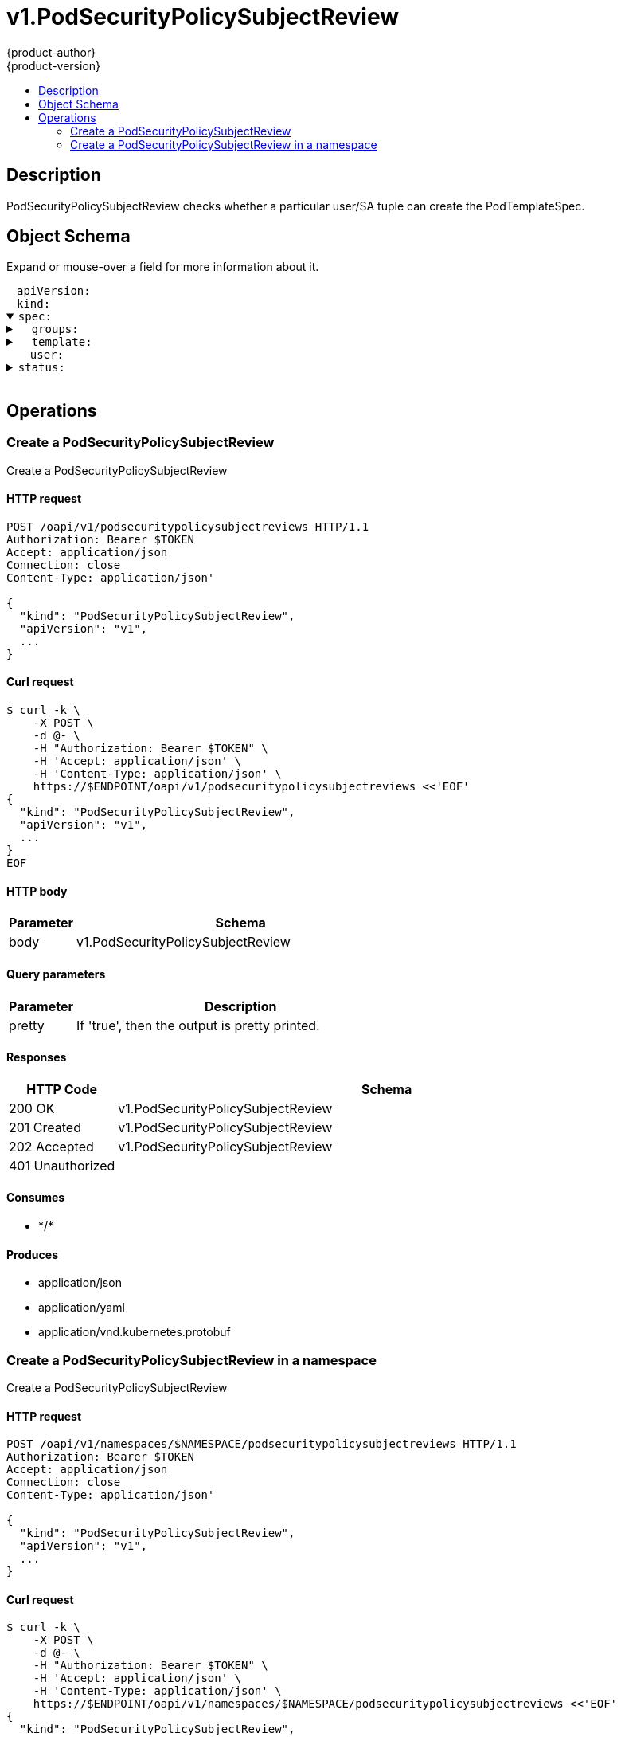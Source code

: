 = v1.PodSecurityPolicySubjectReview
{product-author}
{product-version}
:data-uri:
:icons:
:toc: macro
:toc-title:
:toclevels: 2

toc::[]

== Description
[%hardbreaks]
PodSecurityPolicySubjectReview checks whether a particular user/SA tuple can create the PodTemplateSpec.

== Object Schema
Expand or mouse-over a field for more information about it.

++++
<pre>
<div style="margin-left:13px;"><span title="(string) APIVersion defines the versioned schema of this representation of an object. Servers should convert recognized schemas to the latest internal value, and may reject unrecognized values. More info: https://git.k8s.io/community/contributors/devel/api-conventions.md#resources">apiVersion</span>:
</div><div style="margin-left:13px;"><span title="(string) Kind is a string value representing the REST resource this object represents. Servers may infer this from the endpoint the client submits requests to. Cannot be updated. In CamelCase. More info: https://git.k8s.io/community/contributors/devel/api-conventions.md#types-kinds">kind</span>:
</div><details open><summary><span title="(v1.PodSecurityPolicySubjectReviewSpec) spec defines specification for the PodSecurityPolicySubjectReview.">spec</span>:
</summary><details><summary>  <span title="(array) groups is the groups you&#39;re testing for.">groups</span>:
</summary><div style="margin-left:13px;">  - <span title="(string)">[string]</span>:
</div></details><details><summary>  <span title="(v1.PodTemplateSpec) template is the PodTemplateSpec to check. If template.spec.serviceAccountName is empty it will not be defaulted. If its non-empty, it will be checked.">template</span>:
</summary><details><summary>    <span title="(v1.ObjectMeta) Standard object&#39;s metadata. More info: https://git.k8s.io/community/contributors/devel/api-conventions.md#metadata">metadata</span>:
</summary><details><summary>      <span title="(object) Annotations is an unstructured key value map stored with a resource that may be set by external tools to store and retrieve arbitrary metadata. They are not queryable and should be preserved when modifying objects. More info: http://kubernetes.io/docs/user-guide/annotations">annotations</span>:
</summary><div style="margin-left:13px;">        <span title="(string)">[string]</span>:
</div></details><div style="margin-left:13px;">      <span title="(string) The name of the cluster which the object belongs to. This is used to distinguish resources with same name and namespace in different clusters. This field is not set anywhere right now and apiserver is going to ignore it if set in create or update request.">clusterName</span>:
</div><div style="margin-left:13px;">      <span title="(v1.Time) CreationTimestamp is a timestamp representing the server time when this object was created. It is not guaranteed to be set in happens-before order across separate operations. Clients may not set this value. It is represented in RFC3339 form and is in UTC.

Populated by the system. Read-only. Null for lists. More info: https://git.k8s.io/community/contributors/devel/api-conventions.md#metadata">creationTimestamp</span>:
</div><div style="margin-left:13px;">      <span title="(integer) Number of seconds allowed for this object to gracefully terminate before it will be removed from the system. Only set when deletionTimestamp is also set. May only be shortened. Read-only.">deletionGracePeriodSeconds</span>:
</div><div style="margin-left:13px;">      <span title="(v1.Time) DeletionTimestamp is RFC 3339 date and time at which this resource will be deleted. This field is set by the server when a graceful deletion is requested by the user, and is not directly settable by a client. The resource is expected to be deleted (no longer visible from resource lists, and not reachable by name) after the time in this field, once the finalizers list is empty. As long as the finalizers list contains items, deletion is blocked. Once the deletionTimestamp is set, this value may not be unset or be set further into the future, although it may be shortened or the resource may be deleted prior to this time. For example, a user may request that a pod is deleted in 30 seconds. The Kubelet will react by sending a graceful termination signal to the containers in the pod. After that 30 seconds, the Kubelet will send a hard termination signal (SIGKILL) to the container and after cleanup, remove the pod from the API. In the presence of network partitions, this object may still exist after this timestamp, until an administrator or automated process can determine the resource is fully terminated. If not set, graceful deletion of the object has not been requested.

Populated by the system when a graceful deletion is requested. Read-only. More info: https://git.k8s.io/community/contributors/devel/api-conventions.md#metadata">deletionTimestamp</span>:
</div><details><summary>      <span title="(array) Must be empty before the object is deleted from the registry. Each entry is an identifier for the responsible component that will remove the entry from the list. If the deletionTimestamp of the object is non-nil, entries in this list can only be removed.">finalizers</span>:
</summary><div style="margin-left:13px;">      - <span title="(string)">[string]</span>:
</div></details><div style="margin-left:13px;">      <span title="(string) GenerateName is an optional prefix, used by the server, to generate a unique name ONLY IF the Name field has not been provided. If this field is used, the name returned to the client will be different than the name passed. This value will also be combined with a unique suffix. The provided value has the same validation rules as the Name field, and may be truncated by the length of the suffix required to make the value unique on the server.

If this field is specified and the generated name exists, the server will NOT return a 409 - instead, it will either return 201 Created or 500 with Reason ServerTimeout indicating a unique name could not be found in the time allotted, and the client should retry (optionally after the time indicated in the Retry-After header).

Applied only if Name is not specified. More info: https://git.k8s.io/community/contributors/devel/api-conventions.md#idempotency">generateName</span>:
</div><div style="margin-left:13px;">      <span title="(integer) A sequence number representing a specific generation of the desired state. Populated by the system. Read-only.">generation</span>:
</div><details><summary>      <span title="(v1.Initializers) An initializer is a controller which enforces some system invariant at object creation time. This field is a list of initializers that have not yet acted on this object. If nil or empty, this object has been completely initialized. Otherwise, the object is considered uninitialized and is hidden (in list/watch and get calls) from clients that haven&#39;t explicitly asked to observe uninitialized objects.

When an object is created, the system will populate this list with the current set of initializers. Only privileged users may set or modify this list. Once it is empty, it may not be modified further by any user.">initializers</span>:
</summary><details><summary>        <span title="(array) Pending is a list of initializers that must execute in order before this object is visible. When the last pending initializer is removed, and no failing result is set, the initializers struct will be set to nil and the object is considered as initialized and visible to all clients.">pending</span>:
</summary><div style="margin-left:13px;">        - <span title="(string) name of the process that is responsible for initializing this object.">name</span>:
</div></details><details><summary>        <span title="(v1.Status) If result is set with the Failure field, the object will be persisted to storage and then deleted, ensuring that other clients can observe the deletion.">result</span>:
</summary><div style="margin-left:13px;">          <span title="(string) APIVersion defines the versioned schema of this representation of an object. Servers should convert recognized schemas to the latest internal value, and may reject unrecognized values. More info: https://git.k8s.io/community/contributors/devel/api-conventions.md#resources">apiVersion</span>:
</div><div style="margin-left:13px;">          <span title="(integer) Suggested HTTP return code for this status, 0 if not set.">code</span>:
</div><details><summary>          <span title="(v1.StatusDetails) Extended data associated with the reason.  Each reason may define its own extended details. This field is optional and the data returned is not guaranteed to conform to any schema except that defined by the reason type.">details</span>:
</summary><details><summary>            <span title="(array) The Causes array includes more details associated with the StatusReason failure. Not all StatusReasons may provide detailed causes.">causes</span>:
</summary><div style="margin-left:13px;">            - <span title="(string) The field of the resource that has caused this error, as named by its JSON serialization. May include dot and postfix notation for nested attributes. Arrays are zero-indexed.  Fields may appear more than once in an array of causes due to fields having multiple errors. Optional.

Examples:
  &#34;name&#34; - the field &#34;name&#34; on the current resource
  &#34;items[0].name&#34; - the field &#34;name&#34; on the first array entry in &#34;items&#34;">field</span>:
</div><div style="margin-left:13px;">              <span title="(string) A human-readable description of the cause of the error.  This field may be presented as-is to a reader.">message</span>:
</div><div style="margin-left:13px;">              <span title="(string) A machine-readable description of the cause of the error. If this value is empty there is no information available.">reason</span>:
</div></details><div style="margin-left:13px;">            <span title="(string) The group attribute of the resource associated with the status StatusReason.">group</span>:
</div><div style="margin-left:13px;">            <span title="(string) The kind attribute of the resource associated with the status StatusReason. On some operations may differ from the requested resource Kind. More info: https://git.k8s.io/community/contributors/devel/api-conventions.md#types-kinds">kind</span>:
</div><div style="margin-left:13px;">            <span title="(string) The name attribute of the resource associated with the status StatusReason (when there is a single name which can be described).">name</span>:
</div><div style="margin-left:13px;">            <span title="(integer) If specified, the time in seconds before the operation should be retried. Some errors may indicate the client must take an alternate action - for those errors this field may indicate how long to wait before taking the alternate action.">retryAfterSeconds</span>:
</div><div style="margin-left:13px;">            <span title="(string) UID of the resource. (when there is a single resource which can be described). More info: http://kubernetes.io/docs/user-guide/identifiers#uids">uid</span>:
</div></details><div style="margin-left:13px;">          <span title="(string) Kind is a string value representing the REST resource this object represents. Servers may infer this from the endpoint the client submits requests to. Cannot be updated. In CamelCase. More info: https://git.k8s.io/community/contributors/devel/api-conventions.md#types-kinds">kind</span>:
</div><div style="margin-left:13px;">          <span title="(string) A human-readable description of the status of this operation.">message</span>:
</div><details><summary>          <span title="(v1.ListMeta) Standard list metadata. More info: https://git.k8s.io/community/contributors/devel/api-conventions.md#types-kinds">metadata</span>:
</summary><div style="margin-left:13px;">            <span title="(string) continue may be set if the user set a limit on the number of items returned, and indicates that the server has more data available. The value is opaque and may be used to issue another request to the endpoint that served this list to retrieve the next set of available objects. Continuing a list may not be possible if the server configuration has changed or more than a few minutes have passed. The resourceVersion field returned when using this continue value will be identical to the value in the first response.">continue</span>:
</div><div style="margin-left:13px;">            <span title="(string) String that identifies the server&#39;s internal version of this object that can be used by clients to determine when objects have changed. Value must be treated as opaque by clients and passed unmodified back to the server. Populated by the system. Read-only. More info: https://git.k8s.io/community/contributors/devel/api-conventions.md#concurrency-control-and-consistency">resourceVersion</span>:
</div><div style="margin-left:13px;">            <span title="(string) selfLink is a URL representing this object. Populated by the system. Read-only.">selfLink</span>:
</div></details><div style="margin-left:13px;">          <span title="(string) A machine-readable description of why this operation is in the &#34;Failure&#34; status. If this value is empty there is no information available. A Reason clarifies an HTTP status code but does not override it.">reason</span>:
</div><div style="margin-left:13px;">          <span title="(string) Status of the operation. One of: &#34;Success&#34; or &#34;Failure&#34;. More info: https://git.k8s.io/community/contributors/devel/api-conventions.md#spec-and-status">status</span>:
</div></details></details><details><summary>      <span title="(object) Map of string keys and values that can be used to organize and categorize (scope and select) objects. May match selectors of replication controllers and services. More info: http://kubernetes.io/docs/user-guide/labels">labels</span>:
</summary><div style="margin-left:13px;">        <span title="(string)">[string]</span>:
</div></details><div style="margin-left:13px;">      <span title="(string) Name must be unique within a namespace. Is required when creating resources, although some resources may allow a client to request the generation of an appropriate name automatically. Name is primarily intended for creation idempotence and configuration definition. Cannot be updated. More info: http://kubernetes.io/docs/user-guide/identifiers#names">name</span>:
</div><div style="margin-left:13px;">      <span title="(string) Namespace defines the space within each name must be unique. An empty namespace is equivalent to the &#34;default&#34; namespace, but &#34;default&#34; is the canonical representation. Not all objects are required to be scoped to a namespace - the value of this field for those objects will be empty.

Must be a DNS_LABEL. Cannot be updated. More info: http://kubernetes.io/docs/user-guide/namespaces">namespace</span>:
</div><details><summary>      <span title="(array) List of objects depended by this object. If ALL objects in the list have been deleted, this object will be garbage collected. If this object is managed by a controller, then an entry in this list will point to this controller, with the controller field set to true. There cannot be more than one managing controller.">ownerReferences</span>:
</summary><div style="margin-left:13px;">      - <span title="(string) API version of the referent.">apiVersion</span>:
</div><div style="margin-left:13px;">        <span title="(boolean) If true, AND if the owner has the &#34;foregroundDeletion&#34; finalizer, then the owner cannot be deleted from the key-value store until this reference is removed. Defaults to false. To set this field, a user needs &#34;delete&#34; permission of the owner, otherwise 422 (Unprocessable Entity) will be returned.">blockOwnerDeletion</span>:
</div><div style="margin-left:13px;">        <span title="(boolean) If true, this reference points to the managing controller.">controller</span>:
</div><div style="margin-left:13px;">        <span title="(string) Kind of the referent. More info: https://git.k8s.io/community/contributors/devel/api-conventions.md#types-kinds">kind</span>:
</div><div style="margin-left:13px;">        <span title="(string) Name of the referent. More info: http://kubernetes.io/docs/user-guide/identifiers#names">name</span>:
</div><div style="margin-left:13px;">        <span title="(string) UID of the referent. More info: http://kubernetes.io/docs/user-guide/identifiers#uids">uid</span>:
</div></details><div style="margin-left:13px;">      <span title="(string) An opaque value that represents the internal version of this object that can be used by clients to determine when objects have changed. May be used for optimistic concurrency, change detection, and the watch operation on a resource or set of resources. Clients must treat these values as opaque and passed unmodified back to the server. They may only be valid for a particular resource or set of resources.

Populated by the system. Read-only. Value must be treated as opaque by clients and . More info: https://git.k8s.io/community/contributors/devel/api-conventions.md#concurrency-control-and-consistency">resourceVersion</span>:
</div><div style="margin-left:13px;">      <span title="(string) SelfLink is a URL representing this object. Populated by the system. Read-only.">selfLink</span>:
</div><div style="margin-left:13px;">      <span title="(string) UID is the unique in time and space value for this object. It is typically generated by the server on successful creation of a resource and is not allowed to change on PUT operations.

Populated by the system. Read-only. More info: http://kubernetes.io/docs/user-guide/identifiers#uids">uid</span>:
</div></details><details><summary>    <span title="(v1.PodSpec) Specification of the desired behavior of the pod. More info: https://git.k8s.io/community/contributors/devel/api-conventions.md#spec-and-status">spec</span>:
</summary><div style="margin-left:13px;">      <span title="(integer) Optional duration in seconds the pod may be active on the node relative to StartTime before the system will actively try to mark it failed and kill associated containers. Value must be a positive integer.">activeDeadlineSeconds</span>:
</div><details><summary>      <span title="(v1.Affinity) If specified, the pod&#39;s scheduling constraints">affinity</span>:
</summary><details><summary>        <span title="(v1.NodeAffinity) Describes node affinity scheduling rules for the pod.">nodeAffinity</span>:
</summary><details><summary>          <span title="(array) The scheduler will prefer to schedule pods to nodes that satisfy the affinity expressions specified by this field, but it may choose a node that violates one or more of the expressions. The node that is most preferred is the one with the greatest sum of weights, i.e. for each node that meets all of the scheduling requirements (resource request, requiredDuringScheduling affinity expressions, etc.), compute a sum by iterating through the elements of this field and adding &#34;weight&#34; to the sum if the node matches the corresponding matchExpressions; the node(s) with the highest sum are the most preferred.">preferredDuringSchedulingIgnoredDuringExecution</span>:
</summary><details><summary>          - <span title="(v1.NodeSelectorTerm) A node selector term, associated with the corresponding weight.">preference</span>:
</summary><details><summary>          -   <span title="(array) Required. A list of node selector requirements. The requirements are ANDed.">matchExpressions</span>:
</summary><div style="margin-left:13px;">          -   - <span title="(string) The label key that the selector applies to.">key</span>:
</div><div style="margin-left:13px;">                <span title="(string) Represents a key&#39;s relationship to a set of values. Valid operators are In, NotIn, Exists, DoesNotExist. Gt, and Lt.">operator</span>:
</div><details><summary>                <span title="(array) An array of string values. If the operator is In or NotIn, the values array must be non-empty. If the operator is Exists or DoesNotExist, the values array must be empty. If the operator is Gt or Lt, the values array must have a single element, which will be interpreted as an integer. This array is replaced during a strategic merge patch.">values</span>:
</summary><div style="margin-left:13px;">                - <span title="(string)">[string]</span>:
</div></details></details></details><div style="margin-left:13px;">            <span title="(integer) Weight associated with matching the corresponding nodeSelectorTerm, in the range 1-100.">weight</span>:
</div></details><details><summary>          <span title="(v1.NodeSelector) If the affinity requirements specified by this field are not met at scheduling time, the pod will not be scheduled onto the node. If the affinity requirements specified by this field cease to be met at some point during pod execution (e.g. due to an update), the system may or may not try to eventually evict the pod from its node.">requiredDuringSchedulingIgnoredDuringExecution</span>:
</summary><details><summary>            <span title="(array) Required. A list of node selector terms. The terms are ORed.">nodeSelectorTerms</span>:
</summary><details><summary>            - <span title="(array) Required. A list of node selector requirements. The requirements are ANDed.">matchExpressions</span>:
</summary><div style="margin-left:13px;">            - - <span title="(string) The label key that the selector applies to.">key</span>:
</div><div style="margin-left:13px;">                <span title="(string) Represents a key&#39;s relationship to a set of values. Valid operators are In, NotIn, Exists, DoesNotExist. Gt, and Lt.">operator</span>:
</div><details><summary>                <span title="(array) An array of string values. If the operator is In or NotIn, the values array must be non-empty. If the operator is Exists or DoesNotExist, the values array must be empty. If the operator is Gt or Lt, the values array must have a single element, which will be interpreted as an integer. This array is replaced during a strategic merge patch.">values</span>:
</summary><div style="margin-left:13px;">                - <span title="(string)">[string]</span>:
</div></details></details></details></details></details><details><summary>        <span title="(v1.PodAffinity) Describes pod affinity scheduling rules (e.g. co-locate this pod in the same node, zone, etc. as some other pod(s)).">podAffinity</span>:
</summary><details><summary>          <span title="(array) The scheduler will prefer to schedule pods to nodes that satisfy the affinity expressions specified by this field, but it may choose a node that violates one or more of the expressions. The node that is most preferred is the one with the greatest sum of weights, i.e. for each node that meets all of the scheduling requirements (resource request, requiredDuringScheduling affinity expressions, etc.), compute a sum by iterating through the elements of this field and adding &#34;weight&#34; to the sum if the node has pods which matches the corresponding podAffinityTerm; the node(s) with the highest sum are the most preferred.">preferredDuringSchedulingIgnoredDuringExecution</span>:
</summary><details><summary>          - <span title="(v1.PodAffinityTerm) Required. A pod affinity term, associated with the corresponding weight.">podAffinityTerm</span>:
</summary><details><summary>          -   <span title="(v1.LabelSelector) A label query over a set of resources, in this case pods.">labelSelector</span>:
</summary><details><summary>          -     <span title="(array) matchExpressions is a list of label selector requirements. The requirements are ANDed.">matchExpressions</span>:
</summary><div style="margin-left:13px;">          -     - <span title="(string) key is the label key that the selector applies to.">key</span>:
</div><div style="margin-left:13px;">                  <span title="(string) operator represents a key&#39;s relationship to a set of values. Valid operators are In, NotIn, Exists and DoesNotExist.">operator</span>:
</div><details><summary>                  <span title="(array) values is an array of string values. If the operator is In or NotIn, the values array must be non-empty. If the operator is Exists or DoesNotExist, the values array must be empty. This array is replaced during a strategic merge patch.">values</span>:
</summary><div style="margin-left:13px;">                  - <span title="(string)">[string]</span>:
</div></details></details><details><summary>                <span title="(object) matchLabels is a map of {key,value} pairs. A single {key,value} in the matchLabels map is equivalent to an element of matchExpressions, whose key field is &#34;key&#34;, the operator is &#34;In&#34;, and the values array contains only &#34;value&#34;. The requirements are ANDed.">matchLabels</span>:
</summary><div style="margin-left:13px;">                  <span title="(string)">[string]</span>:
</div></details></details><details><summary>              <span title="(array) namespaces specifies which namespaces the labelSelector applies to (matches against); null or empty list means &#34;this pod&#39;s namespace&#34;">namespaces</span>:
</summary><div style="margin-left:13px;">              - <span title="(string)">[string]</span>:
</div></details><div style="margin-left:13px;">              <span title="(string) This pod should be co-located (affinity) or not co-located (anti-affinity) with the pods matching the labelSelector in the specified namespaces, where co-located is defined as running on a node whose value of the label with key topologyKey matches that of any node on which any of the selected pods is running. Empty topologyKey is not allowed.">topologyKey</span>:
</div></details><div style="margin-left:13px;">            <span title="(integer) weight associated with matching the corresponding podAffinityTerm, in the range 1-100.">weight</span>:
</div></details><details><summary>          <span title="(array) If the affinity requirements specified by this field are not met at scheduling time, the pod will not be scheduled onto the node. If the affinity requirements specified by this field cease to be met at some point during pod execution (e.g. due to a pod label update), the system may or may not try to eventually evict the pod from its node. When there are multiple elements, the lists of nodes corresponding to each podAffinityTerm are intersected, i.e. all terms must be satisfied.">requiredDuringSchedulingIgnoredDuringExecution</span>:
</summary><details><summary>          - <span title="(v1.LabelSelector) A label query over a set of resources, in this case pods.">labelSelector</span>:
</summary><details><summary>          -   <span title="(array) matchExpressions is a list of label selector requirements. The requirements are ANDed.">matchExpressions</span>:
</summary><div style="margin-left:13px;">          -   - <span title="(string) key is the label key that the selector applies to.">key</span>:
</div><div style="margin-left:13px;">                <span title="(string) operator represents a key&#39;s relationship to a set of values. Valid operators are In, NotIn, Exists and DoesNotExist.">operator</span>:
</div><details><summary>                <span title="(array) values is an array of string values. If the operator is In or NotIn, the values array must be non-empty. If the operator is Exists or DoesNotExist, the values array must be empty. This array is replaced during a strategic merge patch.">values</span>:
</summary><div style="margin-left:13px;">                - <span title="(string)">[string]</span>:
</div></details></details><details><summary>              <span title="(object) matchLabels is a map of {key,value} pairs. A single {key,value} in the matchLabels map is equivalent to an element of matchExpressions, whose key field is &#34;key&#34;, the operator is &#34;In&#34;, and the values array contains only &#34;value&#34;. The requirements are ANDed.">matchLabels</span>:
</summary><div style="margin-left:13px;">                <span title="(string)">[string]</span>:
</div></details></details><details><summary>            <span title="(array) namespaces specifies which namespaces the labelSelector applies to (matches against); null or empty list means &#34;this pod&#39;s namespace&#34;">namespaces</span>:
</summary><div style="margin-left:13px;">            - <span title="(string)">[string]</span>:
</div></details><div style="margin-left:13px;">            <span title="(string) This pod should be co-located (affinity) or not co-located (anti-affinity) with the pods matching the labelSelector in the specified namespaces, where co-located is defined as running on a node whose value of the label with key topologyKey matches that of any node on which any of the selected pods is running. Empty topologyKey is not allowed.">topologyKey</span>:
</div></details></details><details><summary>        <span title="(v1.PodAntiAffinity) Describes pod anti-affinity scheduling rules (e.g. avoid putting this pod in the same node, zone, etc. as some other pod(s)).">podAntiAffinity</span>:
</summary><details><summary>          <span title="(array) The scheduler will prefer to schedule pods to nodes that satisfy the anti-affinity expressions specified by this field, but it may choose a node that violates one or more of the expressions. The node that is most preferred is the one with the greatest sum of weights, i.e. for each node that meets all of the scheduling requirements (resource request, requiredDuringScheduling anti-affinity expressions, etc.), compute a sum by iterating through the elements of this field and adding &#34;weight&#34; to the sum if the node has pods which matches the corresponding podAffinityTerm; the node(s) with the highest sum are the most preferred.">preferredDuringSchedulingIgnoredDuringExecution</span>:
</summary><details><summary>          - <span title="(v1.PodAffinityTerm) Required. A pod affinity term, associated with the corresponding weight.">podAffinityTerm</span>:
</summary><details><summary>          -   <span title="(v1.LabelSelector) A label query over a set of resources, in this case pods.">labelSelector</span>:
</summary><details><summary>          -     <span title="(array) matchExpressions is a list of label selector requirements. The requirements are ANDed.">matchExpressions</span>:
</summary><div style="margin-left:13px;">          -     - <span title="(string) key is the label key that the selector applies to.">key</span>:
</div><div style="margin-left:13px;">                  <span title="(string) operator represents a key&#39;s relationship to a set of values. Valid operators are In, NotIn, Exists and DoesNotExist.">operator</span>:
</div><details><summary>                  <span title="(array) values is an array of string values. If the operator is In or NotIn, the values array must be non-empty. If the operator is Exists or DoesNotExist, the values array must be empty. This array is replaced during a strategic merge patch.">values</span>:
</summary><div style="margin-left:13px;">                  - <span title="(string)">[string]</span>:
</div></details></details><details><summary>                <span title="(object) matchLabels is a map of {key,value} pairs. A single {key,value} in the matchLabels map is equivalent to an element of matchExpressions, whose key field is &#34;key&#34;, the operator is &#34;In&#34;, and the values array contains only &#34;value&#34;. The requirements are ANDed.">matchLabels</span>:
</summary><div style="margin-left:13px;">                  <span title="(string)">[string]</span>:
</div></details></details><details><summary>              <span title="(array) namespaces specifies which namespaces the labelSelector applies to (matches against); null or empty list means &#34;this pod&#39;s namespace&#34;">namespaces</span>:
</summary><div style="margin-left:13px;">              - <span title="(string)">[string]</span>:
</div></details><div style="margin-left:13px;">              <span title="(string) This pod should be co-located (affinity) or not co-located (anti-affinity) with the pods matching the labelSelector in the specified namespaces, where co-located is defined as running on a node whose value of the label with key topologyKey matches that of any node on which any of the selected pods is running. Empty topologyKey is not allowed.">topologyKey</span>:
</div></details><div style="margin-left:13px;">            <span title="(integer) weight associated with matching the corresponding podAffinityTerm, in the range 1-100.">weight</span>:
</div></details><details><summary>          <span title="(array) If the anti-affinity requirements specified by this field are not met at scheduling time, the pod will not be scheduled onto the node. If the anti-affinity requirements specified by this field cease to be met at some point during pod execution (e.g. due to a pod label update), the system may or may not try to eventually evict the pod from its node. When there are multiple elements, the lists of nodes corresponding to each podAffinityTerm are intersected, i.e. all terms must be satisfied.">requiredDuringSchedulingIgnoredDuringExecution</span>:
</summary><details><summary>          - <span title="(v1.LabelSelector) A label query over a set of resources, in this case pods.">labelSelector</span>:
</summary><details><summary>          -   <span title="(array) matchExpressions is a list of label selector requirements. The requirements are ANDed.">matchExpressions</span>:
</summary><div style="margin-left:13px;">          -   - <span title="(string) key is the label key that the selector applies to.">key</span>:
</div><div style="margin-left:13px;">                <span title="(string) operator represents a key&#39;s relationship to a set of values. Valid operators are In, NotIn, Exists and DoesNotExist.">operator</span>:
</div><details><summary>                <span title="(array) values is an array of string values. If the operator is In or NotIn, the values array must be non-empty. If the operator is Exists or DoesNotExist, the values array must be empty. This array is replaced during a strategic merge patch.">values</span>:
</summary><div style="margin-left:13px;">                - <span title="(string)">[string]</span>:
</div></details></details><details><summary>              <span title="(object) matchLabels is a map of {key,value} pairs. A single {key,value} in the matchLabels map is equivalent to an element of matchExpressions, whose key field is &#34;key&#34;, the operator is &#34;In&#34;, and the values array contains only &#34;value&#34;. The requirements are ANDed.">matchLabels</span>:
</summary><div style="margin-left:13px;">                <span title="(string)">[string]</span>:
</div></details></details><details><summary>            <span title="(array) namespaces specifies which namespaces the labelSelector applies to (matches against); null or empty list means &#34;this pod&#39;s namespace&#34;">namespaces</span>:
</summary><div style="margin-left:13px;">            - <span title="(string)">[string]</span>:
</div></details><div style="margin-left:13px;">            <span title="(string) This pod should be co-located (affinity) or not co-located (anti-affinity) with the pods matching the labelSelector in the specified namespaces, where co-located is defined as running on a node whose value of the label with key topologyKey matches that of any node on which any of the selected pods is running. Empty topologyKey is not allowed.">topologyKey</span>:
</div></details></details></details><div style="margin-left:13px;">      <span title="(boolean) AutomountServiceAccountToken indicates whether a service account token should be automatically mounted.">automountServiceAccountToken</span>:
</div><details><summary>      <span title="(array) List of containers belonging to the pod. Containers cannot currently be added or removed. There must be at least one container in a Pod. Cannot be updated.">containers</span>:
</summary><details><summary>      - <span title="(array) Arguments to the entrypoint. The docker image&#39;s CMD is used if this is not provided. Variable references $(VAR_NAME) are expanded using the container&#39;s environment. If a variable cannot be resolved, the reference in the input string will be unchanged. The $(VAR_NAME) syntax can be escaped with a double $$, ie: $$(VAR_NAME). Escaped references will never be expanded, regardless of whether the variable exists or not. Cannot be updated. More info: https://kubernetes.io/docs/tasks/inject-data-application/define-command-argument-container/#running-a-command-in-a-shell">args</span>:
</summary><div style="margin-left:13px;">      - - <span title="(string)">[string]</span>:
</div></details><details><summary>        <span title="(array) Entrypoint array. Not executed within a shell. The docker image&#39;s ENTRYPOINT is used if this is not provided. Variable references $(VAR_NAME) are expanded using the container&#39;s environment. If a variable cannot be resolved, the reference in the input string will be unchanged. The $(VAR_NAME) syntax can be escaped with a double $$, ie: $$(VAR_NAME). Escaped references will never be expanded, regardless of whether the variable exists or not. Cannot be updated. More info: https://kubernetes.io/docs/tasks/inject-data-application/define-command-argument-container/#running-a-command-in-a-shell">command</span>:
</summary><div style="margin-left:13px;">        - <span title="(string)">[string]</span>:
</div></details><details><summary>        <span title="(array) List of environment variables to set in the container. Cannot be updated.">env</span>:
</summary><div style="margin-left:13px;">        - <span title="(string) Name of the environment variable. Must be a C_IDENTIFIER.">name</span>:
</div><div style="margin-left:13px;">          <span title="(string) Variable references $(VAR_NAME) are expanded using the previous defined environment variables in the container and any service environment variables. If a variable cannot be resolved, the reference in the input string will be unchanged. The $(VAR_NAME) syntax can be escaped with a double $$, ie: $$(VAR_NAME). Escaped references will never be expanded, regardless of whether the variable exists or not. Defaults to &#34;&#34;.">value</span>:
</div><details><summary>          <span title="(v1.EnvVarSource) Source for the environment variable&#39;s value. Cannot be used if value is not empty.">valueFrom</span>:
</summary><details><summary>            <span title="(v1.ConfigMapKeySelector) Selects a key of a ConfigMap.">configMapKeyRef</span>:
</summary><div style="margin-left:13px;">              <span title="(string) The key to select.">key</span>:
</div><div style="margin-left:13px;">              <span title="(string) Name of the referent. More info: https://kubernetes.io/docs/concepts/overview/working-with-objects/names/#names">name</span>:
</div><div style="margin-left:13px;">              <span title="(boolean) Specify whether the ConfigMap or it&#39;s key must be defined">optional</span>:
</div></details><details><summary>            <span title="(v1.ObjectFieldSelector) Selects a field of the pod: supports metadata.name, metadata.namespace, metadata.labels, metadata.annotations, spec.nodeName, spec.serviceAccountName, status.hostIP, status.podIP.">fieldRef</span>:
</summary><div style="margin-left:13px;">              <span title="(string) Version of the schema the FieldPath is written in terms of, defaults to &#34;v1&#34;.">apiVersion</span>:
</div><div style="margin-left:13px;">              <span title="(string) Path of the field to select in the specified API version.">fieldPath</span>:
</div></details><details><summary>            <span title="(v1.ResourceFieldSelector) Selects a resource of the container: only resources limits and requests (limits.cpu, limits.memory, limits.ephemeral-storage, requests.cpu, requests.memory and requests.ephemeral-storage) are currently supported.">resourceFieldRef</span>:
</summary><div style="margin-left:13px;">              <span title="(string) Container name: required for volumes, optional for env vars">containerName</span>:
</div><div style="margin-left:13px;">              <span title="(resource.Quantity) Specifies the output format of the exposed resources, defaults to &#34;1&#34;">divisor</span>:
</div><div style="margin-left:13px;">              <span title="(string) Required: resource to select">resource</span>:
</div></details><details><summary>            <span title="(v1.SecretKeySelector) Selects a key of a secret in the pod&#39;s namespace">secretKeyRef</span>:
</summary><div style="margin-left:13px;">              <span title="(string) The key of the secret to select from.  Must be a valid secret key.">key</span>:
</div><div style="margin-left:13px;">              <span title="(string) Name of the referent. More info: https://kubernetes.io/docs/concepts/overview/working-with-objects/names/#names">name</span>:
</div><div style="margin-left:13px;">              <span title="(boolean) Specify whether the Secret or it&#39;s key must be defined">optional</span>:
</div></details></details></details><details><summary>        <span title="(array) List of sources to populate environment variables in the container. The keys defined within a source must be a C_IDENTIFIER. All invalid keys will be reported as an event when the container is starting. When a key exists in multiple sources, the value associated with the last source will take precedence. Values defined by an Env with a duplicate key will take precedence. Cannot be updated.">envFrom</span>:
</summary><details><summary>        - <span title="(v1.ConfigMapEnvSource) The ConfigMap to select from">configMapRef</span>:
</summary><div style="margin-left:13px;">        -   <span title="(string) Name of the referent. More info: https://kubernetes.io/docs/concepts/overview/working-with-objects/names/#names">name</span>:
</div><div style="margin-left:13px;">            <span title="(boolean) Specify whether the ConfigMap must be defined">optional</span>:
</div></details><div style="margin-left:13px;">          <span title="(string) An optional identifier to prepend to each key in the ConfigMap. Must be a C_IDENTIFIER.">prefix</span>:
</div><details><summary>          <span title="(v1.SecretEnvSource) The Secret to select from">secretRef</span>:
</summary><div style="margin-left:13px;">            <span title="(string) Name of the referent. More info: https://kubernetes.io/docs/concepts/overview/working-with-objects/names/#names">name</span>:
</div><div style="margin-left:13px;">            <span title="(boolean) Specify whether the Secret must be defined">optional</span>:
</div></details></details><div style="margin-left:13px;">        <span title="(string) container image name. More info: https://kubernetes.io/docs/concepts/containers/images This field is optional to allow higher level config management to default or override container images in workload controllers like Deployments and StatefulSets.">image</span>:
</div><div style="margin-left:13px;">        <span title="(string) Image pull policy. One of Always, Never, IfNotPresent. Defaults to Always if :latest tag is specified, or IfNotPresent otherwise. Cannot be updated. More info: https://kubernetes.io/docs/concepts/containers/images#updating-images">imagePullPolicy</span>:
</div><details><summary>        <span title="(v1.Lifecycle) Actions that the management system should take in response to container lifecycle events. Cannot be updated.">lifecycle</span>:
</summary><details><summary>          <span title="(v1.Handler) PostStart is called immediately after a container is created. If the handler fails, the container is terminated and restarted according to its restart policy. Other management of the container blocks until the hook completes. More info: https://kubernetes.io/docs/concepts/containers/container-lifecycle-hooks/#container-hooks">postStart</span>:
</summary><details><summary>            <span title="(v1.ExecAction) One and only one of the following should be specified. Exec specifies the action to take.">exec</span>:
</summary><details><summary>              <span title="(array) Command is the command line to execute inside the container, the working directory for the command  is root (&#39;/&#39;) in the container&#39;s filesystem. The command is simply exec&#39;d, it is not run inside a shell, so traditional shell instructions (&#39;|&#39;, etc) won&#39;t work. To use a shell, you need to explicitly call out to that shell. Exit status of 0 is treated as live/healthy and non-zero is unhealthy.">command</span>:
</summary><div style="margin-left:13px;">              - <span title="(string)">[string]</span>:
</div></details></details><details><summary>            <span title="(v1.HTTPGetAction) HTTPGet specifies the http request to perform.">httpGet</span>:
</summary><div style="margin-left:13px;">              <span title="(string) Host name to connect to, defaults to the pod IP. You probably want to set &#34;Host&#34; in httpHeaders instead.">host</span>:
</div><details><summary>              <span title="(array) Custom headers to set in the request. HTTP allows repeated headers.">httpHeaders</span>:
</summary><div style="margin-left:13px;">              - <span title="(string) The header field name">name</span>:
</div><div style="margin-left:13px;">                <span title="(string) The header field value">value</span>:
</div></details><div style="margin-left:13px;">              <span title="(string) Path to access on the HTTP server.">path</span>:
</div><div style="margin-left:13px;">              <span title="(intstr.IntOrString) Name or number of the port to access on the container. Number must be in the range 1 to 65535. Name must be an IANA_SVC_NAME.">port</span>:
</div><div style="margin-left:13px;">              <span title="(string) Scheme to use for connecting to the host. Defaults to HTTP.">scheme</span>:
</div></details><details><summary>            <span title="(v1.TCPSocketAction) TCPSocket specifies an action involving a TCP port. TCP hooks not yet supported">tcpSocket</span>:
</summary><div style="margin-left:13px;">              <span title="(string) Optional: Host name to connect to, defaults to the pod IP.">host</span>:
</div><div style="margin-left:13px;">              <span title="(intstr.IntOrString) Number or name of the port to access on the container. Number must be in the range 1 to 65535. Name must be an IANA_SVC_NAME.">port</span>:
</div></details></details><details><summary>          <span title="(v1.Handler) PreStop is called immediately before a container is terminated. The container is terminated after the handler completes. The reason for termination is passed to the handler. Regardless of the outcome of the handler, the container is eventually terminated. Other management of the container blocks until the hook completes. More info: https://kubernetes.io/docs/concepts/containers/container-lifecycle-hooks/#container-hooks">preStop</span>:
</summary><details><summary>            <span title="(v1.ExecAction) One and only one of the following should be specified. Exec specifies the action to take.">exec</span>:
</summary><details><summary>              <span title="(array) Command is the command line to execute inside the container, the working directory for the command  is root (&#39;/&#39;) in the container&#39;s filesystem. The command is simply exec&#39;d, it is not run inside a shell, so traditional shell instructions (&#39;|&#39;, etc) won&#39;t work. To use a shell, you need to explicitly call out to that shell. Exit status of 0 is treated as live/healthy and non-zero is unhealthy.">command</span>:
</summary><div style="margin-left:13px;">              - <span title="(string)">[string]</span>:
</div></details></details><details><summary>            <span title="(v1.HTTPGetAction) HTTPGet specifies the http request to perform.">httpGet</span>:
</summary><div style="margin-left:13px;">              <span title="(string) Host name to connect to, defaults to the pod IP. You probably want to set &#34;Host&#34; in httpHeaders instead.">host</span>:
</div><details><summary>              <span title="(array) Custom headers to set in the request. HTTP allows repeated headers.">httpHeaders</span>:
</summary><div style="margin-left:13px;">              - <span title="(string) The header field name">name</span>:
</div><div style="margin-left:13px;">                <span title="(string) The header field value">value</span>:
</div></details><div style="margin-left:13px;">              <span title="(string) Path to access on the HTTP server.">path</span>:
</div><div style="margin-left:13px;">              <span title="(intstr.IntOrString) Name or number of the port to access on the container. Number must be in the range 1 to 65535. Name must be an IANA_SVC_NAME.">port</span>:
</div><div style="margin-left:13px;">              <span title="(string) Scheme to use for connecting to the host. Defaults to HTTP.">scheme</span>:
</div></details><details><summary>            <span title="(v1.TCPSocketAction) TCPSocket specifies an action involving a TCP port. TCP hooks not yet supported">tcpSocket</span>:
</summary><div style="margin-left:13px;">              <span title="(string) Optional: Host name to connect to, defaults to the pod IP.">host</span>:
</div><div style="margin-left:13px;">              <span title="(intstr.IntOrString) Number or name of the port to access on the container. Number must be in the range 1 to 65535. Name must be an IANA_SVC_NAME.">port</span>:
</div></details></details></details><details><summary>        <span title="(v1.Probe) Periodic probe of container liveness. Container will be restarted if the probe fails. Cannot be updated. More info: https://kubernetes.io/docs/concepts/workloads/pods/pod-lifecycle#container-probes">livenessProbe</span>:
</summary><details><summary>          <span title="(v1.ExecAction) One and only one of the following should be specified. Exec specifies the action to take.">exec</span>:
</summary><details><summary>            <span title="(array) Command is the command line to execute inside the container, the working directory for the command  is root (&#39;/&#39;) in the container&#39;s filesystem. The command is simply exec&#39;d, it is not run inside a shell, so traditional shell instructions (&#39;|&#39;, etc) won&#39;t work. To use a shell, you need to explicitly call out to that shell. Exit status of 0 is treated as live/healthy and non-zero is unhealthy.">command</span>:
</summary><div style="margin-left:13px;">            - <span title="(string)">[string]</span>:
</div></details></details><div style="margin-left:13px;">          <span title="(integer) Minimum consecutive failures for the probe to be considered failed after having succeeded. Defaults to 3. Minimum value is 1.">failureThreshold</span>:
</div><details><summary>          <span title="(v1.HTTPGetAction) HTTPGet specifies the http request to perform.">httpGet</span>:
</summary><div style="margin-left:13px;">            <span title="(string) Host name to connect to, defaults to the pod IP. You probably want to set &#34;Host&#34; in httpHeaders instead.">host</span>:
</div><details><summary>            <span title="(array) Custom headers to set in the request. HTTP allows repeated headers.">httpHeaders</span>:
</summary><div style="margin-left:13px;">            - <span title="(string) The header field name">name</span>:
</div><div style="margin-left:13px;">              <span title="(string) The header field value">value</span>:
</div></details><div style="margin-left:13px;">            <span title="(string) Path to access on the HTTP server.">path</span>:
</div><div style="margin-left:13px;">            <span title="(intstr.IntOrString) Name or number of the port to access on the container. Number must be in the range 1 to 65535. Name must be an IANA_SVC_NAME.">port</span>:
</div><div style="margin-left:13px;">            <span title="(string) Scheme to use for connecting to the host. Defaults to HTTP.">scheme</span>:
</div></details><div style="margin-left:13px;">          <span title="(integer) Number of seconds after the container has started before liveness probes are initiated. More info: https://kubernetes.io/docs/concepts/workloads/pods/pod-lifecycle#container-probes">initialDelaySeconds</span>:
</div><div style="margin-left:13px;">          <span title="(integer) How often (in seconds) to perform the probe. Default to 10 seconds. Minimum value is 1.">periodSeconds</span>:
</div><div style="margin-left:13px;">          <span title="(integer) Minimum consecutive successes for the probe to be considered successful after having failed. Defaults to 1. Must be 1 for liveness. Minimum value is 1.">successThreshold</span>:
</div><details><summary>          <span title="(v1.TCPSocketAction) TCPSocket specifies an action involving a TCP port. TCP hooks not yet supported">tcpSocket</span>:
</summary><div style="margin-left:13px;">            <span title="(string) Optional: Host name to connect to, defaults to the pod IP.">host</span>:
</div><div style="margin-left:13px;">            <span title="(intstr.IntOrString) Number or name of the port to access on the container. Number must be in the range 1 to 65535. Name must be an IANA_SVC_NAME.">port</span>:
</div></details><div style="margin-left:13px;">          <span title="(integer) Number of seconds after which the probe times out. Defaults to 1 second. Minimum value is 1. More info: https://kubernetes.io/docs/concepts/workloads/pods/pod-lifecycle#container-probes">timeoutSeconds</span>:
</div></details><div style="margin-left:13px;">        <span title="(string) Name of the container specified as a DNS_LABEL. Each container in a pod must have a unique name (DNS_LABEL). Cannot be updated.">name</span>:
</div><details><summary>        <span title="(array) List of ports to expose from the container. Exposing a port here gives the system additional information about the network connections a container uses, but is primarily informational. Not specifying a port here DOES NOT prevent that port from being exposed. Any port which is listening on the default &#34;0.0.0.0&#34; address inside a container will be accessible from the network. Cannot be updated.">ports</span>:
</summary><div style="margin-left:13px;">        - <span title="(integer) Number of port to expose on the pod&#39;s IP address. This must be a valid port number, 0 &lt; x &lt; 65536.">containerPort</span>:
</div><div style="margin-left:13px;">          <span title="(string) What host IP to bind the external port to.">hostIP</span>:
</div><div style="margin-left:13px;">          <span title="(integer) Number of port to expose on the host. If specified, this must be a valid port number, 0 &lt; x &lt; 65536. If HostNetwork is specified, this must match ContainerPort. Most containers do not need this.">hostPort</span>:
</div><div style="margin-left:13px;">          <span title="(string) If specified, this must be an IANA_SVC_NAME and unique within the pod. Each named port in a pod must have a unique name. Name for the port that can be referred to by services.">name</span>:
</div><div style="margin-left:13px;">          <span title="(string) Protocol for port. Must be UDP or TCP. Defaults to &#34;TCP&#34;.">protocol</span>:
</div></details><details><summary>        <span title="(v1.Probe) Periodic probe of container service readiness. Container will be removed from service endpoints if the probe fails. Cannot be updated. More info: https://kubernetes.io/docs/concepts/workloads/pods/pod-lifecycle#container-probes">readinessProbe</span>:
</summary><details><summary>          <span title="(v1.ExecAction) One and only one of the following should be specified. Exec specifies the action to take.">exec</span>:
</summary><details><summary>            <span title="(array) Command is the command line to execute inside the container, the working directory for the command  is root (&#39;/&#39;) in the container&#39;s filesystem. The command is simply exec&#39;d, it is not run inside a shell, so traditional shell instructions (&#39;|&#39;, etc) won&#39;t work. To use a shell, you need to explicitly call out to that shell. Exit status of 0 is treated as live/healthy and non-zero is unhealthy.">command</span>:
</summary><div style="margin-left:13px;">            - <span title="(string)">[string]</span>:
</div></details></details><div style="margin-left:13px;">          <span title="(integer) Minimum consecutive failures for the probe to be considered failed after having succeeded. Defaults to 3. Minimum value is 1.">failureThreshold</span>:
</div><details><summary>          <span title="(v1.HTTPGetAction) HTTPGet specifies the http request to perform.">httpGet</span>:
</summary><div style="margin-left:13px;">            <span title="(string) Host name to connect to, defaults to the pod IP. You probably want to set &#34;Host&#34; in httpHeaders instead.">host</span>:
</div><details><summary>            <span title="(array) Custom headers to set in the request. HTTP allows repeated headers.">httpHeaders</span>:
</summary><div style="margin-left:13px;">            - <span title="(string) The header field name">name</span>:
</div><div style="margin-left:13px;">              <span title="(string) The header field value">value</span>:
</div></details><div style="margin-left:13px;">            <span title="(string) Path to access on the HTTP server.">path</span>:
</div><div style="margin-left:13px;">            <span title="(intstr.IntOrString) Name or number of the port to access on the container. Number must be in the range 1 to 65535. Name must be an IANA_SVC_NAME.">port</span>:
</div><div style="margin-left:13px;">            <span title="(string) Scheme to use for connecting to the host. Defaults to HTTP.">scheme</span>:
</div></details><div style="margin-left:13px;">          <span title="(integer) Number of seconds after the container has started before liveness probes are initiated. More info: https://kubernetes.io/docs/concepts/workloads/pods/pod-lifecycle#container-probes">initialDelaySeconds</span>:
</div><div style="margin-left:13px;">          <span title="(integer) How often (in seconds) to perform the probe. Default to 10 seconds. Minimum value is 1.">periodSeconds</span>:
</div><div style="margin-left:13px;">          <span title="(integer) Minimum consecutive successes for the probe to be considered successful after having failed. Defaults to 1. Must be 1 for liveness. Minimum value is 1.">successThreshold</span>:
</div><details><summary>          <span title="(v1.TCPSocketAction) TCPSocket specifies an action involving a TCP port. TCP hooks not yet supported">tcpSocket</span>:
</summary><div style="margin-left:13px;">            <span title="(string) Optional: Host name to connect to, defaults to the pod IP.">host</span>:
</div><div style="margin-left:13px;">            <span title="(intstr.IntOrString) Number or name of the port to access on the container. Number must be in the range 1 to 65535. Name must be an IANA_SVC_NAME.">port</span>:
</div></details><div style="margin-left:13px;">          <span title="(integer) Number of seconds after which the probe times out. Defaults to 1 second. Minimum value is 1. More info: https://kubernetes.io/docs/concepts/workloads/pods/pod-lifecycle#container-probes">timeoutSeconds</span>:
</div></details><details><summary>        <span title="(v1.ResourceRequirements) Compute Resources required by this container. Cannot be updated. More info: https://kubernetes.io/docs/concepts/storage/persistent-volumes#resources">resources</span>:
</summary><details><summary>          <span title="(object) Limits describes the maximum amount of compute resources allowed. More info: https://kubernetes.io/docs/concepts/configuration/manage-compute-resources-container/">limits</span>:
</summary><div style="margin-left:13px;">            <span title="(string)">[string]</span>:
</div></details><details><summary>          <span title="(object) Requests describes the minimum amount of compute resources required. If Requests is omitted for a container, it defaults to Limits if that is explicitly specified, otherwise to an implementation-defined value. More info: https://kubernetes.io/docs/concepts/configuration/manage-compute-resources-container/">requests</span>:
</summary><div style="margin-left:13px;">            <span title="(string)">[string]</span>:
</div></details></details><details><summary>        <span title="(v1.SecurityContext) Security options the pod should run with. More info: https://kubernetes.io/docs/concepts/policy/security-context/ More info: https://kubernetes.io/docs/tasks/configure-pod-container/security-context/">securityContext</span>:
</summary><div style="margin-left:13px;">          <span title="(boolean) AllowPrivilegeEscalation controls whether a process can gain more privileges than its parent process. This bool directly controls if the no_new_privs flag will be set on the container process. AllowPrivilegeEscalation is true always when the container is: 1) run as Privileged 2) has CAP_SYS_ADMIN">allowPrivilegeEscalation</span>:
</div><details><summary>          <span title="(v1.Capabilities) The capabilities to add/drop when running containers. Defaults to the default set of capabilities granted by the container runtime.">capabilities</span>:
</summary><details><summary>            <span title="(array) Added capabilities">add</span>:
</summary><div style="margin-left:13px;">            - <span title="(string)">[string]</span>:
</div></details><details><summary>            <span title="(array) Removed capabilities">drop</span>:
</summary><div style="margin-left:13px;">            - <span title="(string)">[string]</span>:
</div></details></details><div style="margin-left:13px;">          <span title="(boolean) Run container in privileged mode. Processes in privileged containers are essentially equivalent to root on the host. Defaults to false.">privileged</span>:
</div><div style="margin-left:13px;">          <span title="(boolean) Whether this container has a read-only root filesystem. Default is false.">readOnlyRootFilesystem</span>:
</div><div style="margin-left:13px;">          <span title="(integer) The GID to run the entrypoint of the container process. Uses runtime default if unset. May also be set in PodSecurityContext.  If set in both SecurityContext and PodSecurityContext, the value specified in SecurityContext takes precedence.">runAsGroup</span>:
</div><div style="margin-left:13px;">          <span title="(boolean) Indicates that the container must run as a non-root user. If true, the Kubelet will validate the image at runtime to ensure that it does not run as UID 0 (root) and fail to start the container if it does. If unset or false, no such validation will be performed. May also be set in PodSecurityContext.  If set in both SecurityContext and PodSecurityContext, the value specified in SecurityContext takes precedence.">runAsNonRoot</span>:
</div><div style="margin-left:13px;">          <span title="(integer) The UID to run the entrypoint of the container process. Defaults to user specified in image metadata if unspecified. May also be set in PodSecurityContext.  If set in both SecurityContext and PodSecurityContext, the value specified in SecurityContext takes precedence.">runAsUser</span>:
</div><details><summary>          <span title="(v1.SELinuxOptions) The SELinux context to be applied to the container. If unspecified, the container runtime will allocate a random SELinux context for each container.  May also be set in PodSecurityContext.  If set in both SecurityContext and PodSecurityContext, the value specified in SecurityContext takes precedence.">seLinuxOptions</span>:
</summary><div style="margin-left:13px;">            <span title="(string) Level is SELinux level label that applies to the container.">level</span>:
</div><div style="margin-left:13px;">            <span title="(string) Role is a SELinux role label that applies to the container.">role</span>:
</div><div style="margin-left:13px;">            <span title="(string) Type is a SELinux type label that applies to the container.">type</span>:
</div><div style="margin-left:13px;">            <span title="(string) User is a SELinux user label that applies to the container.">user</span>:
</div></details></details><div style="margin-left:13px;">        <span title="(boolean) Whether this container should allocate a buffer for stdin in the container runtime. If this is not set, reads from stdin in the container will always result in EOF. Default is false.">stdin</span>:
</div><div style="margin-left:13px;">        <span title="(boolean) Whether the container runtime should close the stdin channel after it has been opened by a single attach. When stdin is true the stdin stream will remain open across multiple attach sessions. If stdinOnce is set to true, stdin is opened on container start, is empty until the first client attaches to stdin, and then remains open and accepts data until the client disconnects, at which time stdin is closed and remains closed until the container is restarted. If this flag is false, a container processes that reads from stdin will never receive an EOF. Default is false">stdinOnce</span>:
</div><div style="margin-left:13px;">        <span title="(string) Optional: Path at which the file to which the container&#39;s termination message will be written is mounted into the container&#39;s filesystem. Message written is intended to be brief final status, such as an assertion failure message. Will be truncated by the node if greater than 4096 bytes. The total message length across all containers will be limited to 12kb. Defaults to /dev/termination-log. Cannot be updated.">terminationMessagePath</span>:
</div><div style="margin-left:13px;">        <span title="(string) Indicate how the termination message should be populated. File will use the contents of terminationMessagePath to populate the container status message on both success and failure. FallbackToLogsOnError will use the last chunk of container log output if the termination message file is empty and the container exited with an error. The log output is limited to 2048 bytes or 80 lines, whichever is smaller. Defaults to File. Cannot be updated.">terminationMessagePolicy</span>:
</div><div style="margin-left:13px;">        <span title="(boolean) Whether this container should allocate a TTY for itself, also requires &#39;stdin&#39; to be true. Default is false.">tty</span>:
</div><details><summary>        <span title="(array) volumeDevices is the list of block devices to be used by the container. This is an alpha feature and may change in the future.">volumeDevices</span>:
</summary><div style="margin-left:13px;">        - <span title="(string) devicePath is the path inside of the container that the device will be mapped to.">devicePath</span>:
</div><div style="margin-left:13px;">          <span title="(string) name must match the name of a persistentVolumeClaim in the pod">name</span>:
</div></details><details><summary>        <span title="(array) Pod volumes to mount into the container&#39;s filesystem. Cannot be updated.">volumeMounts</span>:
</summary><div style="margin-left:13px;">        - <span title="(string) Path within the container at which the volume should be mounted.  Must not contain &#39;:&#39;.">mountPath</span>:
</div><div style="margin-left:13px;">          <span title="(string) mountPropagation determines how mounts are propagated from the host to container and the other way around. When not set, MountPropagationHostToContainer is used. This field is beta in 1.10.">mountPropagation</span>:
</div><div style="margin-left:13px;">          <span title="(string) This must match the Name of a Volume.">name</span>:
</div><div style="margin-left:13px;">          <span title="(boolean) Mounted read-only if true, read-write otherwise (false or unspecified). Defaults to false.">readOnly</span>:
</div><div style="margin-left:13px;">          <span title="(string) Path within the volume from which the container&#39;s volume should be mounted. Defaults to &#34;&#34; (volume&#39;s root).">subPath</span>:
</div></details><div style="margin-left:13px;">        <span title="(string) Container&#39;s working directory. If not specified, the container runtime&#39;s default will be used, which might be configured in the container image. Cannot be updated.">workingDir</span>:
</div></details><details><summary>      <span title="(v1.PodDNSConfig) Specifies the DNS parameters of a pod. Parameters specified here will be merged to the generated DNS configuration based on DNSPolicy.">dnsConfig</span>:
</summary><details><summary>        <span title="(array) A list of DNS name server IP addresses. This will be appended to the base nameservers generated from DNSPolicy. Duplicated nameservers will be removed.">nameservers</span>:
</summary><div style="margin-left:13px;">        - <span title="(string)">[string]</span>:
</div></details><details><summary>        <span title="(array) A list of DNS resolver options. This will be merged with the base options generated from DNSPolicy. Duplicated entries will be removed. Resolution options given in Options will override those that appear in the base DNSPolicy.">options</span>:
</summary><div style="margin-left:13px;">        - <span title="(string) Required.">name</span>:
</div><div style="margin-left:13px;">          <span title="(string)">value</span>:
</div></details><details><summary>        <span title="(array) A list of DNS search domains for host-name lookup. This will be appended to the base search paths generated from DNSPolicy. Duplicated search paths will be removed.">searches</span>:
</summary><div style="margin-left:13px;">        - <span title="(string)">[string]</span>:
</div></details></details><div style="margin-left:13px;">      <span title="(string) Set DNS policy for the pod. Defaults to &#34;ClusterFirst&#34;. Valid values are &#39;ClusterFirstWithHostNet&#39;, &#39;ClusterFirst&#39;, &#39;Default&#39; or &#39;None&#39;. DNS parameters given in DNSConfig will be merged with the policy selected with DNSPolicy. To have DNS options set along with hostNetwork, you have to specify DNS policy explicitly to &#39;ClusterFirstWithHostNet&#39;.">dnsPolicy</span>:
</div><details><summary>      <span title="(array) HostAliases is an optional list of hosts and IPs that will be injected into the pod&#39;s hosts file if specified. This is only valid for non-hostNetwork pods.">hostAliases</span>:
</summary><details><summary>      - <span title="(array) Hostnames for the above IP address.">hostnames</span>:
</summary><div style="margin-left:13px;">      - - <span title="(string)">[string]</span>:
</div></details><div style="margin-left:13px;">        <span title="(string) IP address of the host file entry.">ip</span>:
</div></details><div style="margin-left:13px;">      <span title="(boolean) Use the host&#39;s ipc namespace. Optional: Default to false.">hostIPC</span>:
</div><div style="margin-left:13px;">      <span title="(boolean) Host networking requested for this pod. Use the host&#39;s network namespace. If this option is set, the ports that will be used must be specified. Default to false.">hostNetwork</span>:
</div><div style="margin-left:13px;">      <span title="(boolean) Use the host&#39;s pid namespace. Optional: Default to false.">hostPID</span>:
</div><div style="margin-left:13px;">      <span title="(string) Specifies the hostname of the Pod If not specified, the pod&#39;s hostname will be set to a system-defined value.">hostname</span>:
</div><details><summary>      <span title="(array) ImagePullSecrets is an optional list of references to secrets in the same namespace to use for pulling any of the images used by this PodSpec. If specified, these secrets will be passed to individual puller implementations for them to use. For example, in the case of docker, only DockerConfig type secrets are honored. More info: https://kubernetes.io/docs/concepts/containers/images#specifying-imagepullsecrets-on-a-pod">imagePullSecrets</span>:
</summary><div style="margin-left:13px;">      - <span title="(string) Name of the referent. More info: https://kubernetes.io/docs/concepts/overview/working-with-objects/names/#names">name</span>:
</div></details><details><summary>      <span title="(array) List of initialization containers belonging to the pod. Init containers are executed in order prior to containers being started. If any init container fails, the pod is considered to have failed and is handled according to its restartPolicy. The name for an init container or normal container must be unique among all containers. Init containers may not have Lifecycle actions, Readiness probes, or Liveness probes. The resourceRequirements of an init container are taken into account during scheduling by finding the highest request/limit for each resource type, and then using the max of of that value or the sum of the normal containers. Limits are applied to init containers in a similar fashion. Init containers cannot currently be added or removed. Cannot be updated. More info: https://kubernetes.io/docs/concepts/workloads/pods/init-containers/">initContainers</span>:
</summary><details><summary>      - <span title="(array) Arguments to the entrypoint. The docker image&#39;s CMD is used if this is not provided. Variable references $(VAR_NAME) are expanded using the container&#39;s environment. If a variable cannot be resolved, the reference in the input string will be unchanged. The $(VAR_NAME) syntax can be escaped with a double $$, ie: $$(VAR_NAME). Escaped references will never be expanded, regardless of whether the variable exists or not. Cannot be updated. More info: https://kubernetes.io/docs/tasks/inject-data-application/define-command-argument-container/#running-a-command-in-a-shell">args</span>:
</summary><div style="margin-left:13px;">      - - <span title="(string)">[string]</span>:
</div></details><details><summary>        <span title="(array) Entrypoint array. Not executed within a shell. The docker image&#39;s ENTRYPOINT is used if this is not provided. Variable references $(VAR_NAME) are expanded using the container&#39;s environment. If a variable cannot be resolved, the reference in the input string will be unchanged. The $(VAR_NAME) syntax can be escaped with a double $$, ie: $$(VAR_NAME). Escaped references will never be expanded, regardless of whether the variable exists or not. Cannot be updated. More info: https://kubernetes.io/docs/tasks/inject-data-application/define-command-argument-container/#running-a-command-in-a-shell">command</span>:
</summary><div style="margin-left:13px;">        - <span title="(string)">[string]</span>:
</div></details><details><summary>        <span title="(array) List of environment variables to set in the container. Cannot be updated.">env</span>:
</summary><div style="margin-left:13px;">        - <span title="(string) Name of the environment variable. Must be a C_IDENTIFIER.">name</span>:
</div><div style="margin-left:13px;">          <span title="(string) Variable references $(VAR_NAME) are expanded using the previous defined environment variables in the container and any service environment variables. If a variable cannot be resolved, the reference in the input string will be unchanged. The $(VAR_NAME) syntax can be escaped with a double $$, ie: $$(VAR_NAME). Escaped references will never be expanded, regardless of whether the variable exists or not. Defaults to &#34;&#34;.">value</span>:
</div><details><summary>          <span title="(v1.EnvVarSource) Source for the environment variable&#39;s value. Cannot be used if value is not empty.">valueFrom</span>:
</summary><details><summary>            <span title="(v1.ConfigMapKeySelector) Selects a key of a ConfigMap.">configMapKeyRef</span>:
</summary><div style="margin-left:13px;">              <span title="(string) The key to select.">key</span>:
</div><div style="margin-left:13px;">              <span title="(string) Name of the referent. More info: https://kubernetes.io/docs/concepts/overview/working-with-objects/names/#names">name</span>:
</div><div style="margin-left:13px;">              <span title="(boolean) Specify whether the ConfigMap or it&#39;s key must be defined">optional</span>:
</div></details><details><summary>            <span title="(v1.ObjectFieldSelector) Selects a field of the pod: supports metadata.name, metadata.namespace, metadata.labels, metadata.annotations, spec.nodeName, spec.serviceAccountName, status.hostIP, status.podIP.">fieldRef</span>:
</summary><div style="margin-left:13px;">              <span title="(string) Version of the schema the FieldPath is written in terms of, defaults to &#34;v1&#34;.">apiVersion</span>:
</div><div style="margin-left:13px;">              <span title="(string) Path of the field to select in the specified API version.">fieldPath</span>:
</div></details><details><summary>            <span title="(v1.ResourceFieldSelector) Selects a resource of the container: only resources limits and requests (limits.cpu, limits.memory, limits.ephemeral-storage, requests.cpu, requests.memory and requests.ephemeral-storage) are currently supported.">resourceFieldRef</span>:
</summary><div style="margin-left:13px;">              <span title="(string) Container name: required for volumes, optional for env vars">containerName</span>:
</div><div style="margin-left:13px;">              <span title="(resource.Quantity) Specifies the output format of the exposed resources, defaults to &#34;1&#34;">divisor</span>:
</div><div style="margin-left:13px;">              <span title="(string) Required: resource to select">resource</span>:
</div></details><details><summary>            <span title="(v1.SecretKeySelector) Selects a key of a secret in the pod&#39;s namespace">secretKeyRef</span>:
</summary><div style="margin-left:13px;">              <span title="(string) The key of the secret to select from.  Must be a valid secret key.">key</span>:
</div><div style="margin-left:13px;">              <span title="(string) Name of the referent. More info: https://kubernetes.io/docs/concepts/overview/working-with-objects/names/#names">name</span>:
</div><div style="margin-left:13px;">              <span title="(boolean) Specify whether the Secret or it&#39;s key must be defined">optional</span>:
</div></details></details></details><details><summary>        <span title="(array) List of sources to populate environment variables in the container. The keys defined within a source must be a C_IDENTIFIER. All invalid keys will be reported as an event when the container is starting. When a key exists in multiple sources, the value associated with the last source will take precedence. Values defined by an Env with a duplicate key will take precedence. Cannot be updated.">envFrom</span>:
</summary><details><summary>        - <span title="(v1.ConfigMapEnvSource) The ConfigMap to select from">configMapRef</span>:
</summary><div style="margin-left:13px;">        -   <span title="(string) Name of the referent. More info: https://kubernetes.io/docs/concepts/overview/working-with-objects/names/#names">name</span>:
</div><div style="margin-left:13px;">            <span title="(boolean) Specify whether the ConfigMap must be defined">optional</span>:
</div></details><div style="margin-left:13px;">          <span title="(string) An optional identifier to prepend to each key in the ConfigMap. Must be a C_IDENTIFIER.">prefix</span>:
</div><details><summary>          <span title="(v1.SecretEnvSource) The Secret to select from">secretRef</span>:
</summary><div style="margin-left:13px;">            <span title="(string) Name of the referent. More info: https://kubernetes.io/docs/concepts/overview/working-with-objects/names/#names">name</span>:
</div><div style="margin-left:13px;">            <span title="(boolean) Specify whether the Secret must be defined">optional</span>:
</div></details></details><div style="margin-left:13px;">        <span title="(string) container image name. More info: https://kubernetes.io/docs/concepts/containers/images This field is optional to allow higher level config management to default or override container images in workload controllers like Deployments and StatefulSets.">image</span>:
</div><div style="margin-left:13px;">        <span title="(string) Image pull policy. One of Always, Never, IfNotPresent. Defaults to Always if :latest tag is specified, or IfNotPresent otherwise. Cannot be updated. More info: https://kubernetes.io/docs/concepts/containers/images#updating-images">imagePullPolicy</span>:
</div><details><summary>        <span title="(v1.Lifecycle) Actions that the management system should take in response to container lifecycle events. Cannot be updated.">lifecycle</span>:
</summary><details><summary>          <span title="(v1.Handler) PostStart is called immediately after a container is created. If the handler fails, the container is terminated and restarted according to its restart policy. Other management of the container blocks until the hook completes. More info: https://kubernetes.io/docs/concepts/containers/container-lifecycle-hooks/#container-hooks">postStart</span>:
</summary><details><summary>            <span title="(v1.ExecAction) One and only one of the following should be specified. Exec specifies the action to take.">exec</span>:
</summary><details><summary>              <span title="(array) Command is the command line to execute inside the container, the working directory for the command  is root (&#39;/&#39;) in the container&#39;s filesystem. The command is simply exec&#39;d, it is not run inside a shell, so traditional shell instructions (&#39;|&#39;, etc) won&#39;t work. To use a shell, you need to explicitly call out to that shell. Exit status of 0 is treated as live/healthy and non-zero is unhealthy.">command</span>:
</summary><div style="margin-left:13px;">              - <span title="(string)">[string]</span>:
</div></details></details><details><summary>            <span title="(v1.HTTPGetAction) HTTPGet specifies the http request to perform.">httpGet</span>:
</summary><div style="margin-left:13px;">              <span title="(string) Host name to connect to, defaults to the pod IP. You probably want to set &#34;Host&#34; in httpHeaders instead.">host</span>:
</div><details><summary>              <span title="(array) Custom headers to set in the request. HTTP allows repeated headers.">httpHeaders</span>:
</summary><div style="margin-left:13px;">              - <span title="(string) The header field name">name</span>:
</div><div style="margin-left:13px;">                <span title="(string) The header field value">value</span>:
</div></details><div style="margin-left:13px;">              <span title="(string) Path to access on the HTTP server.">path</span>:
</div><div style="margin-left:13px;">              <span title="(intstr.IntOrString) Name or number of the port to access on the container. Number must be in the range 1 to 65535. Name must be an IANA_SVC_NAME.">port</span>:
</div><div style="margin-left:13px;">              <span title="(string) Scheme to use for connecting to the host. Defaults to HTTP.">scheme</span>:
</div></details><details><summary>            <span title="(v1.TCPSocketAction) TCPSocket specifies an action involving a TCP port. TCP hooks not yet supported">tcpSocket</span>:
</summary><div style="margin-left:13px;">              <span title="(string) Optional: Host name to connect to, defaults to the pod IP.">host</span>:
</div><div style="margin-left:13px;">              <span title="(intstr.IntOrString) Number or name of the port to access on the container. Number must be in the range 1 to 65535. Name must be an IANA_SVC_NAME.">port</span>:
</div></details></details><details><summary>          <span title="(v1.Handler) PreStop is called immediately before a container is terminated. The container is terminated after the handler completes. The reason for termination is passed to the handler. Regardless of the outcome of the handler, the container is eventually terminated. Other management of the container blocks until the hook completes. More info: https://kubernetes.io/docs/concepts/containers/container-lifecycle-hooks/#container-hooks">preStop</span>:
</summary><details><summary>            <span title="(v1.ExecAction) One and only one of the following should be specified. Exec specifies the action to take.">exec</span>:
</summary><details><summary>              <span title="(array) Command is the command line to execute inside the container, the working directory for the command  is root (&#39;/&#39;) in the container&#39;s filesystem. The command is simply exec&#39;d, it is not run inside a shell, so traditional shell instructions (&#39;|&#39;, etc) won&#39;t work. To use a shell, you need to explicitly call out to that shell. Exit status of 0 is treated as live/healthy and non-zero is unhealthy.">command</span>:
</summary><div style="margin-left:13px;">              - <span title="(string)">[string]</span>:
</div></details></details><details><summary>            <span title="(v1.HTTPGetAction) HTTPGet specifies the http request to perform.">httpGet</span>:
</summary><div style="margin-left:13px;">              <span title="(string) Host name to connect to, defaults to the pod IP. You probably want to set &#34;Host&#34; in httpHeaders instead.">host</span>:
</div><details><summary>              <span title="(array) Custom headers to set in the request. HTTP allows repeated headers.">httpHeaders</span>:
</summary><div style="margin-left:13px;">              - <span title="(string) The header field name">name</span>:
</div><div style="margin-left:13px;">                <span title="(string) The header field value">value</span>:
</div></details><div style="margin-left:13px;">              <span title="(string) Path to access on the HTTP server.">path</span>:
</div><div style="margin-left:13px;">              <span title="(intstr.IntOrString) Name or number of the port to access on the container. Number must be in the range 1 to 65535. Name must be an IANA_SVC_NAME.">port</span>:
</div><div style="margin-left:13px;">              <span title="(string) Scheme to use for connecting to the host. Defaults to HTTP.">scheme</span>:
</div></details><details><summary>            <span title="(v1.TCPSocketAction) TCPSocket specifies an action involving a TCP port. TCP hooks not yet supported">tcpSocket</span>:
</summary><div style="margin-left:13px;">              <span title="(string) Optional: Host name to connect to, defaults to the pod IP.">host</span>:
</div><div style="margin-left:13px;">              <span title="(intstr.IntOrString) Number or name of the port to access on the container. Number must be in the range 1 to 65535. Name must be an IANA_SVC_NAME.">port</span>:
</div></details></details></details><details><summary>        <span title="(v1.Probe) Periodic probe of container liveness. Container will be restarted if the probe fails. Cannot be updated. More info: https://kubernetes.io/docs/concepts/workloads/pods/pod-lifecycle#container-probes">livenessProbe</span>:
</summary><details><summary>          <span title="(v1.ExecAction) One and only one of the following should be specified. Exec specifies the action to take.">exec</span>:
</summary><details><summary>            <span title="(array) Command is the command line to execute inside the container, the working directory for the command  is root (&#39;/&#39;) in the container&#39;s filesystem. The command is simply exec&#39;d, it is not run inside a shell, so traditional shell instructions (&#39;|&#39;, etc) won&#39;t work. To use a shell, you need to explicitly call out to that shell. Exit status of 0 is treated as live/healthy and non-zero is unhealthy.">command</span>:
</summary><div style="margin-left:13px;">            - <span title="(string)">[string]</span>:
</div></details></details><div style="margin-left:13px;">          <span title="(integer) Minimum consecutive failures for the probe to be considered failed after having succeeded. Defaults to 3. Minimum value is 1.">failureThreshold</span>:
</div><details><summary>          <span title="(v1.HTTPGetAction) HTTPGet specifies the http request to perform.">httpGet</span>:
</summary><div style="margin-left:13px;">            <span title="(string) Host name to connect to, defaults to the pod IP. You probably want to set &#34;Host&#34; in httpHeaders instead.">host</span>:
</div><details><summary>            <span title="(array) Custom headers to set in the request. HTTP allows repeated headers.">httpHeaders</span>:
</summary><div style="margin-left:13px;">            - <span title="(string) The header field name">name</span>:
</div><div style="margin-left:13px;">              <span title="(string) The header field value">value</span>:
</div></details><div style="margin-left:13px;">            <span title="(string) Path to access on the HTTP server.">path</span>:
</div><div style="margin-left:13px;">            <span title="(intstr.IntOrString) Name or number of the port to access on the container. Number must be in the range 1 to 65535. Name must be an IANA_SVC_NAME.">port</span>:
</div><div style="margin-left:13px;">            <span title="(string) Scheme to use for connecting to the host. Defaults to HTTP.">scheme</span>:
</div></details><div style="margin-left:13px;">          <span title="(integer) Number of seconds after the container has started before liveness probes are initiated. More info: https://kubernetes.io/docs/concepts/workloads/pods/pod-lifecycle#container-probes">initialDelaySeconds</span>:
</div><div style="margin-left:13px;">          <span title="(integer) How often (in seconds) to perform the probe. Default to 10 seconds. Minimum value is 1.">periodSeconds</span>:
</div><div style="margin-left:13px;">          <span title="(integer) Minimum consecutive successes for the probe to be considered successful after having failed. Defaults to 1. Must be 1 for liveness. Minimum value is 1.">successThreshold</span>:
</div><details><summary>          <span title="(v1.TCPSocketAction) TCPSocket specifies an action involving a TCP port. TCP hooks not yet supported">tcpSocket</span>:
</summary><div style="margin-left:13px;">            <span title="(string) Optional: Host name to connect to, defaults to the pod IP.">host</span>:
</div><div style="margin-left:13px;">            <span title="(intstr.IntOrString) Number or name of the port to access on the container. Number must be in the range 1 to 65535. Name must be an IANA_SVC_NAME.">port</span>:
</div></details><div style="margin-left:13px;">          <span title="(integer) Number of seconds after which the probe times out. Defaults to 1 second. Minimum value is 1. More info: https://kubernetes.io/docs/concepts/workloads/pods/pod-lifecycle#container-probes">timeoutSeconds</span>:
</div></details><div style="margin-left:13px;">        <span title="(string) Name of the container specified as a DNS_LABEL. Each container in a pod must have a unique name (DNS_LABEL). Cannot be updated.">name</span>:
</div><details><summary>        <span title="(array) List of ports to expose from the container. Exposing a port here gives the system additional information about the network connections a container uses, but is primarily informational. Not specifying a port here DOES NOT prevent that port from being exposed. Any port which is listening on the default &#34;0.0.0.0&#34; address inside a container will be accessible from the network. Cannot be updated.">ports</span>:
</summary><div style="margin-left:13px;">        - <span title="(integer) Number of port to expose on the pod&#39;s IP address. This must be a valid port number, 0 &lt; x &lt; 65536.">containerPort</span>:
</div><div style="margin-left:13px;">          <span title="(string) What host IP to bind the external port to.">hostIP</span>:
</div><div style="margin-left:13px;">          <span title="(integer) Number of port to expose on the host. If specified, this must be a valid port number, 0 &lt; x &lt; 65536. If HostNetwork is specified, this must match ContainerPort. Most containers do not need this.">hostPort</span>:
</div><div style="margin-left:13px;">          <span title="(string) If specified, this must be an IANA_SVC_NAME and unique within the pod. Each named port in a pod must have a unique name. Name for the port that can be referred to by services.">name</span>:
</div><div style="margin-left:13px;">          <span title="(string) Protocol for port. Must be UDP or TCP. Defaults to &#34;TCP&#34;.">protocol</span>:
</div></details><details><summary>        <span title="(v1.Probe) Periodic probe of container service readiness. Container will be removed from service endpoints if the probe fails. Cannot be updated. More info: https://kubernetes.io/docs/concepts/workloads/pods/pod-lifecycle#container-probes">readinessProbe</span>:
</summary><details><summary>          <span title="(v1.ExecAction) One and only one of the following should be specified. Exec specifies the action to take.">exec</span>:
</summary><details><summary>            <span title="(array) Command is the command line to execute inside the container, the working directory for the command  is root (&#39;/&#39;) in the container&#39;s filesystem. The command is simply exec&#39;d, it is not run inside a shell, so traditional shell instructions (&#39;|&#39;, etc) won&#39;t work. To use a shell, you need to explicitly call out to that shell. Exit status of 0 is treated as live/healthy and non-zero is unhealthy.">command</span>:
</summary><div style="margin-left:13px;">            - <span title="(string)">[string]</span>:
</div></details></details><div style="margin-left:13px;">          <span title="(integer) Minimum consecutive failures for the probe to be considered failed after having succeeded. Defaults to 3. Minimum value is 1.">failureThreshold</span>:
</div><details><summary>          <span title="(v1.HTTPGetAction) HTTPGet specifies the http request to perform.">httpGet</span>:
</summary><div style="margin-left:13px;">            <span title="(string) Host name to connect to, defaults to the pod IP. You probably want to set &#34;Host&#34; in httpHeaders instead.">host</span>:
</div><details><summary>            <span title="(array) Custom headers to set in the request. HTTP allows repeated headers.">httpHeaders</span>:
</summary><div style="margin-left:13px;">            - <span title="(string) The header field name">name</span>:
</div><div style="margin-left:13px;">              <span title="(string) The header field value">value</span>:
</div></details><div style="margin-left:13px;">            <span title="(string) Path to access on the HTTP server.">path</span>:
</div><div style="margin-left:13px;">            <span title="(intstr.IntOrString) Name or number of the port to access on the container. Number must be in the range 1 to 65535. Name must be an IANA_SVC_NAME.">port</span>:
</div><div style="margin-left:13px;">            <span title="(string) Scheme to use for connecting to the host. Defaults to HTTP.">scheme</span>:
</div></details><div style="margin-left:13px;">          <span title="(integer) Number of seconds after the container has started before liveness probes are initiated. More info: https://kubernetes.io/docs/concepts/workloads/pods/pod-lifecycle#container-probes">initialDelaySeconds</span>:
</div><div style="margin-left:13px;">          <span title="(integer) How often (in seconds) to perform the probe. Default to 10 seconds. Minimum value is 1.">periodSeconds</span>:
</div><div style="margin-left:13px;">          <span title="(integer) Minimum consecutive successes for the probe to be considered successful after having failed. Defaults to 1. Must be 1 for liveness. Minimum value is 1.">successThreshold</span>:
</div><details><summary>          <span title="(v1.TCPSocketAction) TCPSocket specifies an action involving a TCP port. TCP hooks not yet supported">tcpSocket</span>:
</summary><div style="margin-left:13px;">            <span title="(string) Optional: Host name to connect to, defaults to the pod IP.">host</span>:
</div><div style="margin-left:13px;">            <span title="(intstr.IntOrString) Number or name of the port to access on the container. Number must be in the range 1 to 65535. Name must be an IANA_SVC_NAME.">port</span>:
</div></details><div style="margin-left:13px;">          <span title="(integer) Number of seconds after which the probe times out. Defaults to 1 second. Minimum value is 1. More info: https://kubernetes.io/docs/concepts/workloads/pods/pod-lifecycle#container-probes">timeoutSeconds</span>:
</div></details><details><summary>        <span title="(v1.ResourceRequirements) Compute Resources required by this container. Cannot be updated. More info: https://kubernetes.io/docs/concepts/storage/persistent-volumes#resources">resources</span>:
</summary><details><summary>          <span title="(object) Limits describes the maximum amount of compute resources allowed. More info: https://kubernetes.io/docs/concepts/configuration/manage-compute-resources-container/">limits</span>:
</summary><div style="margin-left:13px;">            <span title="(string)">[string]</span>:
</div></details><details><summary>          <span title="(object) Requests describes the minimum amount of compute resources required. If Requests is omitted for a container, it defaults to Limits if that is explicitly specified, otherwise to an implementation-defined value. More info: https://kubernetes.io/docs/concepts/configuration/manage-compute-resources-container/">requests</span>:
</summary><div style="margin-left:13px;">            <span title="(string)">[string]</span>:
</div></details></details><details><summary>        <span title="(v1.SecurityContext) Security options the pod should run with. More info: https://kubernetes.io/docs/concepts/policy/security-context/ More info: https://kubernetes.io/docs/tasks/configure-pod-container/security-context/">securityContext</span>:
</summary><div style="margin-left:13px;">          <span title="(boolean) AllowPrivilegeEscalation controls whether a process can gain more privileges than its parent process. This bool directly controls if the no_new_privs flag will be set on the container process. AllowPrivilegeEscalation is true always when the container is: 1) run as Privileged 2) has CAP_SYS_ADMIN">allowPrivilegeEscalation</span>:
</div><details><summary>          <span title="(v1.Capabilities) The capabilities to add/drop when running containers. Defaults to the default set of capabilities granted by the container runtime.">capabilities</span>:
</summary><details><summary>            <span title="(array) Added capabilities">add</span>:
</summary><div style="margin-left:13px;">            - <span title="(string)">[string]</span>:
</div></details><details><summary>            <span title="(array) Removed capabilities">drop</span>:
</summary><div style="margin-left:13px;">            - <span title="(string)">[string]</span>:
</div></details></details><div style="margin-left:13px;">          <span title="(boolean) Run container in privileged mode. Processes in privileged containers are essentially equivalent to root on the host. Defaults to false.">privileged</span>:
</div><div style="margin-left:13px;">          <span title="(boolean) Whether this container has a read-only root filesystem. Default is false.">readOnlyRootFilesystem</span>:
</div><div style="margin-left:13px;">          <span title="(integer) The GID to run the entrypoint of the container process. Uses runtime default if unset. May also be set in PodSecurityContext.  If set in both SecurityContext and PodSecurityContext, the value specified in SecurityContext takes precedence.">runAsGroup</span>:
</div><div style="margin-left:13px;">          <span title="(boolean) Indicates that the container must run as a non-root user. If true, the Kubelet will validate the image at runtime to ensure that it does not run as UID 0 (root) and fail to start the container if it does. If unset or false, no such validation will be performed. May also be set in PodSecurityContext.  If set in both SecurityContext and PodSecurityContext, the value specified in SecurityContext takes precedence.">runAsNonRoot</span>:
</div><div style="margin-left:13px;">          <span title="(integer) The UID to run the entrypoint of the container process. Defaults to user specified in image metadata if unspecified. May also be set in PodSecurityContext.  If set in both SecurityContext and PodSecurityContext, the value specified in SecurityContext takes precedence.">runAsUser</span>:
</div><details><summary>          <span title="(v1.SELinuxOptions) The SELinux context to be applied to the container. If unspecified, the container runtime will allocate a random SELinux context for each container.  May also be set in PodSecurityContext.  If set in both SecurityContext and PodSecurityContext, the value specified in SecurityContext takes precedence.">seLinuxOptions</span>:
</summary><div style="margin-left:13px;">            <span title="(string) Level is SELinux level label that applies to the container.">level</span>:
</div><div style="margin-left:13px;">            <span title="(string) Role is a SELinux role label that applies to the container.">role</span>:
</div><div style="margin-left:13px;">            <span title="(string) Type is a SELinux type label that applies to the container.">type</span>:
</div><div style="margin-left:13px;">            <span title="(string) User is a SELinux user label that applies to the container.">user</span>:
</div></details></details><div style="margin-left:13px;">        <span title="(boolean) Whether this container should allocate a buffer for stdin in the container runtime. If this is not set, reads from stdin in the container will always result in EOF. Default is false.">stdin</span>:
</div><div style="margin-left:13px;">        <span title="(boolean) Whether the container runtime should close the stdin channel after it has been opened by a single attach. When stdin is true the stdin stream will remain open across multiple attach sessions. If stdinOnce is set to true, stdin is opened on container start, is empty until the first client attaches to stdin, and then remains open and accepts data until the client disconnects, at which time stdin is closed and remains closed until the container is restarted. If this flag is false, a container processes that reads from stdin will never receive an EOF. Default is false">stdinOnce</span>:
</div><div style="margin-left:13px;">        <span title="(string) Optional: Path at which the file to which the container&#39;s termination message will be written is mounted into the container&#39;s filesystem. Message written is intended to be brief final status, such as an assertion failure message. Will be truncated by the node if greater than 4096 bytes. The total message length across all containers will be limited to 12kb. Defaults to /dev/termination-log. Cannot be updated.">terminationMessagePath</span>:
</div><div style="margin-left:13px;">        <span title="(string) Indicate how the termination message should be populated. File will use the contents of terminationMessagePath to populate the container status message on both success and failure. FallbackToLogsOnError will use the last chunk of container log output if the termination message file is empty and the container exited with an error. The log output is limited to 2048 bytes or 80 lines, whichever is smaller. Defaults to File. Cannot be updated.">terminationMessagePolicy</span>:
</div><div style="margin-left:13px;">        <span title="(boolean) Whether this container should allocate a TTY for itself, also requires &#39;stdin&#39; to be true. Default is false.">tty</span>:
</div><details><summary>        <span title="(array) volumeDevices is the list of block devices to be used by the container. This is an alpha feature and may change in the future.">volumeDevices</span>:
</summary><div style="margin-left:13px;">        - <span title="(string) devicePath is the path inside of the container that the device will be mapped to.">devicePath</span>:
</div><div style="margin-left:13px;">          <span title="(string) name must match the name of a persistentVolumeClaim in the pod">name</span>:
</div></details><details><summary>        <span title="(array) Pod volumes to mount into the container&#39;s filesystem. Cannot be updated.">volumeMounts</span>:
</summary><div style="margin-left:13px;">        - <span title="(string) Path within the container at which the volume should be mounted.  Must not contain &#39;:&#39;.">mountPath</span>:
</div><div style="margin-left:13px;">          <span title="(string) mountPropagation determines how mounts are propagated from the host to container and the other way around. When not set, MountPropagationHostToContainer is used. This field is beta in 1.10.">mountPropagation</span>:
</div><div style="margin-left:13px;">          <span title="(string) This must match the Name of a Volume.">name</span>:
</div><div style="margin-left:13px;">          <span title="(boolean) Mounted read-only if true, read-write otherwise (false or unspecified). Defaults to false.">readOnly</span>:
</div><div style="margin-left:13px;">          <span title="(string) Path within the volume from which the container&#39;s volume should be mounted. Defaults to &#34;&#34; (volume&#39;s root).">subPath</span>:
</div></details><div style="margin-left:13px;">        <span title="(string) Container&#39;s working directory. If not specified, the container runtime&#39;s default will be used, which might be configured in the container image. Cannot be updated.">workingDir</span>:
</div></details><div style="margin-left:13px;">      <span title="(string) NodeName is a request to schedule this pod onto a specific node. If it is non-empty, the scheduler simply schedules this pod onto that node, assuming that it fits resource requirements.">nodeName</span>:
</div><details><summary>      <span title="(object) NodeSelector is a selector which must be true for the pod to fit on a node. Selector which must match a node&#39;s labels for the pod to be scheduled on that node. More info: https://kubernetes.io/docs/concepts/configuration/assign-pod-node/">nodeSelector</span>:
</summary><div style="margin-left:13px;">        <span title="(string)">[string]</span>:
</div></details><div style="margin-left:13px;">      <span title="(integer) The priority value. Various system components use this field to find the priority of the pod. When Priority Admission Controller is enabled, it prevents users from setting this field. The admission controller populates this field from PriorityClassName. The higher the value, the higher the priority.">priority</span>:
</div><div style="margin-left:13px;">      <span title="(string) If specified, indicates the pod&#39;s priority. &#34;system-node-critical&#34; and &#34;system-cluster-critical&#34; are two special keywords which indicate the highest priorities with the former being the highest priority. Any other name must be defined by creating a PriorityClass object with that name. If not specified, the pod priority will be default or zero if there is no default.">priorityClassName</span>:
</div><div style="margin-left:13px;">      <span title="(string) Restart policy for all containers within the pod. One of Always, OnFailure, Never. Default to Always. More info: https://kubernetes.io/docs/concepts/workloads/pods/pod-lifecycle/#restart-policy">restartPolicy</span>:
</div><div style="margin-left:13px;">      <span title="(string) If specified, the pod will be dispatched by specified scheduler. If not specified, the pod will be dispatched by default scheduler.">schedulerName</span>:
</div><details><summary>      <span title="(v1.PodSecurityContext) SecurityContext holds pod-level security attributes and common container settings. Optional: Defaults to empty.  See type description for default values of each field.">securityContext</span>:
</summary><div style="margin-left:13px;">        <span title="(integer) A special supplemental group that applies to all containers in a pod. Some volume types allow the Kubelet to change the ownership of that volume to be owned by the pod:

1. The owning GID will be the FSGroup 2. The setgid bit is set (new files created in the volume will be owned by FSGroup) 3. The permission bits are OR&#39;d with rw-rw----

If unset, the Kubelet will not modify the ownership and permissions of any volume.">fsGroup</span>:
</div><div style="margin-left:13px;">        <span title="(integer) The GID to run the entrypoint of the container process. Uses runtime default if unset. May also be set in SecurityContext.  If set in both SecurityContext and PodSecurityContext, the value specified in SecurityContext takes precedence for that container.">runAsGroup</span>:
</div><div style="margin-left:13px;">        <span title="(boolean) Indicates that the container must run as a non-root user. If true, the Kubelet will validate the image at runtime to ensure that it does not run as UID 0 (root) and fail to start the container if it does. If unset or false, no such validation will be performed. May also be set in SecurityContext.  If set in both SecurityContext and PodSecurityContext, the value specified in SecurityContext takes precedence.">runAsNonRoot</span>:
</div><div style="margin-left:13px;">        <span title="(integer) The UID to run the entrypoint of the container process. Defaults to user specified in image metadata if unspecified. May also be set in SecurityContext.  If set in both SecurityContext and PodSecurityContext, the value specified in SecurityContext takes precedence for that container.">runAsUser</span>:
</div><details><summary>        <span title="(v1.SELinuxOptions) The SELinux context to be applied to all containers. If unspecified, the container runtime will allocate a random SELinux context for each container.  May also be set in SecurityContext.  If set in both SecurityContext and PodSecurityContext, the value specified in SecurityContext takes precedence for that container.">seLinuxOptions</span>:
</summary><div style="margin-left:13px;">          <span title="(string) Level is SELinux level label that applies to the container.">level</span>:
</div><div style="margin-left:13px;">          <span title="(string) Role is a SELinux role label that applies to the container.">role</span>:
</div><div style="margin-left:13px;">          <span title="(string) Type is a SELinux type label that applies to the container.">type</span>:
</div><div style="margin-left:13px;">          <span title="(string) User is a SELinux user label that applies to the container.">user</span>:
</div></details><details><summary>        <span title="(array) A list of groups applied to the first process run in each container, in addition to the container&#39;s primary GID.  If unspecified, no groups will be added to any container.">supplementalGroups</span>:
</summary><div style="margin-left:13px;">        - <span title="(integer)">[integer]</span>:
</div></details></details><div style="margin-left:13px;">      <span title="(string) DeprecatedServiceAccount is a depreciated alias for ServiceAccountName. Deprecated: Use serviceAccountName instead.">serviceAccount</span>:
</div><div style="margin-left:13px;">      <span title="(string) ServiceAccountName is the name of the ServiceAccount to use to run this pod. More info: https://kubernetes.io/docs/tasks/configure-pod-container/configure-service-account/">serviceAccountName</span>:
</div><div style="margin-left:13px;">      <span title="(boolean) Share a single process namespace between all of the containers in a pod. When this is set containers will be able to view and signal processes from other containers in the same pod, and the first process in each container will not be assigned PID 1. HostPID and ShareProcessNamespace cannot both be set. Optional: Default to false. This field is alpha-level and is honored only by servers that enable the PodShareProcessNamespace feature.">shareProcessNamespace</span>:
</div><div style="margin-left:13px;">      <span title="(string) If specified, the fully qualified Pod hostname will be &#34;&lt;hostname&gt;.&lt;subdomain&gt;.&lt;pod namespace&gt;.svc.&lt;cluster domain&gt;&#34;. If not specified, the pod will not have a domainname at all.">subdomain</span>:
</div><div style="margin-left:13px;">      <span title="(integer) Optional duration in seconds the pod needs to terminate gracefully. May be decreased in delete request. Value must be non-negative integer. The value zero indicates delete immediately. If this value is nil, the default grace period will be used instead. The grace period is the duration in seconds after the processes running in the pod are sent a termination signal and the time when the processes are forcibly halted with a kill signal. Set this value longer than the expected cleanup time for your process. Defaults to 30 seconds.">terminationGracePeriodSeconds</span>:
</div><details><summary>      <span title="(array) If specified, the pod&#39;s tolerations.">tolerations</span>:
</summary><div style="margin-left:13px;">      - <span title="(string) Effect indicates the taint effect to match. Empty means match all taint effects. When specified, allowed values are NoSchedule, PreferNoSchedule and NoExecute.">effect</span>:
</div><div style="margin-left:13px;">        <span title="(string) Key is the taint key that the toleration applies to. Empty means match all taint keys. If the key is empty, operator must be Exists; this combination means to match all values and all keys.">key</span>:
</div><div style="margin-left:13px;">        <span title="(string) Operator represents a key&#39;s relationship to the value. Valid operators are Exists and Equal. Defaults to Equal. Exists is equivalent to wildcard for value, so that a pod can tolerate all taints of a particular category.">operator</span>:
</div><div style="margin-left:13px;">        <span title="(integer) TolerationSeconds represents the period of time the toleration (which must be of effect NoExecute, otherwise this field is ignored) tolerates the taint. By default, it is not set, which means tolerate the taint forever (do not evict). Zero and negative values will be treated as 0 (evict immediately) by the system.">tolerationSeconds</span>:
</div><div style="margin-left:13px;">        <span title="(string) Value is the taint value the toleration matches to. If the operator is Exists, the value should be empty, otherwise just a regular string.">value</span>:
</div></details><details><summary>      <span title="(array) List of volumes that can be mounted by containers belonging to the pod. More info: https://kubernetes.io/docs/concepts/storage/volumes">volumes</span>:
</summary><details><summary>      - <span title="(v1.AWSElasticBlockStoreVolumeSource) AWSElasticBlockStore represents an AWS Disk resource that is attached to a kubelet&#39;s host machine and then exposed to the pod. More info: https://kubernetes.io/docs/concepts/storage/volumes#awselasticblockstore">awsElasticBlockStore</span>:
</summary><div style="margin-left:13px;">      -   <span title="(string) Filesystem type of the volume that you want to mount. Tip: Ensure that the filesystem type is supported by the host operating system. Examples: &#34;ext4&#34;, &#34;xfs&#34;, &#34;ntfs&#34;. Implicitly inferred to be &#34;ext4&#34; if unspecified. More info: https://kubernetes.io/docs/concepts/storage/volumes#awselasticblockstore">fsType</span>:
</div><div style="margin-left:13px;">          <span title="(integer) The partition in the volume that you want to mount. If omitted, the default is to mount by volume name. Examples: For volume /dev/sda1, you specify the partition as &#34;1&#34;. Similarly, the volume partition for /dev/sda is &#34;0&#34; (or you can leave the property empty).">partition</span>:
</div><div style="margin-left:13px;">          <span title="(boolean) Specify &#34;true&#34; to force and set the ReadOnly property in VolumeMounts to &#34;true&#34;. If omitted, the default is &#34;false&#34;. More info: https://kubernetes.io/docs/concepts/storage/volumes#awselasticblockstore">readOnly</span>:
</div><div style="margin-left:13px;">          <span title="(string) Unique ID of the persistent disk resource in AWS (Amazon EBS volume). More info: https://kubernetes.io/docs/concepts/storage/volumes#awselasticblockstore">volumeID</span>:
</div></details><details><summary>        <span title="(v1.AzureDiskVolumeSource) AzureDisk represents an Azure Data Disk mount on the host and bind mount to the pod.">azureDisk</span>:
</summary><div style="margin-left:13px;">          <span title="(string) Host Caching mode: None, Read Only, Read Write.">cachingMode</span>:
</div><div style="margin-left:13px;">          <span title="(string) The Name of the data disk in the blob storage">diskName</span>:
</div><div style="margin-left:13px;">          <span title="(string) The URI the data disk in the blob storage">diskURI</span>:
</div><div style="margin-left:13px;">          <span title="(string) Filesystem type to mount. Must be a filesystem type supported by the host operating system. Ex. &#34;ext4&#34;, &#34;xfs&#34;, &#34;ntfs&#34;. Implicitly inferred to be &#34;ext4&#34; if unspecified.">fsType</span>:
</div><div style="margin-left:13px;">          <span title="(string) Expected values Shared: multiple blob disks per storage account  Dedicated: single blob disk per storage account  Managed: azure managed data disk (only in managed availability set). defaults to shared">kind</span>:
</div><div style="margin-left:13px;">          <span title="(boolean) Defaults to false (read/write). ReadOnly here will force the ReadOnly setting in VolumeMounts.">readOnly</span>:
</div></details><details><summary>        <span title="(v1.AzureFileVolumeSource) AzureFile represents an Azure File Service mount on the host and bind mount to the pod.">azureFile</span>:
</summary><div style="margin-left:13px;">          <span title="(boolean) Defaults to false (read/write). ReadOnly here will force the ReadOnly setting in VolumeMounts.">readOnly</span>:
</div><div style="margin-left:13px;">          <span title="(string) the name of secret that contains Azure Storage Account Name and Key">secretName</span>:
</div><div style="margin-left:13px;">          <span title="(string) Share Name">shareName</span>:
</div></details><details><summary>        <span title="(v1.CephFSVolumeSource) CephFS represents a Ceph FS mount on the host that shares a pod&#39;s lifetime">cephfs</span>:
</summary><details><summary>          <span title="(array) Required: Monitors is a collection of Ceph monitors More info: https://releases.k8s.io/HEAD/examples/volumes/cephfs/README.md#how-to-use-it">monitors</span>:
</summary><div style="margin-left:13px;">          - <span title="(string)">[string]</span>:
</div></details><div style="margin-left:13px;">          <span title="(string) Optional: Used as the mounted root, rather than the full Ceph tree, default is /">path</span>:
</div><div style="margin-left:13px;">          <span title="(boolean) Optional: Defaults to false (read/write). ReadOnly here will force the ReadOnly setting in VolumeMounts. More info: https://releases.k8s.io/HEAD/examples/volumes/cephfs/README.md#how-to-use-it">readOnly</span>:
</div><div style="margin-left:13px;">          <span title="(string) Optional: SecretFile is the path to key ring for User, default is /etc/ceph/user.secret More info: https://releases.k8s.io/HEAD/examples/volumes/cephfs/README.md#how-to-use-it">secretFile</span>:
</div><details><summary>          <span title="(v1.LocalObjectReference) Optional: SecretRef is reference to the authentication secret for User, default is empty. More info: https://releases.k8s.io/HEAD/examples/volumes/cephfs/README.md#how-to-use-it">secretRef</span>:
</summary><div style="margin-left:13px;">            <span title="(string) Name of the referent. More info: https://kubernetes.io/docs/concepts/overview/working-with-objects/names/#names">name</span>:
</div></details><div style="margin-left:13px;">          <span title="(string) Optional: User is the rados user name, default is admin More info: https://releases.k8s.io/HEAD/examples/volumes/cephfs/README.md#how-to-use-it">user</span>:
</div></details><details><summary>        <span title="(v1.CinderVolumeSource) Cinder represents a cinder volume attached and mounted on kubelets host machine More info: https://releases.k8s.io/HEAD/examples/mysql-cinder-pd/README.md">cinder</span>:
</summary><div style="margin-left:13px;">          <span title="(string) Filesystem type to mount. Must be a filesystem type supported by the host operating system. Examples: &#34;ext4&#34;, &#34;xfs&#34;, &#34;ntfs&#34;. Implicitly inferred to be &#34;ext4&#34; if unspecified. More info: https://releases.k8s.io/HEAD/examples/mysql-cinder-pd/README.md">fsType</span>:
</div><div style="margin-left:13px;">          <span title="(boolean) Optional: Defaults to false (read/write). ReadOnly here will force the ReadOnly setting in VolumeMounts. More info: https://releases.k8s.io/HEAD/examples/mysql-cinder-pd/README.md">readOnly</span>:
</div><div style="margin-left:13px;">          <span title="(string) volume id used to identify the volume in cinder More info: https://releases.k8s.io/HEAD/examples/mysql-cinder-pd/README.md">volumeID</span>:
</div></details><details><summary>        <span title="(v1.ConfigMapVolumeSource) ConfigMap represents a configMap that should populate this volume">configMap</span>:
</summary><div style="margin-left:13px;">          <span title="(integer) Optional: mode bits to use on created files by default. Must be a value between 0 and 0777. Defaults to 0644. Directories within the path are not affected by this setting. This might be in conflict with other options that affect the file mode, like fsGroup, and the result can be other mode bits set.">defaultMode</span>:
</div><details><summary>          <span title="(array) If unspecified, each key-value pair in the Data field of the referenced ConfigMap will be projected into the volume as a file whose name is the key and content is the value. If specified, the listed keys will be projected into the specified paths, and unlisted keys will not be present. If a key is specified which is not present in the ConfigMap, the volume setup will error unless it is marked optional. Paths must be relative and may not contain the &#39;..&#39; path or start with &#39;..&#39;.">items</span>:
</summary><div style="margin-left:13px;">          - <span title="(string) The key to project.">key</span>:
</div><div style="margin-left:13px;">            <span title="(integer) Optional: mode bits to use on this file, must be a value between 0 and 0777. If not specified, the volume defaultMode will be used. This might be in conflict with other options that affect the file mode, like fsGroup, and the result can be other mode bits set.">mode</span>:
</div><div style="margin-left:13px;">            <span title="(string) The relative path of the file to map the key to. May not be an absolute path. May not contain the path element &#39;..&#39;. May not start with the string &#39;..&#39;.">path</span>:
</div></details><div style="margin-left:13px;">          <span title="(string) Name of the referent. More info: https://kubernetes.io/docs/concepts/overview/working-with-objects/names/#names">name</span>:
</div><div style="margin-left:13px;">          <span title="(boolean) Specify whether the ConfigMap or it&#39;s keys must be defined">optional</span>:
</div></details><details><summary>        <span title="(v1.DownwardAPIVolumeSource) DownwardAPI represents downward API about the pod that should populate this volume">downwardAPI</span>:
</summary><div style="margin-left:13px;">          <span title="(integer) Optional: mode bits to use on created files by default. Must be a value between 0 and 0777. Defaults to 0644. Directories within the path are not affected by this setting. This might be in conflict with other options that affect the file mode, like fsGroup, and the result can be other mode bits set.">defaultMode</span>:
</div><details><summary>          <span title="(array) Items is a list of downward API volume file">items</span>:
</summary><details><summary>          - <span title="(v1.ObjectFieldSelector) Required: Selects a field of the pod: only annotations, labels, name and namespace are supported.">fieldRef</span>:
</summary><div style="margin-left:13px;">          -   <span title="(string) Version of the schema the FieldPath is written in terms of, defaults to &#34;v1&#34;.">apiVersion</span>:
</div><div style="margin-left:13px;">              <span title="(string) Path of the field to select in the specified API version.">fieldPath</span>:
</div></details><div style="margin-left:13px;">            <span title="(integer) Optional: mode bits to use on this file, must be a value between 0 and 0777. If not specified, the volume defaultMode will be used. This might be in conflict with other options that affect the file mode, like fsGroup, and the result can be other mode bits set.">mode</span>:
</div><div style="margin-left:13px;">            <span title="(string) Required: Path is  the relative path name of the file to be created. Must not be absolute or contain the &#39;..&#39; path. Must be utf-8 encoded. The first item of the relative path must not start with &#39;..&#39;">path</span>:
</div><details><summary>            <span title="(v1.ResourceFieldSelector) Selects a resource of the container: only resources limits and requests (limits.cpu, limits.memory, requests.cpu and requests.memory) are currently supported.">resourceFieldRef</span>:
</summary><div style="margin-left:13px;">              <span title="(string) Container name: required for volumes, optional for env vars">containerName</span>:
</div><div style="margin-left:13px;">              <span title="(resource.Quantity) Specifies the output format of the exposed resources, defaults to &#34;1&#34;">divisor</span>:
</div><div style="margin-left:13px;">              <span title="(string) Required: resource to select">resource</span>:
</div></details></details></details><details><summary>        <span title="(v1.EmptyDirVolumeSource) EmptyDir represents a temporary directory that shares a pod&#39;s lifetime. More info: https://kubernetes.io/docs/concepts/storage/volumes#emptydir">emptyDir</span>:
</summary><div style="margin-left:13px;">          <span title="(string) What type of storage medium should back this directory. The default is &#34;&#34; which means to use the node&#39;s default medium. Must be an empty string (default) or Memory. More info: https://kubernetes.io/docs/concepts/storage/volumes#emptydir">medium</span>:
</div><div style="margin-left:13px;">          <span title="(resource.Quantity) Total amount of local storage required for this EmptyDir volume. The size limit is also applicable for memory medium. The maximum usage on memory medium EmptyDir would be the minimum value between the SizeLimit specified here and the sum of memory limits of all containers in a pod. The default is nil which means that the limit is undefined. More info: http://kubernetes.io/docs/user-guide/volumes#emptydir">sizeLimit</span>:
</div></details><details><summary>        <span title="(v1.FCVolumeSource) FC represents a Fibre Channel resource that is attached to a kubelet&#39;s host machine and then exposed to the pod.">fc</span>:
</summary><div style="margin-left:13px;">          <span title="(string) Filesystem type to mount. Must be a filesystem type supported by the host operating system. Ex. &#34;ext4&#34;, &#34;xfs&#34;, &#34;ntfs&#34;. Implicitly inferred to be &#34;ext4&#34; if unspecified.">fsType</span>:
</div><div style="margin-left:13px;">          <span title="(integer) Optional: FC target lun number">lun</span>:
</div><div style="margin-left:13px;">          <span title="(boolean) Optional: Defaults to false (read/write). ReadOnly here will force the ReadOnly setting in VolumeMounts.">readOnly</span>:
</div><details><summary>          <span title="(array) Optional: FC target worldwide names (WWNs)">targetWWNs</span>:
</summary><div style="margin-left:13px;">          - <span title="(string)">[string]</span>:
</div></details><details><summary>          <span title="(array) Optional: FC volume world wide identifiers (wwids) Either wwids or combination of targetWWNs and lun must be set, but not both simultaneously.">wwids</span>:
</summary><div style="margin-left:13px;">          - <span title="(string)">[string]</span>:
</div></details></details><details><summary>        <span title="(v1.FlexVolumeSource) FlexVolume represents a generic volume resource that is provisioned/attached using an exec based plugin.">flexVolume</span>:
</summary><div style="margin-left:13px;">          <span title="(string) Driver is the name of the driver to use for this volume.">driver</span>:
</div><div style="margin-left:13px;">          <span title="(string) Filesystem type to mount. Must be a filesystem type supported by the host operating system. Ex. &#34;ext4&#34;, &#34;xfs&#34;, &#34;ntfs&#34;. The default filesystem depends on FlexVolume script.">fsType</span>:
</div><details><summary>          <span title="(object) Optional: Extra command options if any.">options</span>:
</summary><div style="margin-left:13px;">            <span title="(string)">[string]</span>:
</div></details><div style="margin-left:13px;">          <span title="(boolean) Optional: Defaults to false (read/write). ReadOnly here will force the ReadOnly setting in VolumeMounts.">readOnly</span>:
</div><details><summary>          <span title="(v1.LocalObjectReference) Optional: SecretRef is reference to the secret object containing sensitive information to pass to the plugin scripts. This may be empty if no secret object is specified. If the secret object contains more than one secret, all secrets are passed to the plugin scripts.">secretRef</span>:
</summary><div style="margin-left:13px;">            <span title="(string) Name of the referent. More info: https://kubernetes.io/docs/concepts/overview/working-with-objects/names/#names">name</span>:
</div></details></details><details><summary>        <span title="(v1.FlockerVolumeSource) Flocker represents a Flocker volume attached to a kubelet&#39;s host machine. This depends on the Flocker control service being running">flocker</span>:
</summary><div style="margin-left:13px;">          <span title="(string) Name of the dataset stored as metadata -&gt; name on the dataset for Flocker should be considered as deprecated">datasetName</span>:
</div><div style="margin-left:13px;">          <span title="(string) UUID of the dataset. This is unique identifier of a Flocker dataset">datasetUUID</span>:
</div></details><details><summary>        <span title="(v1.GCEPersistentDiskVolumeSource) GCEPersistentDisk represents a GCE Disk resource that is attached to a kubelet&#39;s host machine and then exposed to the pod. More info: https://kubernetes.io/docs/concepts/storage/volumes#gcepersistentdisk">gcePersistentDisk</span>:
</summary><div style="margin-left:13px;">          <span title="(string) Filesystem type of the volume that you want to mount. Tip: Ensure that the filesystem type is supported by the host operating system. Examples: &#34;ext4&#34;, &#34;xfs&#34;, &#34;ntfs&#34;. Implicitly inferred to be &#34;ext4&#34; if unspecified. More info: https://kubernetes.io/docs/concepts/storage/volumes#gcepersistentdisk">fsType</span>:
</div><div style="margin-left:13px;">          <span title="(integer) The partition in the volume that you want to mount. If omitted, the default is to mount by volume name. Examples: For volume /dev/sda1, you specify the partition as &#34;1&#34;. Similarly, the volume partition for /dev/sda is &#34;0&#34; (or you can leave the property empty). More info: https://kubernetes.io/docs/concepts/storage/volumes#gcepersistentdisk">partition</span>:
</div><div style="margin-left:13px;">          <span title="(string) Unique name of the PD resource in GCE. Used to identify the disk in GCE. More info: https://kubernetes.io/docs/concepts/storage/volumes#gcepersistentdisk">pdName</span>:
</div><div style="margin-left:13px;">          <span title="(boolean) ReadOnly here will force the ReadOnly setting in VolumeMounts. Defaults to false. More info: https://kubernetes.io/docs/concepts/storage/volumes#gcepersistentdisk">readOnly</span>:
</div></details><details><summary>        <span title="(v1.GitRepoVolumeSource) GitRepo represents a git repository at a particular revision.">gitRepo</span>:
</summary><div style="margin-left:13px;">          <span title="(string) Target directory name. Must not contain or start with &#39;..&#39;.  If &#39;.&#39; is supplied, the volume directory will be the git repository.  Otherwise, if specified, the volume will contain the git repository in the subdirectory with the given name.">directory</span>:
</div><div style="margin-left:13px;">          <span title="(string) Repository URL">repository</span>:
</div><div style="margin-left:13px;">          <span title="(string) Commit hash for the specified revision.">revision</span>:
</div></details><details><summary>        <span title="(v1.GlusterfsVolumeSource) Glusterfs represents a Glusterfs mount on the host that shares a pod&#39;s lifetime. More info: https://releases.k8s.io/HEAD/examples/volumes/glusterfs/README.md">glusterfs</span>:
</summary><div style="margin-left:13px;">          <span title="(string) EndpointsName is the endpoint name that details Glusterfs topology. More info: https://releases.k8s.io/HEAD/examples/volumes/glusterfs/README.md#create-a-pod">endpoints</span>:
</div><div style="margin-left:13px;">          <span title="(string) Path is the Glusterfs volume path. More info: https://releases.k8s.io/HEAD/examples/volumes/glusterfs/README.md#create-a-pod">path</span>:
</div><div style="margin-left:13px;">          <span title="(boolean) ReadOnly here will force the Glusterfs volume to be mounted with read-only permissions. Defaults to false. More info: https://releases.k8s.io/HEAD/examples/volumes/glusterfs/README.md#create-a-pod">readOnly</span>:
</div></details><details><summary>        <span title="(v1.HostPathVolumeSource) HostPath represents a pre-existing file or directory on the host machine that is directly exposed to the container. This is generally used for system agents or other privileged things that are allowed to see the host machine. Most containers will NOT need this. More info: https://kubernetes.io/docs/concepts/storage/volumes#hostpath">hostPath</span>:
</summary><div style="margin-left:13px;">          <span title="(string) Path of the directory on the host. If the path is a symlink, it will follow the link to the real path. More info: https://kubernetes.io/docs/concepts/storage/volumes#hostpath">path</span>:
</div><div style="margin-left:13px;">          <span title="(string) Type for HostPath Volume Defaults to &#34;&#34; More info: https://kubernetes.io/docs/concepts/storage/volumes#hostpath">type</span>:
</div></details><details><summary>        <span title="(v1.ISCSIVolumeSource) ISCSI represents an ISCSI Disk resource that is attached to a kubelet&#39;s host machine and then exposed to the pod. More info: https://releases.k8s.io/HEAD/examples/volumes/iscsi/README.md">iscsi</span>:
</summary><div style="margin-left:13px;">          <span title="(boolean) whether support iSCSI Discovery CHAP authentication">chapAuthDiscovery</span>:
</div><div style="margin-left:13px;">          <span title="(boolean) whether support iSCSI Session CHAP authentication">chapAuthSession</span>:
</div><div style="margin-left:13px;">          <span title="(string) Filesystem type of the volume that you want to mount. Tip: Ensure that the filesystem type is supported by the host operating system. Examples: &#34;ext4&#34;, &#34;xfs&#34;, &#34;ntfs&#34;. Implicitly inferred to be &#34;ext4&#34; if unspecified. More info: https://kubernetes.io/docs/concepts/storage/volumes#iscsi">fsType</span>:
</div><div style="margin-left:13px;">          <span title="(string) Custom iSCSI Initiator Name. If initiatorName is specified with iscsiInterface simultaneously, new iSCSI interface &lt;target portal&gt;:&lt;volume name&gt; will be created for the connection.">initiatorName</span>:
</div><div style="margin-left:13px;">          <span title="(string) Target iSCSI Qualified Name.">iqn</span>:
</div><div style="margin-left:13px;">          <span title="(string) iSCSI Interface Name that uses an iSCSI transport. Defaults to &#39;default&#39; (tcp).">iscsiInterface</span>:
</div><div style="margin-left:13px;">          <span title="(integer) iSCSI Target Lun number.">lun</span>:
</div><details><summary>          <span title="(array) iSCSI Target Portal List. The portal is either an IP or ip_addr:port if the port is other than default (typically TCP ports 860 and 3260).">portals</span>:
</summary><div style="margin-left:13px;">          - <span title="(string)">[string]</span>:
</div></details><div style="margin-left:13px;">          <span title="(boolean) ReadOnly here will force the ReadOnly setting in VolumeMounts. Defaults to false.">readOnly</span>:
</div><details><summary>          <span title="(v1.LocalObjectReference) CHAP Secret for iSCSI target and initiator authentication">secretRef</span>:
</summary><div style="margin-left:13px;">            <span title="(string) Name of the referent. More info: https://kubernetes.io/docs/concepts/overview/working-with-objects/names/#names">name</span>:
</div></details><div style="margin-left:13px;">          <span title="(string) iSCSI Target Portal. The Portal is either an IP or ip_addr:port if the port is other than default (typically TCP ports 860 and 3260).">targetPortal</span>:
</div></details><div style="margin-left:13px;">        <span title="(string) Volume&#39;s name. Must be a DNS_LABEL and unique within the pod. More info: https://kubernetes.io/docs/concepts/overview/working-with-objects/names/#names">name</span>:
</div><details><summary>        <span title="(v1.NFSVolumeSource) NFS represents an NFS mount on the host that shares a pod&#39;s lifetime More info: https://kubernetes.io/docs/concepts/storage/volumes#nfs">nfs</span>:
</summary><div style="margin-left:13px;">          <span title="(string) Path that is exported by the NFS server. More info: https://kubernetes.io/docs/concepts/storage/volumes#nfs">path</span>:
</div><div style="margin-left:13px;">          <span title="(boolean) ReadOnly here will force the NFS export to be mounted with read-only permissions. Defaults to false. More info: https://kubernetes.io/docs/concepts/storage/volumes#nfs">readOnly</span>:
</div><div style="margin-left:13px;">          <span title="(string) Server is the hostname or IP address of the NFS server. More info: https://kubernetes.io/docs/concepts/storage/volumes#nfs">server</span>:
</div></details><details><summary>        <span title="(v1.PersistentVolumeClaimVolumeSource) PersistentVolumeClaimVolumeSource represents a reference to a PersistentVolumeClaim in the same namespace. More info: https://kubernetes.io/docs/concepts/storage/persistent-volumes#persistentvolumeclaims">persistentVolumeClaim</span>:
</summary><div style="margin-left:13px;">          <span title="(string) ClaimName is the name of a PersistentVolumeClaim in the same namespace as the pod using this volume. More info: https://kubernetes.io/docs/concepts/storage/persistent-volumes#persistentvolumeclaims">claimName</span>:
</div><div style="margin-left:13px;">          <span title="(boolean) Will force the ReadOnly setting in VolumeMounts. Default false.">readOnly</span>:
</div></details><details><summary>        <span title="(v1.PhotonPersistentDiskVolumeSource) PhotonPersistentDisk represents a PhotonController persistent disk attached and mounted on kubelets host machine">photonPersistentDisk</span>:
</summary><div style="margin-left:13px;">          <span title="(string) Filesystem type to mount. Must be a filesystem type supported by the host operating system. Ex. &#34;ext4&#34;, &#34;xfs&#34;, &#34;ntfs&#34;. Implicitly inferred to be &#34;ext4&#34; if unspecified.">fsType</span>:
</div><div style="margin-left:13px;">          <span title="(string) ID that identifies Photon Controller persistent disk">pdID</span>:
</div></details><details><summary>        <span title="(v1.PortworxVolumeSource) PortworxVolume represents a portworx volume attached and mounted on kubelets host machine">portworxVolume</span>:
</summary><div style="margin-left:13px;">          <span title="(string) FSType represents the filesystem type to mount Must be a filesystem type supported by the host operating system. Ex. &#34;ext4&#34;, &#34;xfs&#34;. Implicitly inferred to be &#34;ext4&#34; if unspecified.">fsType</span>:
</div><div style="margin-left:13px;">          <span title="(boolean) Defaults to false (read/write). ReadOnly here will force the ReadOnly setting in VolumeMounts.">readOnly</span>:
</div><div style="margin-left:13px;">          <span title="(string) VolumeID uniquely identifies a Portworx volume">volumeID</span>:
</div></details><details><summary>        <span title="(v1.ProjectedVolumeSource) Items for all in one resources secrets, configmaps, and downward API">projected</span>:
</summary><div style="margin-left:13px;">          <span title="(integer) Mode bits to use on created files by default. Must be a value between 0 and 0777. Directories within the path are not affected by this setting. This might be in conflict with other options that affect the file mode, like fsGroup, and the result can be other mode bits set.">defaultMode</span>:
</div><details><summary>          <span title="(array) list of volume projections">sources</span>:
</summary><details><summary>          - <span title="(v1.ConfigMapProjection) information about the configMap data to project">configMap</span>:
</summary><details><summary>          -   <span title="(array) If unspecified, each key-value pair in the Data field of the referenced ConfigMap will be projected into the volume as a file whose name is the key and content is the value. If specified, the listed keys will be projected into the specified paths, and unlisted keys will not be present. If a key is specified which is not present in the ConfigMap, the volume setup will error unless it is marked optional. Paths must be relative and may not contain the &#39;..&#39; path or start with &#39;..&#39;.">items</span>:
</summary><div style="margin-left:13px;">          -   - <span title="(string) The key to project.">key</span>:
</div><div style="margin-left:13px;">                <span title="(integer) Optional: mode bits to use on this file, must be a value between 0 and 0777. If not specified, the volume defaultMode will be used. This might be in conflict with other options that affect the file mode, like fsGroup, and the result can be other mode bits set.">mode</span>:
</div><div style="margin-left:13px;">                <span title="(string) The relative path of the file to map the key to. May not be an absolute path. May not contain the path element &#39;..&#39;. May not start with the string &#39;..&#39;.">path</span>:
</div></details><div style="margin-left:13px;">              <span title="(string) Name of the referent. More info: https://kubernetes.io/docs/concepts/overview/working-with-objects/names/#names">name</span>:
</div><div style="margin-left:13px;">              <span title="(boolean) Specify whether the ConfigMap or it&#39;s keys must be defined">optional</span>:
</div></details><details><summary>            <span title="(v1.DownwardAPIProjection) information about the downwardAPI data to project">downwardAPI</span>:
</summary><details><summary>              <span title="(array) Items is a list of DownwardAPIVolume file">items</span>:
</summary><details><summary>              - <span title="(v1.ObjectFieldSelector) Required: Selects a field of the pod: only annotations, labels, name and namespace are supported.">fieldRef</span>:
</summary><div style="margin-left:13px;">              -   <span title="(string) Version of the schema the FieldPath is written in terms of, defaults to &#34;v1&#34;.">apiVersion</span>:
</div><div style="margin-left:13px;">                  <span title="(string) Path of the field to select in the specified API version.">fieldPath</span>:
</div></details><div style="margin-left:13px;">                <span title="(integer) Optional: mode bits to use on this file, must be a value between 0 and 0777. If not specified, the volume defaultMode will be used. This might be in conflict with other options that affect the file mode, like fsGroup, and the result can be other mode bits set.">mode</span>:
</div><div style="margin-left:13px;">                <span title="(string) Required: Path is  the relative path name of the file to be created. Must not be absolute or contain the &#39;..&#39; path. Must be utf-8 encoded. The first item of the relative path must not start with &#39;..&#39;">path</span>:
</div><details><summary>                <span title="(v1.ResourceFieldSelector) Selects a resource of the container: only resources limits and requests (limits.cpu, limits.memory, requests.cpu and requests.memory) are currently supported.">resourceFieldRef</span>:
</summary><div style="margin-left:13px;">                  <span title="(string) Container name: required for volumes, optional for env vars">containerName</span>:
</div><div style="margin-left:13px;">                  <span title="(resource.Quantity) Specifies the output format of the exposed resources, defaults to &#34;1&#34;">divisor</span>:
</div><div style="margin-left:13px;">                  <span title="(string) Required: resource to select">resource</span>:
</div></details></details></details><details><summary>            <span title="(v1.SecretProjection) information about the secret data to project">secret</span>:
</summary><details><summary>              <span title="(array) If unspecified, each key-value pair in the Data field of the referenced Secret will be projected into the volume as a file whose name is the key and content is the value. If specified, the listed keys will be projected into the specified paths, and unlisted keys will not be present. If a key is specified which is not present in the Secret, the volume setup will error unless it is marked optional. Paths must be relative and may not contain the &#39;..&#39; path or start with &#39;..&#39;.">items</span>:
</summary><div style="margin-left:13px;">              - <span title="(string) The key to project.">key</span>:
</div><div style="margin-left:13px;">                <span title="(integer) Optional: mode bits to use on this file, must be a value between 0 and 0777. If not specified, the volume defaultMode will be used. This might be in conflict with other options that affect the file mode, like fsGroup, and the result can be other mode bits set.">mode</span>:
</div><div style="margin-left:13px;">                <span title="(string) The relative path of the file to map the key to. May not be an absolute path. May not contain the path element &#39;..&#39;. May not start with the string &#39;..&#39;.">path</span>:
</div></details><div style="margin-left:13px;">              <span title="(string) Name of the referent. More info: https://kubernetes.io/docs/concepts/overview/working-with-objects/names/#names">name</span>:
</div><div style="margin-left:13px;">              <span title="(boolean) Specify whether the Secret or its key must be defined">optional</span>:
</div></details></details></details><details><summary>        <span title="(v1.QuobyteVolumeSource) Quobyte represents a Quobyte mount on the host that shares a pod&#39;s lifetime">quobyte</span>:
</summary><div style="margin-left:13px;">          <span title="(string) Group to map volume access to Default is no group">group</span>:
</div><div style="margin-left:13px;">          <span title="(boolean) ReadOnly here will force the Quobyte volume to be mounted with read-only permissions. Defaults to false.">readOnly</span>:
</div><div style="margin-left:13px;">          <span title="(string) Registry represents a single or multiple Quobyte Registry services specified as a string as host:port pair (multiple entries are separated with commas) which acts as the central registry for volumes">registry</span>:
</div><div style="margin-left:13px;">          <span title="(string) User to map volume access to Defaults to serivceaccount user">user</span>:
</div><div style="margin-left:13px;">          <span title="(string) Volume is a string that references an already created Quobyte volume by name.">volume</span>:
</div></details><details><summary>        <span title="(v1.RBDVolumeSource) RBD represents a Rados Block Device mount on the host that shares a pod&#39;s lifetime. More info: https://releases.k8s.io/HEAD/examples/volumes/rbd/README.md">rbd</span>:
</summary><div style="margin-left:13px;">          <span title="(string) Filesystem type of the volume that you want to mount. Tip: Ensure that the filesystem type is supported by the host operating system. Examples: &#34;ext4&#34;, &#34;xfs&#34;, &#34;ntfs&#34;. Implicitly inferred to be &#34;ext4&#34; if unspecified. More info: https://kubernetes.io/docs/concepts/storage/volumes#rbd">fsType</span>:
</div><div style="margin-left:13px;">          <span title="(string) The rados image name. More info: https://releases.k8s.io/HEAD/examples/volumes/rbd/README.md#how-to-use-it">image</span>:
</div><div style="margin-left:13px;">          <span title="(string) Keyring is the path to key ring for RBDUser. Default is /etc/ceph/keyring. More info: https://releases.k8s.io/HEAD/examples/volumes/rbd/README.md#how-to-use-it">keyring</span>:
</div><details><summary>          <span title="(array) A collection of Ceph monitors. More info: https://releases.k8s.io/HEAD/examples/volumes/rbd/README.md#how-to-use-it">monitors</span>:
</summary><div style="margin-left:13px;">          - <span title="(string)">[string]</span>:
</div></details><div style="margin-left:13px;">          <span title="(string) The rados pool name. Default is rbd. More info: https://releases.k8s.io/HEAD/examples/volumes/rbd/README.md#how-to-use-it">pool</span>:
</div><div style="margin-left:13px;">          <span title="(boolean) ReadOnly here will force the ReadOnly setting in VolumeMounts. Defaults to false. More info: https://releases.k8s.io/HEAD/examples/volumes/rbd/README.md#how-to-use-it">readOnly</span>:
</div><details><summary>          <span title="(v1.LocalObjectReference) SecretRef is name of the authentication secret for RBDUser. If provided overrides keyring. Default is nil. More info: https://releases.k8s.io/HEAD/examples/volumes/rbd/README.md#how-to-use-it">secretRef</span>:
</summary><div style="margin-left:13px;">            <span title="(string) Name of the referent. More info: https://kubernetes.io/docs/concepts/overview/working-with-objects/names/#names">name</span>:
</div></details><div style="margin-left:13px;">          <span title="(string) The rados user name. Default is admin. More info: https://releases.k8s.io/HEAD/examples/volumes/rbd/README.md#how-to-use-it">user</span>:
</div></details><details><summary>        <span title="(v1.ScaleIOVolumeSource) ScaleIO represents a ScaleIO persistent volume attached and mounted on Kubernetes nodes.">scaleIO</span>:
</summary><div style="margin-left:13px;">          <span title="(string) Filesystem type to mount. Must be a filesystem type supported by the host operating system. Ex. &#34;ext4&#34;, &#34;xfs&#34;, &#34;ntfs&#34;. Implicitly inferred to be &#34;ext4&#34; if unspecified.">fsType</span>:
</div><div style="margin-left:13px;">          <span title="(string) The host address of the ScaleIO API Gateway.">gateway</span>:
</div><div style="margin-left:13px;">          <span title="(string) The name of the ScaleIO Protection Domain for the configured storage.">protectionDomain</span>:
</div><div style="margin-left:13px;">          <span title="(boolean) Defaults to false (read/write). ReadOnly here will force the ReadOnly setting in VolumeMounts.">readOnly</span>:
</div><details><summary>          <span title="(v1.LocalObjectReference) SecretRef references to the secret for ScaleIO user and other sensitive information. If this is not provided, Login operation will fail.">secretRef</span>:
</summary><div style="margin-left:13px;">            <span title="(string) Name of the referent. More info: https://kubernetes.io/docs/concepts/overview/working-with-objects/names/#names">name</span>:
</div></details><div style="margin-left:13px;">          <span title="(boolean) Flag to enable/disable SSL communication with Gateway, default false">sslEnabled</span>:
</div><div style="margin-left:13px;">          <span title="(string) Indicates whether the storage for a volume should be ThickProvisioned or ThinProvisioned.">storageMode</span>:
</div><div style="margin-left:13px;">          <span title="(string) The ScaleIO Storage Pool associated with the protection domain.">storagePool</span>:
</div><div style="margin-left:13px;">          <span title="(string) The name of the storage system as configured in ScaleIO.">system</span>:
</div><div style="margin-left:13px;">          <span title="(string) The name of a volume already created in the ScaleIO system that is associated with this volume source.">volumeName</span>:
</div></details><details><summary>        <span title="(v1.SecretVolumeSource) Secret represents a secret that should populate this volume. More info: https://kubernetes.io/docs/concepts/storage/volumes#secret">secret</span>:
</summary><div style="margin-left:13px;">          <span title="(integer) Optional: mode bits to use on created files by default. Must be a value between 0 and 0777. Defaults to 0644. Directories within the path are not affected by this setting. This might be in conflict with other options that affect the file mode, like fsGroup, and the result can be other mode bits set.">defaultMode</span>:
</div><details><summary>          <span title="(array) If unspecified, each key-value pair in the Data field of the referenced Secret will be projected into the volume as a file whose name is the key and content is the value. If specified, the listed keys will be projected into the specified paths, and unlisted keys will not be present. If a key is specified which is not present in the Secret, the volume setup will error unless it is marked optional. Paths must be relative and may not contain the &#39;..&#39; path or start with &#39;..&#39;.">items</span>:
</summary><div style="margin-left:13px;">          - <span title="(string) The key to project.">key</span>:
</div><div style="margin-left:13px;">            <span title="(integer) Optional: mode bits to use on this file, must be a value between 0 and 0777. If not specified, the volume defaultMode will be used. This might be in conflict with other options that affect the file mode, like fsGroup, and the result can be other mode bits set.">mode</span>:
</div><div style="margin-left:13px;">            <span title="(string) The relative path of the file to map the key to. May not be an absolute path. May not contain the path element &#39;..&#39;. May not start with the string &#39;..&#39;.">path</span>:
</div></details><div style="margin-left:13px;">          <span title="(boolean) Specify whether the Secret or it&#39;s keys must be defined">optional</span>:
</div><div style="margin-left:13px;">          <span title="(string) Name of the secret in the pod&#39;s namespace to use. More info: https://kubernetes.io/docs/concepts/storage/volumes#secret">secretName</span>:
</div></details><details><summary>        <span title="(v1.StorageOSVolumeSource) StorageOS represents a StorageOS volume attached and mounted on Kubernetes nodes.">storageos</span>:
</summary><div style="margin-left:13px;">          <span title="(string) Filesystem type to mount. Must be a filesystem type supported by the host operating system. Ex. &#34;ext4&#34;, &#34;xfs&#34;, &#34;ntfs&#34;. Implicitly inferred to be &#34;ext4&#34; if unspecified.">fsType</span>:
</div><div style="margin-left:13px;">          <span title="(boolean) Defaults to false (read/write). ReadOnly here will force the ReadOnly setting in VolumeMounts.">readOnly</span>:
</div><details><summary>          <span title="(v1.LocalObjectReference) SecretRef specifies the secret to use for obtaining the StorageOS API credentials.  If not specified, default values will be attempted.">secretRef</span>:
</summary><div style="margin-left:13px;">            <span title="(string) Name of the referent. More info: https://kubernetes.io/docs/concepts/overview/working-with-objects/names/#names">name</span>:
</div></details><div style="margin-left:13px;">          <span title="(string) VolumeName is the human-readable name of the StorageOS volume.  Volume names are only unique within a namespace.">volumeName</span>:
</div><div style="margin-left:13px;">          <span title="(string) VolumeNamespace specifies the scope of the volume within StorageOS.  If no namespace is specified then the Pod&#39;s namespace will be used.  This allows the Kubernetes name scoping to be mirrored within StorageOS for tighter integration. Set VolumeName to any name to override the default behaviour. Set to &#34;default&#34; if you are not using namespaces within StorageOS. Namespaces that do not pre-exist within StorageOS will be created.">volumeNamespace</span>:
</div></details><details><summary>        <span title="(v1.VsphereVirtualDiskVolumeSource) VsphereVolume represents a vSphere volume attached and mounted on kubelets host machine">vsphereVolume</span>:
</summary><div style="margin-left:13px;">          <span title="(string) Filesystem type to mount. Must be a filesystem type supported by the host operating system. Ex. &#34;ext4&#34;, &#34;xfs&#34;, &#34;ntfs&#34;. Implicitly inferred to be &#34;ext4&#34; if unspecified.">fsType</span>:
</div><div style="margin-left:13px;">          <span title="(string) Storage Policy Based Management (SPBM) profile ID associated with the StoragePolicyName.">storagePolicyID</span>:
</div><div style="margin-left:13px;">          <span title="(string) Storage Policy Based Management (SPBM) profile name.">storagePolicyName</span>:
</div><div style="margin-left:13px;">          <span title="(string) Path that identifies vSphere volume vmdk">volumePath</span>:
</div></details></details></details></details><div style="margin-left:13px;">  <span title="(string) user is the user you&#39;re testing for. If you specify &#34;user&#34; but not &#34;group&#34;, then is it interpreted as &#34;What if user were not a member of any groups. If user and groups are empty, then the check is performed using *only* the serviceAccountName in the template.">user</span>:
</div></details><details><summary><span title="(v1.PodSecurityPolicySubjectReviewStatus) status represents the current information/status for the PodSecurityPolicySubjectReview.">status</span>:
</summary><details><summary>  <span title="(v1.ObjectReference) allowedBy is a reference to the rule that allows the PodTemplateSpec. A rule can be a SecurityContextConstraint or a PodSecurityPolicy A `nil`, indicates that it was denied.">allowedBy</span>:
</summary><div style="margin-left:13px;">    <span title="(string) API version of the referent.">apiVersion</span>:
</div><div style="margin-left:13px;">    <span title="(string) If referring to a piece of an object instead of an entire object, this string should contain a valid JSON/Go field access statement, such as desiredState.manifest.containers[2]. For example, if the object reference is to a container within a pod, this would take on a value like: &#34;spec.containers{name}&#34; (where &#34;name&#34; refers to the name of the container that triggered the event) or if no container name is specified &#34;spec.containers[2]&#34; (container with index 2 in this pod). This syntax is chosen only to have some well-defined way of referencing a part of an object.">fieldPath</span>:
</div><div style="margin-left:13px;">    <span title="(string) Kind of the referent. More info: https://git.k8s.io/community/contributors/devel/api-conventions.md#types-kinds">kind</span>:
</div><div style="margin-left:13px;">    <span title="(string) Name of the referent. More info: https://kubernetes.io/docs/concepts/overview/working-with-objects/names/#names">name</span>:
</div><div style="margin-left:13px;">    <span title="(string) Namespace of the referent. More info: https://kubernetes.io/docs/concepts/overview/working-with-objects/namespaces/">namespace</span>:
</div><div style="margin-left:13px;">    <span title="(string) Specific resourceVersion to which this reference is made, if any. More info: https://git.k8s.io/community/contributors/devel/api-conventions.md#concurrency-control-and-consistency">resourceVersion</span>:
</div><div style="margin-left:13px;">    <span title="(string) UID of the referent. More info: https://kubernetes.io/docs/concepts/overview/working-with-objects/names/#uids">uid</span>:
</div></details><div style="margin-left:13px;">  <span title="(string) A machine-readable description of why this operation is in the &#34;Failure&#34; status. If this value is empty there is no information available.">reason</span>:
</div><details><summary>  <span title="(v1.PodTemplateSpec) template is the PodTemplateSpec after the defaulting is applied.">template</span>:
</summary><details><summary>    <span title="(v1.ObjectMeta) Standard object&#39;s metadata. More info: https://git.k8s.io/community/contributors/devel/api-conventions.md#metadata">metadata</span>:
</summary><details><summary>      <span title="(object) Annotations is an unstructured key value map stored with a resource that may be set by external tools to store and retrieve arbitrary metadata. They are not queryable and should be preserved when modifying objects. More info: http://kubernetes.io/docs/user-guide/annotations">annotations</span>:
</summary><div style="margin-left:13px;">        <span title="(string)">[string]</span>:
</div></details><div style="margin-left:13px;">      <span title="(string) The name of the cluster which the object belongs to. This is used to distinguish resources with same name and namespace in different clusters. This field is not set anywhere right now and apiserver is going to ignore it if set in create or update request.">clusterName</span>:
</div><div style="margin-left:13px;">      <span title="(v1.Time) CreationTimestamp is a timestamp representing the server time when this object was created. It is not guaranteed to be set in happens-before order across separate operations. Clients may not set this value. It is represented in RFC3339 form and is in UTC.

Populated by the system. Read-only. Null for lists. More info: https://git.k8s.io/community/contributors/devel/api-conventions.md#metadata">creationTimestamp</span>:
</div><div style="margin-left:13px;">      <span title="(integer) Number of seconds allowed for this object to gracefully terminate before it will be removed from the system. Only set when deletionTimestamp is also set. May only be shortened. Read-only.">deletionGracePeriodSeconds</span>:
</div><div style="margin-left:13px;">      <span title="(v1.Time) DeletionTimestamp is RFC 3339 date and time at which this resource will be deleted. This field is set by the server when a graceful deletion is requested by the user, and is not directly settable by a client. The resource is expected to be deleted (no longer visible from resource lists, and not reachable by name) after the time in this field, once the finalizers list is empty. As long as the finalizers list contains items, deletion is blocked. Once the deletionTimestamp is set, this value may not be unset or be set further into the future, although it may be shortened or the resource may be deleted prior to this time. For example, a user may request that a pod is deleted in 30 seconds. The Kubelet will react by sending a graceful termination signal to the containers in the pod. After that 30 seconds, the Kubelet will send a hard termination signal (SIGKILL) to the container and after cleanup, remove the pod from the API. In the presence of network partitions, this object may still exist after this timestamp, until an administrator or automated process can determine the resource is fully terminated. If not set, graceful deletion of the object has not been requested.

Populated by the system when a graceful deletion is requested. Read-only. More info: https://git.k8s.io/community/contributors/devel/api-conventions.md#metadata">deletionTimestamp</span>:
</div><details><summary>      <span title="(array) Must be empty before the object is deleted from the registry. Each entry is an identifier for the responsible component that will remove the entry from the list. If the deletionTimestamp of the object is non-nil, entries in this list can only be removed.">finalizers</span>:
</summary><div style="margin-left:13px;">      - <span title="(string)">[string]</span>:
</div></details><div style="margin-left:13px;">      <span title="(string) GenerateName is an optional prefix, used by the server, to generate a unique name ONLY IF the Name field has not been provided. If this field is used, the name returned to the client will be different than the name passed. This value will also be combined with a unique suffix. The provided value has the same validation rules as the Name field, and may be truncated by the length of the suffix required to make the value unique on the server.

If this field is specified and the generated name exists, the server will NOT return a 409 - instead, it will either return 201 Created or 500 with Reason ServerTimeout indicating a unique name could not be found in the time allotted, and the client should retry (optionally after the time indicated in the Retry-After header).

Applied only if Name is not specified. More info: https://git.k8s.io/community/contributors/devel/api-conventions.md#idempotency">generateName</span>:
</div><div style="margin-left:13px;">      <span title="(integer) A sequence number representing a specific generation of the desired state. Populated by the system. Read-only.">generation</span>:
</div><details><summary>      <span title="(v1.Initializers) An initializer is a controller which enforces some system invariant at object creation time. This field is a list of initializers that have not yet acted on this object. If nil or empty, this object has been completely initialized. Otherwise, the object is considered uninitialized and is hidden (in list/watch and get calls) from clients that haven&#39;t explicitly asked to observe uninitialized objects.

When an object is created, the system will populate this list with the current set of initializers. Only privileged users may set or modify this list. Once it is empty, it may not be modified further by any user.">initializers</span>:
</summary><details><summary>        <span title="(array) Pending is a list of initializers that must execute in order before this object is visible. When the last pending initializer is removed, and no failing result is set, the initializers struct will be set to nil and the object is considered as initialized and visible to all clients.">pending</span>:
</summary><div style="margin-left:13px;">        - <span title="(string) name of the process that is responsible for initializing this object.">name</span>:
</div></details><details><summary>        <span title="(v1.Status) If result is set with the Failure field, the object will be persisted to storage and then deleted, ensuring that other clients can observe the deletion.">result</span>:
</summary><div style="margin-left:13px;">          <span title="(string) APIVersion defines the versioned schema of this representation of an object. Servers should convert recognized schemas to the latest internal value, and may reject unrecognized values. More info: https://git.k8s.io/community/contributors/devel/api-conventions.md#resources">apiVersion</span>:
</div><div style="margin-left:13px;">          <span title="(integer) Suggested HTTP return code for this status, 0 if not set.">code</span>:
</div><details><summary>          <span title="(v1.StatusDetails) Extended data associated with the reason.  Each reason may define its own extended details. This field is optional and the data returned is not guaranteed to conform to any schema except that defined by the reason type.">details</span>:
</summary><details><summary>            <span title="(array) The Causes array includes more details associated with the StatusReason failure. Not all StatusReasons may provide detailed causes.">causes</span>:
</summary><div style="margin-left:13px;">            - <span title="(string) The field of the resource that has caused this error, as named by its JSON serialization. May include dot and postfix notation for nested attributes. Arrays are zero-indexed.  Fields may appear more than once in an array of causes due to fields having multiple errors. Optional.

Examples:
  &#34;name&#34; - the field &#34;name&#34; on the current resource
  &#34;items[0].name&#34; - the field &#34;name&#34; on the first array entry in &#34;items&#34;">field</span>:
</div><div style="margin-left:13px;">              <span title="(string) A human-readable description of the cause of the error.  This field may be presented as-is to a reader.">message</span>:
</div><div style="margin-left:13px;">              <span title="(string) A machine-readable description of the cause of the error. If this value is empty there is no information available.">reason</span>:
</div></details><div style="margin-left:13px;">            <span title="(string) The group attribute of the resource associated with the status StatusReason.">group</span>:
</div><div style="margin-left:13px;">            <span title="(string) The kind attribute of the resource associated with the status StatusReason. On some operations may differ from the requested resource Kind. More info: https://git.k8s.io/community/contributors/devel/api-conventions.md#types-kinds">kind</span>:
</div><div style="margin-left:13px;">            <span title="(string) The name attribute of the resource associated with the status StatusReason (when there is a single name which can be described).">name</span>:
</div><div style="margin-left:13px;">            <span title="(integer) If specified, the time in seconds before the operation should be retried. Some errors may indicate the client must take an alternate action - for those errors this field may indicate how long to wait before taking the alternate action.">retryAfterSeconds</span>:
</div><div style="margin-left:13px;">            <span title="(string) UID of the resource. (when there is a single resource which can be described). More info: http://kubernetes.io/docs/user-guide/identifiers#uids">uid</span>:
</div></details><div style="margin-left:13px;">          <span title="(string) Kind is a string value representing the REST resource this object represents. Servers may infer this from the endpoint the client submits requests to. Cannot be updated. In CamelCase. More info: https://git.k8s.io/community/contributors/devel/api-conventions.md#types-kinds">kind</span>:
</div><div style="margin-left:13px;">          <span title="(string) A human-readable description of the status of this operation.">message</span>:
</div><details><summary>          <span title="(v1.ListMeta) Standard list metadata. More info: https://git.k8s.io/community/contributors/devel/api-conventions.md#types-kinds">metadata</span>:
</summary><div style="margin-left:13px;">            <span title="(string) continue may be set if the user set a limit on the number of items returned, and indicates that the server has more data available. The value is opaque and may be used to issue another request to the endpoint that served this list to retrieve the next set of available objects. Continuing a list may not be possible if the server configuration has changed or more than a few minutes have passed. The resourceVersion field returned when using this continue value will be identical to the value in the first response.">continue</span>:
</div><div style="margin-left:13px;">            <span title="(string) String that identifies the server&#39;s internal version of this object that can be used by clients to determine when objects have changed. Value must be treated as opaque by clients and passed unmodified back to the server. Populated by the system. Read-only. More info: https://git.k8s.io/community/contributors/devel/api-conventions.md#concurrency-control-and-consistency">resourceVersion</span>:
</div><div style="margin-left:13px;">            <span title="(string) selfLink is a URL representing this object. Populated by the system. Read-only.">selfLink</span>:
</div></details><div style="margin-left:13px;">          <span title="(string) A machine-readable description of why this operation is in the &#34;Failure&#34; status. If this value is empty there is no information available. A Reason clarifies an HTTP status code but does not override it.">reason</span>:
</div><div style="margin-left:13px;">          <span title="(string) Status of the operation. One of: &#34;Success&#34; or &#34;Failure&#34;. More info: https://git.k8s.io/community/contributors/devel/api-conventions.md#spec-and-status">status</span>:
</div></details></details><details><summary>      <span title="(object) Map of string keys and values that can be used to organize and categorize (scope and select) objects. May match selectors of replication controllers and services. More info: http://kubernetes.io/docs/user-guide/labels">labels</span>:
</summary><div style="margin-left:13px;">        <span title="(string)">[string]</span>:
</div></details><div style="margin-left:13px;">      <span title="(string) Name must be unique within a namespace. Is required when creating resources, although some resources may allow a client to request the generation of an appropriate name automatically. Name is primarily intended for creation idempotence and configuration definition. Cannot be updated. More info: http://kubernetes.io/docs/user-guide/identifiers#names">name</span>:
</div><div style="margin-left:13px;">      <span title="(string) Namespace defines the space within each name must be unique. An empty namespace is equivalent to the &#34;default&#34; namespace, but &#34;default&#34; is the canonical representation. Not all objects are required to be scoped to a namespace - the value of this field for those objects will be empty.

Must be a DNS_LABEL. Cannot be updated. More info: http://kubernetes.io/docs/user-guide/namespaces">namespace</span>:
</div><details><summary>      <span title="(array) List of objects depended by this object. If ALL objects in the list have been deleted, this object will be garbage collected. If this object is managed by a controller, then an entry in this list will point to this controller, with the controller field set to true. There cannot be more than one managing controller.">ownerReferences</span>:
</summary><div style="margin-left:13px;">      - <span title="(string) API version of the referent.">apiVersion</span>:
</div><div style="margin-left:13px;">        <span title="(boolean) If true, AND if the owner has the &#34;foregroundDeletion&#34; finalizer, then the owner cannot be deleted from the key-value store until this reference is removed. Defaults to false. To set this field, a user needs &#34;delete&#34; permission of the owner, otherwise 422 (Unprocessable Entity) will be returned.">blockOwnerDeletion</span>:
</div><div style="margin-left:13px;">        <span title="(boolean) If true, this reference points to the managing controller.">controller</span>:
</div><div style="margin-left:13px;">        <span title="(string) Kind of the referent. More info: https://git.k8s.io/community/contributors/devel/api-conventions.md#types-kinds">kind</span>:
</div><div style="margin-left:13px;">        <span title="(string) Name of the referent. More info: http://kubernetes.io/docs/user-guide/identifiers#names">name</span>:
</div><div style="margin-left:13px;">        <span title="(string) UID of the referent. More info: http://kubernetes.io/docs/user-guide/identifiers#uids">uid</span>:
</div></details><div style="margin-left:13px;">      <span title="(string) An opaque value that represents the internal version of this object that can be used by clients to determine when objects have changed. May be used for optimistic concurrency, change detection, and the watch operation on a resource or set of resources. Clients must treat these values as opaque and passed unmodified back to the server. They may only be valid for a particular resource or set of resources.

Populated by the system. Read-only. Value must be treated as opaque by clients and . More info: https://git.k8s.io/community/contributors/devel/api-conventions.md#concurrency-control-and-consistency">resourceVersion</span>:
</div><div style="margin-left:13px;">      <span title="(string) SelfLink is a URL representing this object. Populated by the system. Read-only.">selfLink</span>:
</div><div style="margin-left:13px;">      <span title="(string) UID is the unique in time and space value for this object. It is typically generated by the server on successful creation of a resource and is not allowed to change on PUT operations.

Populated by the system. Read-only. More info: http://kubernetes.io/docs/user-guide/identifiers#uids">uid</span>:
</div></details><details><summary>    <span title="(v1.PodSpec) Specification of the desired behavior of the pod. More info: https://git.k8s.io/community/contributors/devel/api-conventions.md#spec-and-status">spec</span>:
</summary><div style="margin-left:13px;">      <span title="(integer) Optional duration in seconds the pod may be active on the node relative to StartTime before the system will actively try to mark it failed and kill associated containers. Value must be a positive integer.">activeDeadlineSeconds</span>:
</div><details><summary>      <span title="(v1.Affinity) If specified, the pod&#39;s scheduling constraints">affinity</span>:
</summary><details><summary>        <span title="(v1.NodeAffinity) Describes node affinity scheduling rules for the pod.">nodeAffinity</span>:
</summary><details><summary>          <span title="(array) The scheduler will prefer to schedule pods to nodes that satisfy the affinity expressions specified by this field, but it may choose a node that violates one or more of the expressions. The node that is most preferred is the one with the greatest sum of weights, i.e. for each node that meets all of the scheduling requirements (resource request, requiredDuringScheduling affinity expressions, etc.), compute a sum by iterating through the elements of this field and adding &#34;weight&#34; to the sum if the node matches the corresponding matchExpressions; the node(s) with the highest sum are the most preferred.">preferredDuringSchedulingIgnoredDuringExecution</span>:
</summary><details><summary>          - <span title="(v1.NodeSelectorTerm) A node selector term, associated with the corresponding weight.">preference</span>:
</summary><details><summary>          -   <span title="(array) Required. A list of node selector requirements. The requirements are ANDed.">matchExpressions</span>:
</summary><div style="margin-left:13px;">          -   - <span title="(string) The label key that the selector applies to.">key</span>:
</div><div style="margin-left:13px;">                <span title="(string) Represents a key&#39;s relationship to a set of values. Valid operators are In, NotIn, Exists, DoesNotExist. Gt, and Lt.">operator</span>:
</div><details><summary>                <span title="(array) An array of string values. If the operator is In or NotIn, the values array must be non-empty. If the operator is Exists or DoesNotExist, the values array must be empty. If the operator is Gt or Lt, the values array must have a single element, which will be interpreted as an integer. This array is replaced during a strategic merge patch.">values</span>:
</summary><div style="margin-left:13px;">                - <span title="(string)">[string]</span>:
</div></details></details></details><div style="margin-left:13px;">            <span title="(integer) Weight associated with matching the corresponding nodeSelectorTerm, in the range 1-100.">weight</span>:
</div></details><details><summary>          <span title="(v1.NodeSelector) If the affinity requirements specified by this field are not met at scheduling time, the pod will not be scheduled onto the node. If the affinity requirements specified by this field cease to be met at some point during pod execution (e.g. due to an update), the system may or may not try to eventually evict the pod from its node.">requiredDuringSchedulingIgnoredDuringExecution</span>:
</summary><details><summary>            <span title="(array) Required. A list of node selector terms. The terms are ORed.">nodeSelectorTerms</span>:
</summary><details><summary>            - <span title="(array) Required. A list of node selector requirements. The requirements are ANDed.">matchExpressions</span>:
</summary><div style="margin-left:13px;">            - - <span title="(string) The label key that the selector applies to.">key</span>:
</div><div style="margin-left:13px;">                <span title="(string) Represents a key&#39;s relationship to a set of values. Valid operators are In, NotIn, Exists, DoesNotExist. Gt, and Lt.">operator</span>:
</div><details><summary>                <span title="(array) An array of string values. If the operator is In or NotIn, the values array must be non-empty. If the operator is Exists or DoesNotExist, the values array must be empty. If the operator is Gt or Lt, the values array must have a single element, which will be interpreted as an integer. This array is replaced during a strategic merge patch.">values</span>:
</summary><div style="margin-left:13px;">                - <span title="(string)">[string]</span>:
</div></details></details></details></details></details><details><summary>        <span title="(v1.PodAffinity) Describes pod affinity scheduling rules (e.g. co-locate this pod in the same node, zone, etc. as some other pod(s)).">podAffinity</span>:
</summary><details><summary>          <span title="(array) The scheduler will prefer to schedule pods to nodes that satisfy the affinity expressions specified by this field, but it may choose a node that violates one or more of the expressions. The node that is most preferred is the one with the greatest sum of weights, i.e. for each node that meets all of the scheduling requirements (resource request, requiredDuringScheduling affinity expressions, etc.), compute a sum by iterating through the elements of this field and adding &#34;weight&#34; to the sum if the node has pods which matches the corresponding podAffinityTerm; the node(s) with the highest sum are the most preferred.">preferredDuringSchedulingIgnoredDuringExecution</span>:
</summary><details><summary>          - <span title="(v1.PodAffinityTerm) Required. A pod affinity term, associated with the corresponding weight.">podAffinityTerm</span>:
</summary><details><summary>          -   <span title="(v1.LabelSelector) A label query over a set of resources, in this case pods.">labelSelector</span>:
</summary><details><summary>          -     <span title="(array) matchExpressions is a list of label selector requirements. The requirements are ANDed.">matchExpressions</span>:
</summary><div style="margin-left:13px;">          -     - <span title="(string) key is the label key that the selector applies to.">key</span>:
</div><div style="margin-left:13px;">                  <span title="(string) operator represents a key&#39;s relationship to a set of values. Valid operators are In, NotIn, Exists and DoesNotExist.">operator</span>:
</div><details><summary>                  <span title="(array) values is an array of string values. If the operator is In or NotIn, the values array must be non-empty. If the operator is Exists or DoesNotExist, the values array must be empty. This array is replaced during a strategic merge patch.">values</span>:
</summary><div style="margin-left:13px;">                  - <span title="(string)">[string]</span>:
</div></details></details><details><summary>                <span title="(object) matchLabels is a map of {key,value} pairs. A single {key,value} in the matchLabels map is equivalent to an element of matchExpressions, whose key field is &#34;key&#34;, the operator is &#34;In&#34;, and the values array contains only &#34;value&#34;. The requirements are ANDed.">matchLabels</span>:
</summary><div style="margin-left:13px;">                  <span title="(string)">[string]</span>:
</div></details></details><details><summary>              <span title="(array) namespaces specifies which namespaces the labelSelector applies to (matches against); null or empty list means &#34;this pod&#39;s namespace&#34;">namespaces</span>:
</summary><div style="margin-left:13px;">              - <span title="(string)">[string]</span>:
</div></details><div style="margin-left:13px;">              <span title="(string) This pod should be co-located (affinity) or not co-located (anti-affinity) with the pods matching the labelSelector in the specified namespaces, where co-located is defined as running on a node whose value of the label with key topologyKey matches that of any node on which any of the selected pods is running. Empty topologyKey is not allowed.">topologyKey</span>:
</div></details><div style="margin-left:13px;">            <span title="(integer) weight associated with matching the corresponding podAffinityTerm, in the range 1-100.">weight</span>:
</div></details><details><summary>          <span title="(array) If the affinity requirements specified by this field are not met at scheduling time, the pod will not be scheduled onto the node. If the affinity requirements specified by this field cease to be met at some point during pod execution (e.g. due to a pod label update), the system may or may not try to eventually evict the pod from its node. When there are multiple elements, the lists of nodes corresponding to each podAffinityTerm are intersected, i.e. all terms must be satisfied.">requiredDuringSchedulingIgnoredDuringExecution</span>:
</summary><details><summary>          - <span title="(v1.LabelSelector) A label query over a set of resources, in this case pods.">labelSelector</span>:
</summary><details><summary>          -   <span title="(array) matchExpressions is a list of label selector requirements. The requirements are ANDed.">matchExpressions</span>:
</summary><div style="margin-left:13px;">          -   - <span title="(string) key is the label key that the selector applies to.">key</span>:
</div><div style="margin-left:13px;">                <span title="(string) operator represents a key&#39;s relationship to a set of values. Valid operators are In, NotIn, Exists and DoesNotExist.">operator</span>:
</div><details><summary>                <span title="(array) values is an array of string values. If the operator is In or NotIn, the values array must be non-empty. If the operator is Exists or DoesNotExist, the values array must be empty. This array is replaced during a strategic merge patch.">values</span>:
</summary><div style="margin-left:13px;">                - <span title="(string)">[string]</span>:
</div></details></details><details><summary>              <span title="(object) matchLabels is a map of {key,value} pairs. A single {key,value} in the matchLabels map is equivalent to an element of matchExpressions, whose key field is &#34;key&#34;, the operator is &#34;In&#34;, and the values array contains only &#34;value&#34;. The requirements are ANDed.">matchLabels</span>:
</summary><div style="margin-left:13px;">                <span title="(string)">[string]</span>:
</div></details></details><details><summary>            <span title="(array) namespaces specifies which namespaces the labelSelector applies to (matches against); null or empty list means &#34;this pod&#39;s namespace&#34;">namespaces</span>:
</summary><div style="margin-left:13px;">            - <span title="(string)">[string]</span>:
</div></details><div style="margin-left:13px;">            <span title="(string) This pod should be co-located (affinity) or not co-located (anti-affinity) with the pods matching the labelSelector in the specified namespaces, where co-located is defined as running on a node whose value of the label with key topologyKey matches that of any node on which any of the selected pods is running. Empty topologyKey is not allowed.">topologyKey</span>:
</div></details></details><details><summary>        <span title="(v1.PodAntiAffinity) Describes pod anti-affinity scheduling rules (e.g. avoid putting this pod in the same node, zone, etc. as some other pod(s)).">podAntiAffinity</span>:
</summary><details><summary>          <span title="(array) The scheduler will prefer to schedule pods to nodes that satisfy the anti-affinity expressions specified by this field, but it may choose a node that violates one or more of the expressions. The node that is most preferred is the one with the greatest sum of weights, i.e. for each node that meets all of the scheduling requirements (resource request, requiredDuringScheduling anti-affinity expressions, etc.), compute a sum by iterating through the elements of this field and adding &#34;weight&#34; to the sum if the node has pods which matches the corresponding podAffinityTerm; the node(s) with the highest sum are the most preferred.">preferredDuringSchedulingIgnoredDuringExecution</span>:
</summary><details><summary>          - <span title="(v1.PodAffinityTerm) Required. A pod affinity term, associated with the corresponding weight.">podAffinityTerm</span>:
</summary><details><summary>          -   <span title="(v1.LabelSelector) A label query over a set of resources, in this case pods.">labelSelector</span>:
</summary><details><summary>          -     <span title="(array) matchExpressions is a list of label selector requirements. The requirements are ANDed.">matchExpressions</span>:
</summary><div style="margin-left:13px;">          -     - <span title="(string) key is the label key that the selector applies to.">key</span>:
</div><div style="margin-left:13px;">                  <span title="(string) operator represents a key&#39;s relationship to a set of values. Valid operators are In, NotIn, Exists and DoesNotExist.">operator</span>:
</div><details><summary>                  <span title="(array) values is an array of string values. If the operator is In or NotIn, the values array must be non-empty. If the operator is Exists or DoesNotExist, the values array must be empty. This array is replaced during a strategic merge patch.">values</span>:
</summary><div style="margin-left:13px;">                  - <span title="(string)">[string]</span>:
</div></details></details><details><summary>                <span title="(object) matchLabels is a map of {key,value} pairs. A single {key,value} in the matchLabels map is equivalent to an element of matchExpressions, whose key field is &#34;key&#34;, the operator is &#34;In&#34;, and the values array contains only &#34;value&#34;. The requirements are ANDed.">matchLabels</span>:
</summary><div style="margin-left:13px;">                  <span title="(string)">[string]</span>:
</div></details></details><details><summary>              <span title="(array) namespaces specifies which namespaces the labelSelector applies to (matches against); null or empty list means &#34;this pod&#39;s namespace&#34;">namespaces</span>:
</summary><div style="margin-left:13px;">              - <span title="(string)">[string]</span>:
</div></details><div style="margin-left:13px;">              <span title="(string) This pod should be co-located (affinity) or not co-located (anti-affinity) with the pods matching the labelSelector in the specified namespaces, where co-located is defined as running on a node whose value of the label with key topologyKey matches that of any node on which any of the selected pods is running. Empty topologyKey is not allowed.">topologyKey</span>:
</div></details><div style="margin-left:13px;">            <span title="(integer) weight associated with matching the corresponding podAffinityTerm, in the range 1-100.">weight</span>:
</div></details><details><summary>          <span title="(array) If the anti-affinity requirements specified by this field are not met at scheduling time, the pod will not be scheduled onto the node. If the anti-affinity requirements specified by this field cease to be met at some point during pod execution (e.g. due to a pod label update), the system may or may not try to eventually evict the pod from its node. When there are multiple elements, the lists of nodes corresponding to each podAffinityTerm are intersected, i.e. all terms must be satisfied.">requiredDuringSchedulingIgnoredDuringExecution</span>:
</summary><details><summary>          - <span title="(v1.LabelSelector) A label query over a set of resources, in this case pods.">labelSelector</span>:
</summary><details><summary>          -   <span title="(array) matchExpressions is a list of label selector requirements. The requirements are ANDed.">matchExpressions</span>:
</summary><div style="margin-left:13px;">          -   - <span title="(string) key is the label key that the selector applies to.">key</span>:
</div><div style="margin-left:13px;">                <span title="(string) operator represents a key&#39;s relationship to a set of values. Valid operators are In, NotIn, Exists and DoesNotExist.">operator</span>:
</div><details><summary>                <span title="(array) values is an array of string values. If the operator is In or NotIn, the values array must be non-empty. If the operator is Exists or DoesNotExist, the values array must be empty. This array is replaced during a strategic merge patch.">values</span>:
</summary><div style="margin-left:13px;">                - <span title="(string)">[string]</span>:
</div></details></details><details><summary>              <span title="(object) matchLabels is a map of {key,value} pairs. A single {key,value} in the matchLabels map is equivalent to an element of matchExpressions, whose key field is &#34;key&#34;, the operator is &#34;In&#34;, and the values array contains only &#34;value&#34;. The requirements are ANDed.">matchLabels</span>:
</summary><div style="margin-left:13px;">                <span title="(string)">[string]</span>:
</div></details></details><details><summary>            <span title="(array) namespaces specifies which namespaces the labelSelector applies to (matches against); null or empty list means &#34;this pod&#39;s namespace&#34;">namespaces</span>:
</summary><div style="margin-left:13px;">            - <span title="(string)">[string]</span>:
</div></details><div style="margin-left:13px;">            <span title="(string) This pod should be co-located (affinity) or not co-located (anti-affinity) with the pods matching the labelSelector in the specified namespaces, where co-located is defined as running on a node whose value of the label with key topologyKey matches that of any node on which any of the selected pods is running. Empty topologyKey is not allowed.">topologyKey</span>:
</div></details></details></details><div style="margin-left:13px;">      <span title="(boolean) AutomountServiceAccountToken indicates whether a service account token should be automatically mounted.">automountServiceAccountToken</span>:
</div><details><summary>      <span title="(array) List of containers belonging to the pod. Containers cannot currently be added or removed. There must be at least one container in a Pod. Cannot be updated.">containers</span>:
</summary><details><summary>      - <span title="(array) Arguments to the entrypoint. The docker image&#39;s CMD is used if this is not provided. Variable references $(VAR_NAME) are expanded using the container&#39;s environment. If a variable cannot be resolved, the reference in the input string will be unchanged. The $(VAR_NAME) syntax can be escaped with a double $$, ie: $$(VAR_NAME). Escaped references will never be expanded, regardless of whether the variable exists or not. Cannot be updated. More info: https://kubernetes.io/docs/tasks/inject-data-application/define-command-argument-container/#running-a-command-in-a-shell">args</span>:
</summary><div style="margin-left:13px;">      - - <span title="(string)">[string]</span>:
</div></details><details><summary>        <span title="(array) Entrypoint array. Not executed within a shell. The docker image&#39;s ENTRYPOINT is used if this is not provided. Variable references $(VAR_NAME) are expanded using the container&#39;s environment. If a variable cannot be resolved, the reference in the input string will be unchanged. The $(VAR_NAME) syntax can be escaped with a double $$, ie: $$(VAR_NAME). Escaped references will never be expanded, regardless of whether the variable exists or not. Cannot be updated. More info: https://kubernetes.io/docs/tasks/inject-data-application/define-command-argument-container/#running-a-command-in-a-shell">command</span>:
</summary><div style="margin-left:13px;">        - <span title="(string)">[string]</span>:
</div></details><details><summary>        <span title="(array) List of environment variables to set in the container. Cannot be updated.">env</span>:
</summary><div style="margin-left:13px;">        - <span title="(string) Name of the environment variable. Must be a C_IDENTIFIER.">name</span>:
</div><div style="margin-left:13px;">          <span title="(string) Variable references $(VAR_NAME) are expanded using the previous defined environment variables in the container and any service environment variables. If a variable cannot be resolved, the reference in the input string will be unchanged. The $(VAR_NAME) syntax can be escaped with a double $$, ie: $$(VAR_NAME). Escaped references will never be expanded, regardless of whether the variable exists or not. Defaults to &#34;&#34;.">value</span>:
</div><details><summary>          <span title="(v1.EnvVarSource) Source for the environment variable&#39;s value. Cannot be used if value is not empty.">valueFrom</span>:
</summary><details><summary>            <span title="(v1.ConfigMapKeySelector) Selects a key of a ConfigMap.">configMapKeyRef</span>:
</summary><div style="margin-left:13px;">              <span title="(string) The key to select.">key</span>:
</div><div style="margin-left:13px;">              <span title="(string) Name of the referent. More info: https://kubernetes.io/docs/concepts/overview/working-with-objects/names/#names">name</span>:
</div><div style="margin-left:13px;">              <span title="(boolean) Specify whether the ConfigMap or it&#39;s key must be defined">optional</span>:
</div></details><details><summary>            <span title="(v1.ObjectFieldSelector) Selects a field of the pod: supports metadata.name, metadata.namespace, metadata.labels, metadata.annotations, spec.nodeName, spec.serviceAccountName, status.hostIP, status.podIP.">fieldRef</span>:
</summary><div style="margin-left:13px;">              <span title="(string) Version of the schema the FieldPath is written in terms of, defaults to &#34;v1&#34;.">apiVersion</span>:
</div><div style="margin-left:13px;">              <span title="(string) Path of the field to select in the specified API version.">fieldPath</span>:
</div></details><details><summary>            <span title="(v1.ResourceFieldSelector) Selects a resource of the container: only resources limits and requests (limits.cpu, limits.memory, limits.ephemeral-storage, requests.cpu, requests.memory and requests.ephemeral-storage) are currently supported.">resourceFieldRef</span>:
</summary><div style="margin-left:13px;">              <span title="(string) Container name: required for volumes, optional for env vars">containerName</span>:
</div><div style="margin-left:13px;">              <span title="(resource.Quantity) Specifies the output format of the exposed resources, defaults to &#34;1&#34;">divisor</span>:
</div><div style="margin-left:13px;">              <span title="(string) Required: resource to select">resource</span>:
</div></details><details><summary>            <span title="(v1.SecretKeySelector) Selects a key of a secret in the pod&#39;s namespace">secretKeyRef</span>:
</summary><div style="margin-left:13px;">              <span title="(string) The key of the secret to select from.  Must be a valid secret key.">key</span>:
</div><div style="margin-left:13px;">              <span title="(string) Name of the referent. More info: https://kubernetes.io/docs/concepts/overview/working-with-objects/names/#names">name</span>:
</div><div style="margin-left:13px;">              <span title="(boolean) Specify whether the Secret or it&#39;s key must be defined">optional</span>:
</div></details></details></details><details><summary>        <span title="(array) List of sources to populate environment variables in the container. The keys defined within a source must be a C_IDENTIFIER. All invalid keys will be reported as an event when the container is starting. When a key exists in multiple sources, the value associated with the last source will take precedence. Values defined by an Env with a duplicate key will take precedence. Cannot be updated.">envFrom</span>:
</summary><details><summary>        - <span title="(v1.ConfigMapEnvSource) The ConfigMap to select from">configMapRef</span>:
</summary><div style="margin-left:13px;">        -   <span title="(string) Name of the referent. More info: https://kubernetes.io/docs/concepts/overview/working-with-objects/names/#names">name</span>:
</div><div style="margin-left:13px;">            <span title="(boolean) Specify whether the ConfigMap must be defined">optional</span>:
</div></details><div style="margin-left:13px;">          <span title="(string) An optional identifier to prepend to each key in the ConfigMap. Must be a C_IDENTIFIER.">prefix</span>:
</div><details><summary>          <span title="(v1.SecretEnvSource) The Secret to select from">secretRef</span>:
</summary><div style="margin-left:13px;">            <span title="(string) Name of the referent. More info: https://kubernetes.io/docs/concepts/overview/working-with-objects/names/#names">name</span>:
</div><div style="margin-left:13px;">            <span title="(boolean) Specify whether the Secret must be defined">optional</span>:
</div></details></details><div style="margin-left:13px;">        <span title="(string) container image name. More info: https://kubernetes.io/docs/concepts/containers/images This field is optional to allow higher level config management to default or override container images in workload controllers like Deployments and StatefulSets.">image</span>:
</div><div style="margin-left:13px;">        <span title="(string) Image pull policy. One of Always, Never, IfNotPresent. Defaults to Always if :latest tag is specified, or IfNotPresent otherwise. Cannot be updated. More info: https://kubernetes.io/docs/concepts/containers/images#updating-images">imagePullPolicy</span>:
</div><details><summary>        <span title="(v1.Lifecycle) Actions that the management system should take in response to container lifecycle events. Cannot be updated.">lifecycle</span>:
</summary><details><summary>          <span title="(v1.Handler) PostStart is called immediately after a container is created. If the handler fails, the container is terminated and restarted according to its restart policy. Other management of the container blocks until the hook completes. More info: https://kubernetes.io/docs/concepts/containers/container-lifecycle-hooks/#container-hooks">postStart</span>:
</summary><details><summary>            <span title="(v1.ExecAction) One and only one of the following should be specified. Exec specifies the action to take.">exec</span>:
</summary><details><summary>              <span title="(array) Command is the command line to execute inside the container, the working directory for the command  is root (&#39;/&#39;) in the container&#39;s filesystem. The command is simply exec&#39;d, it is not run inside a shell, so traditional shell instructions (&#39;|&#39;, etc) won&#39;t work. To use a shell, you need to explicitly call out to that shell. Exit status of 0 is treated as live/healthy and non-zero is unhealthy.">command</span>:
</summary><div style="margin-left:13px;">              - <span title="(string)">[string]</span>:
</div></details></details><details><summary>            <span title="(v1.HTTPGetAction) HTTPGet specifies the http request to perform.">httpGet</span>:
</summary><div style="margin-left:13px;">              <span title="(string) Host name to connect to, defaults to the pod IP. You probably want to set &#34;Host&#34; in httpHeaders instead.">host</span>:
</div><details><summary>              <span title="(array) Custom headers to set in the request. HTTP allows repeated headers.">httpHeaders</span>:
</summary><div style="margin-left:13px;">              - <span title="(string) The header field name">name</span>:
</div><div style="margin-left:13px;">                <span title="(string) The header field value">value</span>:
</div></details><div style="margin-left:13px;">              <span title="(string) Path to access on the HTTP server.">path</span>:
</div><div style="margin-left:13px;">              <span title="(intstr.IntOrString) Name or number of the port to access on the container. Number must be in the range 1 to 65535. Name must be an IANA_SVC_NAME.">port</span>:
</div><div style="margin-left:13px;">              <span title="(string) Scheme to use for connecting to the host. Defaults to HTTP.">scheme</span>:
</div></details><details><summary>            <span title="(v1.TCPSocketAction) TCPSocket specifies an action involving a TCP port. TCP hooks not yet supported">tcpSocket</span>:
</summary><div style="margin-left:13px;">              <span title="(string) Optional: Host name to connect to, defaults to the pod IP.">host</span>:
</div><div style="margin-left:13px;">              <span title="(intstr.IntOrString) Number or name of the port to access on the container. Number must be in the range 1 to 65535. Name must be an IANA_SVC_NAME.">port</span>:
</div></details></details><details><summary>          <span title="(v1.Handler) PreStop is called immediately before a container is terminated. The container is terminated after the handler completes. The reason for termination is passed to the handler. Regardless of the outcome of the handler, the container is eventually terminated. Other management of the container blocks until the hook completes. More info: https://kubernetes.io/docs/concepts/containers/container-lifecycle-hooks/#container-hooks">preStop</span>:
</summary><details><summary>            <span title="(v1.ExecAction) One and only one of the following should be specified. Exec specifies the action to take.">exec</span>:
</summary><details><summary>              <span title="(array) Command is the command line to execute inside the container, the working directory for the command  is root (&#39;/&#39;) in the container&#39;s filesystem. The command is simply exec&#39;d, it is not run inside a shell, so traditional shell instructions (&#39;|&#39;, etc) won&#39;t work. To use a shell, you need to explicitly call out to that shell. Exit status of 0 is treated as live/healthy and non-zero is unhealthy.">command</span>:
</summary><div style="margin-left:13px;">              - <span title="(string)">[string]</span>:
</div></details></details><details><summary>            <span title="(v1.HTTPGetAction) HTTPGet specifies the http request to perform.">httpGet</span>:
</summary><div style="margin-left:13px;">              <span title="(string) Host name to connect to, defaults to the pod IP. You probably want to set &#34;Host&#34; in httpHeaders instead.">host</span>:
</div><details><summary>              <span title="(array) Custom headers to set in the request. HTTP allows repeated headers.">httpHeaders</span>:
</summary><div style="margin-left:13px;">              - <span title="(string) The header field name">name</span>:
</div><div style="margin-left:13px;">                <span title="(string) The header field value">value</span>:
</div></details><div style="margin-left:13px;">              <span title="(string) Path to access on the HTTP server.">path</span>:
</div><div style="margin-left:13px;">              <span title="(intstr.IntOrString) Name or number of the port to access on the container. Number must be in the range 1 to 65535. Name must be an IANA_SVC_NAME.">port</span>:
</div><div style="margin-left:13px;">              <span title="(string) Scheme to use for connecting to the host. Defaults to HTTP.">scheme</span>:
</div></details><details><summary>            <span title="(v1.TCPSocketAction) TCPSocket specifies an action involving a TCP port. TCP hooks not yet supported">tcpSocket</span>:
</summary><div style="margin-left:13px;">              <span title="(string) Optional: Host name to connect to, defaults to the pod IP.">host</span>:
</div><div style="margin-left:13px;">              <span title="(intstr.IntOrString) Number or name of the port to access on the container. Number must be in the range 1 to 65535. Name must be an IANA_SVC_NAME.">port</span>:
</div></details></details></details><details><summary>        <span title="(v1.Probe) Periodic probe of container liveness. Container will be restarted if the probe fails. Cannot be updated. More info: https://kubernetes.io/docs/concepts/workloads/pods/pod-lifecycle#container-probes">livenessProbe</span>:
</summary><details><summary>          <span title="(v1.ExecAction) One and only one of the following should be specified. Exec specifies the action to take.">exec</span>:
</summary><details><summary>            <span title="(array) Command is the command line to execute inside the container, the working directory for the command  is root (&#39;/&#39;) in the container&#39;s filesystem. The command is simply exec&#39;d, it is not run inside a shell, so traditional shell instructions (&#39;|&#39;, etc) won&#39;t work. To use a shell, you need to explicitly call out to that shell. Exit status of 0 is treated as live/healthy and non-zero is unhealthy.">command</span>:
</summary><div style="margin-left:13px;">            - <span title="(string)">[string]</span>:
</div></details></details><div style="margin-left:13px;">          <span title="(integer) Minimum consecutive failures for the probe to be considered failed after having succeeded. Defaults to 3. Minimum value is 1.">failureThreshold</span>:
</div><details><summary>          <span title="(v1.HTTPGetAction) HTTPGet specifies the http request to perform.">httpGet</span>:
</summary><div style="margin-left:13px;">            <span title="(string) Host name to connect to, defaults to the pod IP. You probably want to set &#34;Host&#34; in httpHeaders instead.">host</span>:
</div><details><summary>            <span title="(array) Custom headers to set in the request. HTTP allows repeated headers.">httpHeaders</span>:
</summary><div style="margin-left:13px;">            - <span title="(string) The header field name">name</span>:
</div><div style="margin-left:13px;">              <span title="(string) The header field value">value</span>:
</div></details><div style="margin-left:13px;">            <span title="(string) Path to access on the HTTP server.">path</span>:
</div><div style="margin-left:13px;">            <span title="(intstr.IntOrString) Name or number of the port to access on the container. Number must be in the range 1 to 65535. Name must be an IANA_SVC_NAME.">port</span>:
</div><div style="margin-left:13px;">            <span title="(string) Scheme to use for connecting to the host. Defaults to HTTP.">scheme</span>:
</div></details><div style="margin-left:13px;">          <span title="(integer) Number of seconds after the container has started before liveness probes are initiated. More info: https://kubernetes.io/docs/concepts/workloads/pods/pod-lifecycle#container-probes">initialDelaySeconds</span>:
</div><div style="margin-left:13px;">          <span title="(integer) How often (in seconds) to perform the probe. Default to 10 seconds. Minimum value is 1.">periodSeconds</span>:
</div><div style="margin-left:13px;">          <span title="(integer) Minimum consecutive successes for the probe to be considered successful after having failed. Defaults to 1. Must be 1 for liveness. Minimum value is 1.">successThreshold</span>:
</div><details><summary>          <span title="(v1.TCPSocketAction) TCPSocket specifies an action involving a TCP port. TCP hooks not yet supported">tcpSocket</span>:
</summary><div style="margin-left:13px;">            <span title="(string) Optional: Host name to connect to, defaults to the pod IP.">host</span>:
</div><div style="margin-left:13px;">            <span title="(intstr.IntOrString) Number or name of the port to access on the container. Number must be in the range 1 to 65535. Name must be an IANA_SVC_NAME.">port</span>:
</div></details><div style="margin-left:13px;">          <span title="(integer) Number of seconds after which the probe times out. Defaults to 1 second. Minimum value is 1. More info: https://kubernetes.io/docs/concepts/workloads/pods/pod-lifecycle#container-probes">timeoutSeconds</span>:
</div></details><div style="margin-left:13px;">        <span title="(string) Name of the container specified as a DNS_LABEL. Each container in a pod must have a unique name (DNS_LABEL). Cannot be updated.">name</span>:
</div><details><summary>        <span title="(array) List of ports to expose from the container. Exposing a port here gives the system additional information about the network connections a container uses, but is primarily informational. Not specifying a port here DOES NOT prevent that port from being exposed. Any port which is listening on the default &#34;0.0.0.0&#34; address inside a container will be accessible from the network. Cannot be updated.">ports</span>:
</summary><div style="margin-left:13px;">        - <span title="(integer) Number of port to expose on the pod&#39;s IP address. This must be a valid port number, 0 &lt; x &lt; 65536.">containerPort</span>:
</div><div style="margin-left:13px;">          <span title="(string) What host IP to bind the external port to.">hostIP</span>:
</div><div style="margin-left:13px;">          <span title="(integer) Number of port to expose on the host. If specified, this must be a valid port number, 0 &lt; x &lt; 65536. If HostNetwork is specified, this must match ContainerPort. Most containers do not need this.">hostPort</span>:
</div><div style="margin-left:13px;">          <span title="(string) If specified, this must be an IANA_SVC_NAME and unique within the pod. Each named port in a pod must have a unique name. Name for the port that can be referred to by services.">name</span>:
</div><div style="margin-left:13px;">          <span title="(string) Protocol for port. Must be UDP or TCP. Defaults to &#34;TCP&#34;.">protocol</span>:
</div></details><details><summary>        <span title="(v1.Probe) Periodic probe of container service readiness. Container will be removed from service endpoints if the probe fails. Cannot be updated. More info: https://kubernetes.io/docs/concepts/workloads/pods/pod-lifecycle#container-probes">readinessProbe</span>:
</summary><details><summary>          <span title="(v1.ExecAction) One and only one of the following should be specified. Exec specifies the action to take.">exec</span>:
</summary><details><summary>            <span title="(array) Command is the command line to execute inside the container, the working directory for the command  is root (&#39;/&#39;) in the container&#39;s filesystem. The command is simply exec&#39;d, it is not run inside a shell, so traditional shell instructions (&#39;|&#39;, etc) won&#39;t work. To use a shell, you need to explicitly call out to that shell. Exit status of 0 is treated as live/healthy and non-zero is unhealthy.">command</span>:
</summary><div style="margin-left:13px;">            - <span title="(string)">[string]</span>:
</div></details></details><div style="margin-left:13px;">          <span title="(integer) Minimum consecutive failures for the probe to be considered failed after having succeeded. Defaults to 3. Minimum value is 1.">failureThreshold</span>:
</div><details><summary>          <span title="(v1.HTTPGetAction) HTTPGet specifies the http request to perform.">httpGet</span>:
</summary><div style="margin-left:13px;">            <span title="(string) Host name to connect to, defaults to the pod IP. You probably want to set &#34;Host&#34; in httpHeaders instead.">host</span>:
</div><details><summary>            <span title="(array) Custom headers to set in the request. HTTP allows repeated headers.">httpHeaders</span>:
</summary><div style="margin-left:13px;">            - <span title="(string) The header field name">name</span>:
</div><div style="margin-left:13px;">              <span title="(string) The header field value">value</span>:
</div></details><div style="margin-left:13px;">            <span title="(string) Path to access on the HTTP server.">path</span>:
</div><div style="margin-left:13px;">            <span title="(intstr.IntOrString) Name or number of the port to access on the container. Number must be in the range 1 to 65535. Name must be an IANA_SVC_NAME.">port</span>:
</div><div style="margin-left:13px;">            <span title="(string) Scheme to use for connecting to the host. Defaults to HTTP.">scheme</span>:
</div></details><div style="margin-left:13px;">          <span title="(integer) Number of seconds after the container has started before liveness probes are initiated. More info: https://kubernetes.io/docs/concepts/workloads/pods/pod-lifecycle#container-probes">initialDelaySeconds</span>:
</div><div style="margin-left:13px;">          <span title="(integer) How often (in seconds) to perform the probe. Default to 10 seconds. Minimum value is 1.">periodSeconds</span>:
</div><div style="margin-left:13px;">          <span title="(integer) Minimum consecutive successes for the probe to be considered successful after having failed. Defaults to 1. Must be 1 for liveness. Minimum value is 1.">successThreshold</span>:
</div><details><summary>          <span title="(v1.TCPSocketAction) TCPSocket specifies an action involving a TCP port. TCP hooks not yet supported">tcpSocket</span>:
</summary><div style="margin-left:13px;">            <span title="(string) Optional: Host name to connect to, defaults to the pod IP.">host</span>:
</div><div style="margin-left:13px;">            <span title="(intstr.IntOrString) Number or name of the port to access on the container. Number must be in the range 1 to 65535. Name must be an IANA_SVC_NAME.">port</span>:
</div></details><div style="margin-left:13px;">          <span title="(integer) Number of seconds after which the probe times out. Defaults to 1 second. Minimum value is 1. More info: https://kubernetes.io/docs/concepts/workloads/pods/pod-lifecycle#container-probes">timeoutSeconds</span>:
</div></details><details><summary>        <span title="(v1.ResourceRequirements) Compute Resources required by this container. Cannot be updated. More info: https://kubernetes.io/docs/concepts/storage/persistent-volumes#resources">resources</span>:
</summary><details><summary>          <span title="(object) Limits describes the maximum amount of compute resources allowed. More info: https://kubernetes.io/docs/concepts/configuration/manage-compute-resources-container/">limits</span>:
</summary><div style="margin-left:13px;">            <span title="(string)">[string]</span>:
</div></details><details><summary>          <span title="(object) Requests describes the minimum amount of compute resources required. If Requests is omitted for a container, it defaults to Limits if that is explicitly specified, otherwise to an implementation-defined value. More info: https://kubernetes.io/docs/concepts/configuration/manage-compute-resources-container/">requests</span>:
</summary><div style="margin-left:13px;">            <span title="(string)">[string]</span>:
</div></details></details><details><summary>        <span title="(v1.SecurityContext) Security options the pod should run with. More info: https://kubernetes.io/docs/concepts/policy/security-context/ More info: https://kubernetes.io/docs/tasks/configure-pod-container/security-context/">securityContext</span>:
</summary><div style="margin-left:13px;">          <span title="(boolean) AllowPrivilegeEscalation controls whether a process can gain more privileges than its parent process. This bool directly controls if the no_new_privs flag will be set on the container process. AllowPrivilegeEscalation is true always when the container is: 1) run as Privileged 2) has CAP_SYS_ADMIN">allowPrivilegeEscalation</span>:
</div><details><summary>          <span title="(v1.Capabilities) The capabilities to add/drop when running containers. Defaults to the default set of capabilities granted by the container runtime.">capabilities</span>:
</summary><details><summary>            <span title="(array) Added capabilities">add</span>:
</summary><div style="margin-left:13px;">            - <span title="(string)">[string]</span>:
</div></details><details><summary>            <span title="(array) Removed capabilities">drop</span>:
</summary><div style="margin-left:13px;">            - <span title="(string)">[string]</span>:
</div></details></details><div style="margin-left:13px;">          <span title="(boolean) Run container in privileged mode. Processes in privileged containers are essentially equivalent to root on the host. Defaults to false.">privileged</span>:
</div><div style="margin-left:13px;">          <span title="(boolean) Whether this container has a read-only root filesystem. Default is false.">readOnlyRootFilesystem</span>:
</div><div style="margin-left:13px;">          <span title="(integer) The GID to run the entrypoint of the container process. Uses runtime default if unset. May also be set in PodSecurityContext.  If set in both SecurityContext and PodSecurityContext, the value specified in SecurityContext takes precedence.">runAsGroup</span>:
</div><div style="margin-left:13px;">          <span title="(boolean) Indicates that the container must run as a non-root user. If true, the Kubelet will validate the image at runtime to ensure that it does not run as UID 0 (root) and fail to start the container if it does. If unset or false, no such validation will be performed. May also be set in PodSecurityContext.  If set in both SecurityContext and PodSecurityContext, the value specified in SecurityContext takes precedence.">runAsNonRoot</span>:
</div><div style="margin-left:13px;">          <span title="(integer) The UID to run the entrypoint of the container process. Defaults to user specified in image metadata if unspecified. May also be set in PodSecurityContext.  If set in both SecurityContext and PodSecurityContext, the value specified in SecurityContext takes precedence.">runAsUser</span>:
</div><details><summary>          <span title="(v1.SELinuxOptions) The SELinux context to be applied to the container. If unspecified, the container runtime will allocate a random SELinux context for each container.  May also be set in PodSecurityContext.  If set in both SecurityContext and PodSecurityContext, the value specified in SecurityContext takes precedence.">seLinuxOptions</span>:
</summary><div style="margin-left:13px;">            <span title="(string) Level is SELinux level label that applies to the container.">level</span>:
</div><div style="margin-left:13px;">            <span title="(string) Role is a SELinux role label that applies to the container.">role</span>:
</div><div style="margin-left:13px;">            <span title="(string) Type is a SELinux type label that applies to the container.">type</span>:
</div><div style="margin-left:13px;">            <span title="(string) User is a SELinux user label that applies to the container.">user</span>:
</div></details></details><div style="margin-left:13px;">        <span title="(boolean) Whether this container should allocate a buffer for stdin in the container runtime. If this is not set, reads from stdin in the container will always result in EOF. Default is false.">stdin</span>:
</div><div style="margin-left:13px;">        <span title="(boolean) Whether the container runtime should close the stdin channel after it has been opened by a single attach. When stdin is true the stdin stream will remain open across multiple attach sessions. If stdinOnce is set to true, stdin is opened on container start, is empty until the first client attaches to stdin, and then remains open and accepts data until the client disconnects, at which time stdin is closed and remains closed until the container is restarted. If this flag is false, a container processes that reads from stdin will never receive an EOF. Default is false">stdinOnce</span>:
</div><div style="margin-left:13px;">        <span title="(string) Optional: Path at which the file to which the container&#39;s termination message will be written is mounted into the container&#39;s filesystem. Message written is intended to be brief final status, such as an assertion failure message. Will be truncated by the node if greater than 4096 bytes. The total message length across all containers will be limited to 12kb. Defaults to /dev/termination-log. Cannot be updated.">terminationMessagePath</span>:
</div><div style="margin-left:13px;">        <span title="(string) Indicate how the termination message should be populated. File will use the contents of terminationMessagePath to populate the container status message on both success and failure. FallbackToLogsOnError will use the last chunk of container log output if the termination message file is empty and the container exited with an error. The log output is limited to 2048 bytes or 80 lines, whichever is smaller. Defaults to File. Cannot be updated.">terminationMessagePolicy</span>:
</div><div style="margin-left:13px;">        <span title="(boolean) Whether this container should allocate a TTY for itself, also requires &#39;stdin&#39; to be true. Default is false.">tty</span>:
</div><details><summary>        <span title="(array) volumeDevices is the list of block devices to be used by the container. This is an alpha feature and may change in the future.">volumeDevices</span>:
</summary><div style="margin-left:13px;">        - <span title="(string) devicePath is the path inside of the container that the device will be mapped to.">devicePath</span>:
</div><div style="margin-left:13px;">          <span title="(string) name must match the name of a persistentVolumeClaim in the pod">name</span>:
</div></details><details><summary>        <span title="(array) Pod volumes to mount into the container&#39;s filesystem. Cannot be updated.">volumeMounts</span>:
</summary><div style="margin-left:13px;">        - <span title="(string) Path within the container at which the volume should be mounted.  Must not contain &#39;:&#39;.">mountPath</span>:
</div><div style="margin-left:13px;">          <span title="(string) mountPropagation determines how mounts are propagated from the host to container and the other way around. When not set, MountPropagationHostToContainer is used. This field is beta in 1.10.">mountPropagation</span>:
</div><div style="margin-left:13px;">          <span title="(string) This must match the Name of a Volume.">name</span>:
</div><div style="margin-left:13px;">          <span title="(boolean) Mounted read-only if true, read-write otherwise (false or unspecified). Defaults to false.">readOnly</span>:
</div><div style="margin-left:13px;">          <span title="(string) Path within the volume from which the container&#39;s volume should be mounted. Defaults to &#34;&#34; (volume&#39;s root).">subPath</span>:
</div></details><div style="margin-left:13px;">        <span title="(string) Container&#39;s working directory. If not specified, the container runtime&#39;s default will be used, which might be configured in the container image. Cannot be updated.">workingDir</span>:
</div></details><details><summary>      <span title="(v1.PodDNSConfig) Specifies the DNS parameters of a pod. Parameters specified here will be merged to the generated DNS configuration based on DNSPolicy.">dnsConfig</span>:
</summary><details><summary>        <span title="(array) A list of DNS name server IP addresses. This will be appended to the base nameservers generated from DNSPolicy. Duplicated nameservers will be removed.">nameservers</span>:
</summary><div style="margin-left:13px;">        - <span title="(string)">[string]</span>:
</div></details><details><summary>        <span title="(array) A list of DNS resolver options. This will be merged with the base options generated from DNSPolicy. Duplicated entries will be removed. Resolution options given in Options will override those that appear in the base DNSPolicy.">options</span>:
</summary><div style="margin-left:13px;">        - <span title="(string) Required.">name</span>:
</div><div style="margin-left:13px;">          <span title="(string)">value</span>:
</div></details><details><summary>        <span title="(array) A list of DNS search domains for host-name lookup. This will be appended to the base search paths generated from DNSPolicy. Duplicated search paths will be removed.">searches</span>:
</summary><div style="margin-left:13px;">        - <span title="(string)">[string]</span>:
</div></details></details><div style="margin-left:13px;">      <span title="(string) Set DNS policy for the pod. Defaults to &#34;ClusterFirst&#34;. Valid values are &#39;ClusterFirstWithHostNet&#39;, &#39;ClusterFirst&#39;, &#39;Default&#39; or &#39;None&#39;. DNS parameters given in DNSConfig will be merged with the policy selected with DNSPolicy. To have DNS options set along with hostNetwork, you have to specify DNS policy explicitly to &#39;ClusterFirstWithHostNet&#39;.">dnsPolicy</span>:
</div><details><summary>      <span title="(array) HostAliases is an optional list of hosts and IPs that will be injected into the pod&#39;s hosts file if specified. This is only valid for non-hostNetwork pods.">hostAliases</span>:
</summary><details><summary>      - <span title="(array) Hostnames for the above IP address.">hostnames</span>:
</summary><div style="margin-left:13px;">      - - <span title="(string)">[string]</span>:
</div></details><div style="margin-left:13px;">        <span title="(string) IP address of the host file entry.">ip</span>:
</div></details><div style="margin-left:13px;">      <span title="(boolean) Use the host&#39;s ipc namespace. Optional: Default to false.">hostIPC</span>:
</div><div style="margin-left:13px;">      <span title="(boolean) Host networking requested for this pod. Use the host&#39;s network namespace. If this option is set, the ports that will be used must be specified. Default to false.">hostNetwork</span>:
</div><div style="margin-left:13px;">      <span title="(boolean) Use the host&#39;s pid namespace. Optional: Default to false.">hostPID</span>:
</div><div style="margin-left:13px;">      <span title="(string) Specifies the hostname of the Pod If not specified, the pod&#39;s hostname will be set to a system-defined value.">hostname</span>:
</div><details><summary>      <span title="(array) ImagePullSecrets is an optional list of references to secrets in the same namespace to use for pulling any of the images used by this PodSpec. If specified, these secrets will be passed to individual puller implementations for them to use. For example, in the case of docker, only DockerConfig type secrets are honored. More info: https://kubernetes.io/docs/concepts/containers/images#specifying-imagepullsecrets-on-a-pod">imagePullSecrets</span>:
</summary><div style="margin-left:13px;">      - <span title="(string) Name of the referent. More info: https://kubernetes.io/docs/concepts/overview/working-with-objects/names/#names">name</span>:
</div></details><details><summary>      <span title="(array) List of initialization containers belonging to the pod. Init containers are executed in order prior to containers being started. If any init container fails, the pod is considered to have failed and is handled according to its restartPolicy. The name for an init container or normal container must be unique among all containers. Init containers may not have Lifecycle actions, Readiness probes, or Liveness probes. The resourceRequirements of an init container are taken into account during scheduling by finding the highest request/limit for each resource type, and then using the max of of that value or the sum of the normal containers. Limits are applied to init containers in a similar fashion. Init containers cannot currently be added or removed. Cannot be updated. More info: https://kubernetes.io/docs/concepts/workloads/pods/init-containers/">initContainers</span>:
</summary><details><summary>      - <span title="(array) Arguments to the entrypoint. The docker image&#39;s CMD is used if this is not provided. Variable references $(VAR_NAME) are expanded using the container&#39;s environment. If a variable cannot be resolved, the reference in the input string will be unchanged. The $(VAR_NAME) syntax can be escaped with a double $$, ie: $$(VAR_NAME). Escaped references will never be expanded, regardless of whether the variable exists or not. Cannot be updated. More info: https://kubernetes.io/docs/tasks/inject-data-application/define-command-argument-container/#running-a-command-in-a-shell">args</span>:
</summary><div style="margin-left:13px;">      - - <span title="(string)">[string]</span>:
</div></details><details><summary>        <span title="(array) Entrypoint array. Not executed within a shell. The docker image&#39;s ENTRYPOINT is used if this is not provided. Variable references $(VAR_NAME) are expanded using the container&#39;s environment. If a variable cannot be resolved, the reference in the input string will be unchanged. The $(VAR_NAME) syntax can be escaped with a double $$, ie: $$(VAR_NAME). Escaped references will never be expanded, regardless of whether the variable exists or not. Cannot be updated. More info: https://kubernetes.io/docs/tasks/inject-data-application/define-command-argument-container/#running-a-command-in-a-shell">command</span>:
</summary><div style="margin-left:13px;">        - <span title="(string)">[string]</span>:
</div></details><details><summary>        <span title="(array) List of environment variables to set in the container. Cannot be updated.">env</span>:
</summary><div style="margin-left:13px;">        - <span title="(string) Name of the environment variable. Must be a C_IDENTIFIER.">name</span>:
</div><div style="margin-left:13px;">          <span title="(string) Variable references $(VAR_NAME) are expanded using the previous defined environment variables in the container and any service environment variables. If a variable cannot be resolved, the reference in the input string will be unchanged. The $(VAR_NAME) syntax can be escaped with a double $$, ie: $$(VAR_NAME). Escaped references will never be expanded, regardless of whether the variable exists or not. Defaults to &#34;&#34;.">value</span>:
</div><details><summary>          <span title="(v1.EnvVarSource) Source for the environment variable&#39;s value. Cannot be used if value is not empty.">valueFrom</span>:
</summary><details><summary>            <span title="(v1.ConfigMapKeySelector) Selects a key of a ConfigMap.">configMapKeyRef</span>:
</summary><div style="margin-left:13px;">              <span title="(string) The key to select.">key</span>:
</div><div style="margin-left:13px;">              <span title="(string) Name of the referent. More info: https://kubernetes.io/docs/concepts/overview/working-with-objects/names/#names">name</span>:
</div><div style="margin-left:13px;">              <span title="(boolean) Specify whether the ConfigMap or it&#39;s key must be defined">optional</span>:
</div></details><details><summary>            <span title="(v1.ObjectFieldSelector) Selects a field of the pod: supports metadata.name, metadata.namespace, metadata.labels, metadata.annotations, spec.nodeName, spec.serviceAccountName, status.hostIP, status.podIP.">fieldRef</span>:
</summary><div style="margin-left:13px;">              <span title="(string) Version of the schema the FieldPath is written in terms of, defaults to &#34;v1&#34;.">apiVersion</span>:
</div><div style="margin-left:13px;">              <span title="(string) Path of the field to select in the specified API version.">fieldPath</span>:
</div></details><details><summary>            <span title="(v1.ResourceFieldSelector) Selects a resource of the container: only resources limits and requests (limits.cpu, limits.memory, limits.ephemeral-storage, requests.cpu, requests.memory and requests.ephemeral-storage) are currently supported.">resourceFieldRef</span>:
</summary><div style="margin-left:13px;">              <span title="(string) Container name: required for volumes, optional for env vars">containerName</span>:
</div><div style="margin-left:13px;">              <span title="(resource.Quantity) Specifies the output format of the exposed resources, defaults to &#34;1&#34;">divisor</span>:
</div><div style="margin-left:13px;">              <span title="(string) Required: resource to select">resource</span>:
</div></details><details><summary>            <span title="(v1.SecretKeySelector) Selects a key of a secret in the pod&#39;s namespace">secretKeyRef</span>:
</summary><div style="margin-left:13px;">              <span title="(string) The key of the secret to select from.  Must be a valid secret key.">key</span>:
</div><div style="margin-left:13px;">              <span title="(string) Name of the referent. More info: https://kubernetes.io/docs/concepts/overview/working-with-objects/names/#names">name</span>:
</div><div style="margin-left:13px;">              <span title="(boolean) Specify whether the Secret or it&#39;s key must be defined">optional</span>:
</div></details></details></details><details><summary>        <span title="(array) List of sources to populate environment variables in the container. The keys defined within a source must be a C_IDENTIFIER. All invalid keys will be reported as an event when the container is starting. When a key exists in multiple sources, the value associated with the last source will take precedence. Values defined by an Env with a duplicate key will take precedence. Cannot be updated.">envFrom</span>:
</summary><details><summary>        - <span title="(v1.ConfigMapEnvSource) The ConfigMap to select from">configMapRef</span>:
</summary><div style="margin-left:13px;">        -   <span title="(string) Name of the referent. More info: https://kubernetes.io/docs/concepts/overview/working-with-objects/names/#names">name</span>:
</div><div style="margin-left:13px;">            <span title="(boolean) Specify whether the ConfigMap must be defined">optional</span>:
</div></details><div style="margin-left:13px;">          <span title="(string) An optional identifier to prepend to each key in the ConfigMap. Must be a C_IDENTIFIER.">prefix</span>:
</div><details><summary>          <span title="(v1.SecretEnvSource) The Secret to select from">secretRef</span>:
</summary><div style="margin-left:13px;">            <span title="(string) Name of the referent. More info: https://kubernetes.io/docs/concepts/overview/working-with-objects/names/#names">name</span>:
</div><div style="margin-left:13px;">            <span title="(boolean) Specify whether the Secret must be defined">optional</span>:
</div></details></details><div style="margin-left:13px;">        <span title="(string) container image name. More info: https://kubernetes.io/docs/concepts/containers/images This field is optional to allow higher level config management to default or override container images in workload controllers like Deployments and StatefulSets.">image</span>:
</div><div style="margin-left:13px;">        <span title="(string) Image pull policy. One of Always, Never, IfNotPresent. Defaults to Always if :latest tag is specified, or IfNotPresent otherwise. Cannot be updated. More info: https://kubernetes.io/docs/concepts/containers/images#updating-images">imagePullPolicy</span>:
</div><details><summary>        <span title="(v1.Lifecycle) Actions that the management system should take in response to container lifecycle events. Cannot be updated.">lifecycle</span>:
</summary><details><summary>          <span title="(v1.Handler) PostStart is called immediately after a container is created. If the handler fails, the container is terminated and restarted according to its restart policy. Other management of the container blocks until the hook completes. More info: https://kubernetes.io/docs/concepts/containers/container-lifecycle-hooks/#container-hooks">postStart</span>:
</summary><details><summary>            <span title="(v1.ExecAction) One and only one of the following should be specified. Exec specifies the action to take.">exec</span>:
</summary><details><summary>              <span title="(array) Command is the command line to execute inside the container, the working directory for the command  is root (&#39;/&#39;) in the container&#39;s filesystem. The command is simply exec&#39;d, it is not run inside a shell, so traditional shell instructions (&#39;|&#39;, etc) won&#39;t work. To use a shell, you need to explicitly call out to that shell. Exit status of 0 is treated as live/healthy and non-zero is unhealthy.">command</span>:
</summary><div style="margin-left:13px;">              - <span title="(string)">[string]</span>:
</div></details></details><details><summary>            <span title="(v1.HTTPGetAction) HTTPGet specifies the http request to perform.">httpGet</span>:
</summary><div style="margin-left:13px;">              <span title="(string) Host name to connect to, defaults to the pod IP. You probably want to set &#34;Host&#34; in httpHeaders instead.">host</span>:
</div><details><summary>              <span title="(array) Custom headers to set in the request. HTTP allows repeated headers.">httpHeaders</span>:
</summary><div style="margin-left:13px;">              - <span title="(string) The header field name">name</span>:
</div><div style="margin-left:13px;">                <span title="(string) The header field value">value</span>:
</div></details><div style="margin-left:13px;">              <span title="(string) Path to access on the HTTP server.">path</span>:
</div><div style="margin-left:13px;">              <span title="(intstr.IntOrString) Name or number of the port to access on the container. Number must be in the range 1 to 65535. Name must be an IANA_SVC_NAME.">port</span>:
</div><div style="margin-left:13px;">              <span title="(string) Scheme to use for connecting to the host. Defaults to HTTP.">scheme</span>:
</div></details><details><summary>            <span title="(v1.TCPSocketAction) TCPSocket specifies an action involving a TCP port. TCP hooks not yet supported">tcpSocket</span>:
</summary><div style="margin-left:13px;">              <span title="(string) Optional: Host name to connect to, defaults to the pod IP.">host</span>:
</div><div style="margin-left:13px;">              <span title="(intstr.IntOrString) Number or name of the port to access on the container. Number must be in the range 1 to 65535. Name must be an IANA_SVC_NAME.">port</span>:
</div></details></details><details><summary>          <span title="(v1.Handler) PreStop is called immediately before a container is terminated. The container is terminated after the handler completes. The reason for termination is passed to the handler. Regardless of the outcome of the handler, the container is eventually terminated. Other management of the container blocks until the hook completes. More info: https://kubernetes.io/docs/concepts/containers/container-lifecycle-hooks/#container-hooks">preStop</span>:
</summary><details><summary>            <span title="(v1.ExecAction) One and only one of the following should be specified. Exec specifies the action to take.">exec</span>:
</summary><details><summary>              <span title="(array) Command is the command line to execute inside the container, the working directory for the command  is root (&#39;/&#39;) in the container&#39;s filesystem. The command is simply exec&#39;d, it is not run inside a shell, so traditional shell instructions (&#39;|&#39;, etc) won&#39;t work. To use a shell, you need to explicitly call out to that shell. Exit status of 0 is treated as live/healthy and non-zero is unhealthy.">command</span>:
</summary><div style="margin-left:13px;">              - <span title="(string)">[string]</span>:
</div></details></details><details><summary>            <span title="(v1.HTTPGetAction) HTTPGet specifies the http request to perform.">httpGet</span>:
</summary><div style="margin-left:13px;">              <span title="(string) Host name to connect to, defaults to the pod IP. You probably want to set &#34;Host&#34; in httpHeaders instead.">host</span>:
</div><details><summary>              <span title="(array) Custom headers to set in the request. HTTP allows repeated headers.">httpHeaders</span>:
</summary><div style="margin-left:13px;">              - <span title="(string) The header field name">name</span>:
</div><div style="margin-left:13px;">                <span title="(string) The header field value">value</span>:
</div></details><div style="margin-left:13px;">              <span title="(string) Path to access on the HTTP server.">path</span>:
</div><div style="margin-left:13px;">              <span title="(intstr.IntOrString) Name or number of the port to access on the container. Number must be in the range 1 to 65535. Name must be an IANA_SVC_NAME.">port</span>:
</div><div style="margin-left:13px;">              <span title="(string) Scheme to use for connecting to the host. Defaults to HTTP.">scheme</span>:
</div></details><details><summary>            <span title="(v1.TCPSocketAction) TCPSocket specifies an action involving a TCP port. TCP hooks not yet supported">tcpSocket</span>:
</summary><div style="margin-left:13px;">              <span title="(string) Optional: Host name to connect to, defaults to the pod IP.">host</span>:
</div><div style="margin-left:13px;">              <span title="(intstr.IntOrString) Number or name of the port to access on the container. Number must be in the range 1 to 65535. Name must be an IANA_SVC_NAME.">port</span>:
</div></details></details></details><details><summary>        <span title="(v1.Probe) Periodic probe of container liveness. Container will be restarted if the probe fails. Cannot be updated. More info: https://kubernetes.io/docs/concepts/workloads/pods/pod-lifecycle#container-probes">livenessProbe</span>:
</summary><details><summary>          <span title="(v1.ExecAction) One and only one of the following should be specified. Exec specifies the action to take.">exec</span>:
</summary><details><summary>            <span title="(array) Command is the command line to execute inside the container, the working directory for the command  is root (&#39;/&#39;) in the container&#39;s filesystem. The command is simply exec&#39;d, it is not run inside a shell, so traditional shell instructions (&#39;|&#39;, etc) won&#39;t work. To use a shell, you need to explicitly call out to that shell. Exit status of 0 is treated as live/healthy and non-zero is unhealthy.">command</span>:
</summary><div style="margin-left:13px;">            - <span title="(string)">[string]</span>:
</div></details></details><div style="margin-left:13px;">          <span title="(integer) Minimum consecutive failures for the probe to be considered failed after having succeeded. Defaults to 3. Minimum value is 1.">failureThreshold</span>:
</div><details><summary>          <span title="(v1.HTTPGetAction) HTTPGet specifies the http request to perform.">httpGet</span>:
</summary><div style="margin-left:13px;">            <span title="(string) Host name to connect to, defaults to the pod IP. You probably want to set &#34;Host&#34; in httpHeaders instead.">host</span>:
</div><details><summary>            <span title="(array) Custom headers to set in the request. HTTP allows repeated headers.">httpHeaders</span>:
</summary><div style="margin-left:13px;">            - <span title="(string) The header field name">name</span>:
</div><div style="margin-left:13px;">              <span title="(string) The header field value">value</span>:
</div></details><div style="margin-left:13px;">            <span title="(string) Path to access on the HTTP server.">path</span>:
</div><div style="margin-left:13px;">            <span title="(intstr.IntOrString) Name or number of the port to access on the container. Number must be in the range 1 to 65535. Name must be an IANA_SVC_NAME.">port</span>:
</div><div style="margin-left:13px;">            <span title="(string) Scheme to use for connecting to the host. Defaults to HTTP.">scheme</span>:
</div></details><div style="margin-left:13px;">          <span title="(integer) Number of seconds after the container has started before liveness probes are initiated. More info: https://kubernetes.io/docs/concepts/workloads/pods/pod-lifecycle#container-probes">initialDelaySeconds</span>:
</div><div style="margin-left:13px;">          <span title="(integer) How often (in seconds) to perform the probe. Default to 10 seconds. Minimum value is 1.">periodSeconds</span>:
</div><div style="margin-left:13px;">          <span title="(integer) Minimum consecutive successes for the probe to be considered successful after having failed. Defaults to 1. Must be 1 for liveness. Minimum value is 1.">successThreshold</span>:
</div><details><summary>          <span title="(v1.TCPSocketAction) TCPSocket specifies an action involving a TCP port. TCP hooks not yet supported">tcpSocket</span>:
</summary><div style="margin-left:13px;">            <span title="(string) Optional: Host name to connect to, defaults to the pod IP.">host</span>:
</div><div style="margin-left:13px;">            <span title="(intstr.IntOrString) Number or name of the port to access on the container. Number must be in the range 1 to 65535. Name must be an IANA_SVC_NAME.">port</span>:
</div></details><div style="margin-left:13px;">          <span title="(integer) Number of seconds after which the probe times out. Defaults to 1 second. Minimum value is 1. More info: https://kubernetes.io/docs/concepts/workloads/pods/pod-lifecycle#container-probes">timeoutSeconds</span>:
</div></details><div style="margin-left:13px;">        <span title="(string) Name of the container specified as a DNS_LABEL. Each container in a pod must have a unique name (DNS_LABEL). Cannot be updated.">name</span>:
</div><details><summary>        <span title="(array) List of ports to expose from the container. Exposing a port here gives the system additional information about the network connections a container uses, but is primarily informational. Not specifying a port here DOES NOT prevent that port from being exposed. Any port which is listening on the default &#34;0.0.0.0&#34; address inside a container will be accessible from the network. Cannot be updated.">ports</span>:
</summary><div style="margin-left:13px;">        - <span title="(integer) Number of port to expose on the pod&#39;s IP address. This must be a valid port number, 0 &lt; x &lt; 65536.">containerPort</span>:
</div><div style="margin-left:13px;">          <span title="(string) What host IP to bind the external port to.">hostIP</span>:
</div><div style="margin-left:13px;">          <span title="(integer) Number of port to expose on the host. If specified, this must be a valid port number, 0 &lt; x &lt; 65536. If HostNetwork is specified, this must match ContainerPort. Most containers do not need this.">hostPort</span>:
</div><div style="margin-left:13px;">          <span title="(string) If specified, this must be an IANA_SVC_NAME and unique within the pod. Each named port in a pod must have a unique name. Name for the port that can be referred to by services.">name</span>:
</div><div style="margin-left:13px;">          <span title="(string) Protocol for port. Must be UDP or TCP. Defaults to &#34;TCP&#34;.">protocol</span>:
</div></details><details><summary>        <span title="(v1.Probe) Periodic probe of container service readiness. Container will be removed from service endpoints if the probe fails. Cannot be updated. More info: https://kubernetes.io/docs/concepts/workloads/pods/pod-lifecycle#container-probes">readinessProbe</span>:
</summary><details><summary>          <span title="(v1.ExecAction) One and only one of the following should be specified. Exec specifies the action to take.">exec</span>:
</summary><details><summary>            <span title="(array) Command is the command line to execute inside the container, the working directory for the command  is root (&#39;/&#39;) in the container&#39;s filesystem. The command is simply exec&#39;d, it is not run inside a shell, so traditional shell instructions (&#39;|&#39;, etc) won&#39;t work. To use a shell, you need to explicitly call out to that shell. Exit status of 0 is treated as live/healthy and non-zero is unhealthy.">command</span>:
</summary><div style="margin-left:13px;">            - <span title="(string)">[string]</span>:
</div></details></details><div style="margin-left:13px;">          <span title="(integer) Minimum consecutive failures for the probe to be considered failed after having succeeded. Defaults to 3. Minimum value is 1.">failureThreshold</span>:
</div><details><summary>          <span title="(v1.HTTPGetAction) HTTPGet specifies the http request to perform.">httpGet</span>:
</summary><div style="margin-left:13px;">            <span title="(string) Host name to connect to, defaults to the pod IP. You probably want to set &#34;Host&#34; in httpHeaders instead.">host</span>:
</div><details><summary>            <span title="(array) Custom headers to set in the request. HTTP allows repeated headers.">httpHeaders</span>:
</summary><div style="margin-left:13px;">            - <span title="(string) The header field name">name</span>:
</div><div style="margin-left:13px;">              <span title="(string) The header field value">value</span>:
</div></details><div style="margin-left:13px;">            <span title="(string) Path to access on the HTTP server.">path</span>:
</div><div style="margin-left:13px;">            <span title="(intstr.IntOrString) Name or number of the port to access on the container. Number must be in the range 1 to 65535. Name must be an IANA_SVC_NAME.">port</span>:
</div><div style="margin-left:13px;">            <span title="(string) Scheme to use for connecting to the host. Defaults to HTTP.">scheme</span>:
</div></details><div style="margin-left:13px;">          <span title="(integer) Number of seconds after the container has started before liveness probes are initiated. More info: https://kubernetes.io/docs/concepts/workloads/pods/pod-lifecycle#container-probes">initialDelaySeconds</span>:
</div><div style="margin-left:13px;">          <span title="(integer) How often (in seconds) to perform the probe. Default to 10 seconds. Minimum value is 1.">periodSeconds</span>:
</div><div style="margin-left:13px;">          <span title="(integer) Minimum consecutive successes for the probe to be considered successful after having failed. Defaults to 1. Must be 1 for liveness. Minimum value is 1.">successThreshold</span>:
</div><details><summary>          <span title="(v1.TCPSocketAction) TCPSocket specifies an action involving a TCP port. TCP hooks not yet supported">tcpSocket</span>:
</summary><div style="margin-left:13px;">            <span title="(string) Optional: Host name to connect to, defaults to the pod IP.">host</span>:
</div><div style="margin-left:13px;">            <span title="(intstr.IntOrString) Number or name of the port to access on the container. Number must be in the range 1 to 65535. Name must be an IANA_SVC_NAME.">port</span>:
</div></details><div style="margin-left:13px;">          <span title="(integer) Number of seconds after which the probe times out. Defaults to 1 second. Minimum value is 1. More info: https://kubernetes.io/docs/concepts/workloads/pods/pod-lifecycle#container-probes">timeoutSeconds</span>:
</div></details><details><summary>        <span title="(v1.ResourceRequirements) Compute Resources required by this container. Cannot be updated. More info: https://kubernetes.io/docs/concepts/storage/persistent-volumes#resources">resources</span>:
</summary><details><summary>          <span title="(object) Limits describes the maximum amount of compute resources allowed. More info: https://kubernetes.io/docs/concepts/configuration/manage-compute-resources-container/">limits</span>:
</summary><div style="margin-left:13px;">            <span title="(string)">[string]</span>:
</div></details><details><summary>          <span title="(object) Requests describes the minimum amount of compute resources required. If Requests is omitted for a container, it defaults to Limits if that is explicitly specified, otherwise to an implementation-defined value. More info: https://kubernetes.io/docs/concepts/configuration/manage-compute-resources-container/">requests</span>:
</summary><div style="margin-left:13px;">            <span title="(string)">[string]</span>:
</div></details></details><details><summary>        <span title="(v1.SecurityContext) Security options the pod should run with. More info: https://kubernetes.io/docs/concepts/policy/security-context/ More info: https://kubernetes.io/docs/tasks/configure-pod-container/security-context/">securityContext</span>:
</summary><div style="margin-left:13px;">          <span title="(boolean) AllowPrivilegeEscalation controls whether a process can gain more privileges than its parent process. This bool directly controls if the no_new_privs flag will be set on the container process. AllowPrivilegeEscalation is true always when the container is: 1) run as Privileged 2) has CAP_SYS_ADMIN">allowPrivilegeEscalation</span>:
</div><details><summary>          <span title="(v1.Capabilities) The capabilities to add/drop when running containers. Defaults to the default set of capabilities granted by the container runtime.">capabilities</span>:
</summary><details><summary>            <span title="(array) Added capabilities">add</span>:
</summary><div style="margin-left:13px;">            - <span title="(string)">[string]</span>:
</div></details><details><summary>            <span title="(array) Removed capabilities">drop</span>:
</summary><div style="margin-left:13px;">            - <span title="(string)">[string]</span>:
</div></details></details><div style="margin-left:13px;">          <span title="(boolean) Run container in privileged mode. Processes in privileged containers are essentially equivalent to root on the host. Defaults to false.">privileged</span>:
</div><div style="margin-left:13px;">          <span title="(boolean) Whether this container has a read-only root filesystem. Default is false.">readOnlyRootFilesystem</span>:
</div><div style="margin-left:13px;">          <span title="(integer) The GID to run the entrypoint of the container process. Uses runtime default if unset. May also be set in PodSecurityContext.  If set in both SecurityContext and PodSecurityContext, the value specified in SecurityContext takes precedence.">runAsGroup</span>:
</div><div style="margin-left:13px;">          <span title="(boolean) Indicates that the container must run as a non-root user. If true, the Kubelet will validate the image at runtime to ensure that it does not run as UID 0 (root) and fail to start the container if it does. If unset or false, no such validation will be performed. May also be set in PodSecurityContext.  If set in both SecurityContext and PodSecurityContext, the value specified in SecurityContext takes precedence.">runAsNonRoot</span>:
</div><div style="margin-left:13px;">          <span title="(integer) The UID to run the entrypoint of the container process. Defaults to user specified in image metadata if unspecified. May also be set in PodSecurityContext.  If set in both SecurityContext and PodSecurityContext, the value specified in SecurityContext takes precedence.">runAsUser</span>:
</div><details><summary>          <span title="(v1.SELinuxOptions) The SELinux context to be applied to the container. If unspecified, the container runtime will allocate a random SELinux context for each container.  May also be set in PodSecurityContext.  If set in both SecurityContext and PodSecurityContext, the value specified in SecurityContext takes precedence.">seLinuxOptions</span>:
</summary><div style="margin-left:13px;">            <span title="(string) Level is SELinux level label that applies to the container.">level</span>:
</div><div style="margin-left:13px;">            <span title="(string) Role is a SELinux role label that applies to the container.">role</span>:
</div><div style="margin-left:13px;">            <span title="(string) Type is a SELinux type label that applies to the container.">type</span>:
</div><div style="margin-left:13px;">            <span title="(string) User is a SELinux user label that applies to the container.">user</span>:
</div></details></details><div style="margin-left:13px;">        <span title="(boolean) Whether this container should allocate a buffer for stdin in the container runtime. If this is not set, reads from stdin in the container will always result in EOF. Default is false.">stdin</span>:
</div><div style="margin-left:13px;">        <span title="(boolean) Whether the container runtime should close the stdin channel after it has been opened by a single attach. When stdin is true the stdin stream will remain open across multiple attach sessions. If stdinOnce is set to true, stdin is opened on container start, is empty until the first client attaches to stdin, and then remains open and accepts data until the client disconnects, at which time stdin is closed and remains closed until the container is restarted. If this flag is false, a container processes that reads from stdin will never receive an EOF. Default is false">stdinOnce</span>:
</div><div style="margin-left:13px;">        <span title="(string) Optional: Path at which the file to which the container&#39;s termination message will be written is mounted into the container&#39;s filesystem. Message written is intended to be brief final status, such as an assertion failure message. Will be truncated by the node if greater than 4096 bytes. The total message length across all containers will be limited to 12kb. Defaults to /dev/termination-log. Cannot be updated.">terminationMessagePath</span>:
</div><div style="margin-left:13px;">        <span title="(string) Indicate how the termination message should be populated. File will use the contents of terminationMessagePath to populate the container status message on both success and failure. FallbackToLogsOnError will use the last chunk of container log output if the termination message file is empty and the container exited with an error. The log output is limited to 2048 bytes or 80 lines, whichever is smaller. Defaults to File. Cannot be updated.">terminationMessagePolicy</span>:
</div><div style="margin-left:13px;">        <span title="(boolean) Whether this container should allocate a TTY for itself, also requires &#39;stdin&#39; to be true. Default is false.">tty</span>:
</div><details><summary>        <span title="(array) volumeDevices is the list of block devices to be used by the container. This is an alpha feature and may change in the future.">volumeDevices</span>:
</summary><div style="margin-left:13px;">        - <span title="(string) devicePath is the path inside of the container that the device will be mapped to.">devicePath</span>:
</div><div style="margin-left:13px;">          <span title="(string) name must match the name of a persistentVolumeClaim in the pod">name</span>:
</div></details><details><summary>        <span title="(array) Pod volumes to mount into the container&#39;s filesystem. Cannot be updated.">volumeMounts</span>:
</summary><div style="margin-left:13px;">        - <span title="(string) Path within the container at which the volume should be mounted.  Must not contain &#39;:&#39;.">mountPath</span>:
</div><div style="margin-left:13px;">          <span title="(string) mountPropagation determines how mounts are propagated from the host to container and the other way around. When not set, MountPropagationHostToContainer is used. This field is beta in 1.10.">mountPropagation</span>:
</div><div style="margin-left:13px;">          <span title="(string) This must match the Name of a Volume.">name</span>:
</div><div style="margin-left:13px;">          <span title="(boolean) Mounted read-only if true, read-write otherwise (false or unspecified). Defaults to false.">readOnly</span>:
</div><div style="margin-left:13px;">          <span title="(string) Path within the volume from which the container&#39;s volume should be mounted. Defaults to &#34;&#34; (volume&#39;s root).">subPath</span>:
</div></details><div style="margin-left:13px;">        <span title="(string) Container&#39;s working directory. If not specified, the container runtime&#39;s default will be used, which might be configured in the container image. Cannot be updated.">workingDir</span>:
</div></details><div style="margin-left:13px;">      <span title="(string) NodeName is a request to schedule this pod onto a specific node. If it is non-empty, the scheduler simply schedules this pod onto that node, assuming that it fits resource requirements.">nodeName</span>:
</div><details><summary>      <span title="(object) NodeSelector is a selector which must be true for the pod to fit on a node. Selector which must match a node&#39;s labels for the pod to be scheduled on that node. More info: https://kubernetes.io/docs/concepts/configuration/assign-pod-node/">nodeSelector</span>:
</summary><div style="margin-left:13px;">        <span title="(string)">[string]</span>:
</div></details><div style="margin-left:13px;">      <span title="(integer) The priority value. Various system components use this field to find the priority of the pod. When Priority Admission Controller is enabled, it prevents users from setting this field. The admission controller populates this field from PriorityClassName. The higher the value, the higher the priority.">priority</span>:
</div><div style="margin-left:13px;">      <span title="(string) If specified, indicates the pod&#39;s priority. &#34;system-node-critical&#34; and &#34;system-cluster-critical&#34; are two special keywords which indicate the highest priorities with the former being the highest priority. Any other name must be defined by creating a PriorityClass object with that name. If not specified, the pod priority will be default or zero if there is no default.">priorityClassName</span>:
</div><div style="margin-left:13px;">      <span title="(string) Restart policy for all containers within the pod. One of Always, OnFailure, Never. Default to Always. More info: https://kubernetes.io/docs/concepts/workloads/pods/pod-lifecycle/#restart-policy">restartPolicy</span>:
</div><div style="margin-left:13px;">      <span title="(string) If specified, the pod will be dispatched by specified scheduler. If not specified, the pod will be dispatched by default scheduler.">schedulerName</span>:
</div><details><summary>      <span title="(v1.PodSecurityContext) SecurityContext holds pod-level security attributes and common container settings. Optional: Defaults to empty.  See type description for default values of each field.">securityContext</span>:
</summary><div style="margin-left:13px;">        <span title="(integer) A special supplemental group that applies to all containers in a pod. Some volume types allow the Kubelet to change the ownership of that volume to be owned by the pod:

1. The owning GID will be the FSGroup 2. The setgid bit is set (new files created in the volume will be owned by FSGroup) 3. The permission bits are OR&#39;d with rw-rw----

If unset, the Kubelet will not modify the ownership and permissions of any volume.">fsGroup</span>:
</div><div style="margin-left:13px;">        <span title="(integer) The GID to run the entrypoint of the container process. Uses runtime default if unset. May also be set in SecurityContext.  If set in both SecurityContext and PodSecurityContext, the value specified in SecurityContext takes precedence for that container.">runAsGroup</span>:
</div><div style="margin-left:13px;">        <span title="(boolean) Indicates that the container must run as a non-root user. If true, the Kubelet will validate the image at runtime to ensure that it does not run as UID 0 (root) and fail to start the container if it does. If unset or false, no such validation will be performed. May also be set in SecurityContext.  If set in both SecurityContext and PodSecurityContext, the value specified in SecurityContext takes precedence.">runAsNonRoot</span>:
</div><div style="margin-left:13px;">        <span title="(integer) The UID to run the entrypoint of the container process. Defaults to user specified in image metadata if unspecified. May also be set in SecurityContext.  If set in both SecurityContext and PodSecurityContext, the value specified in SecurityContext takes precedence for that container.">runAsUser</span>:
</div><details><summary>        <span title="(v1.SELinuxOptions) The SELinux context to be applied to all containers. If unspecified, the container runtime will allocate a random SELinux context for each container.  May also be set in SecurityContext.  If set in both SecurityContext and PodSecurityContext, the value specified in SecurityContext takes precedence for that container.">seLinuxOptions</span>:
</summary><div style="margin-left:13px;">          <span title="(string) Level is SELinux level label that applies to the container.">level</span>:
</div><div style="margin-left:13px;">          <span title="(string) Role is a SELinux role label that applies to the container.">role</span>:
</div><div style="margin-left:13px;">          <span title="(string) Type is a SELinux type label that applies to the container.">type</span>:
</div><div style="margin-left:13px;">          <span title="(string) User is a SELinux user label that applies to the container.">user</span>:
</div></details><details><summary>        <span title="(array) A list of groups applied to the first process run in each container, in addition to the container&#39;s primary GID.  If unspecified, no groups will be added to any container.">supplementalGroups</span>:
</summary><div style="margin-left:13px;">        - <span title="(integer)">[integer]</span>:
</div></details></details><div style="margin-left:13px;">      <span title="(string) DeprecatedServiceAccount is a depreciated alias for ServiceAccountName. Deprecated: Use serviceAccountName instead.">serviceAccount</span>:
</div><div style="margin-left:13px;">      <span title="(string) ServiceAccountName is the name of the ServiceAccount to use to run this pod. More info: https://kubernetes.io/docs/tasks/configure-pod-container/configure-service-account/">serviceAccountName</span>:
</div><div style="margin-left:13px;">      <span title="(boolean) Share a single process namespace between all of the containers in a pod. When this is set containers will be able to view and signal processes from other containers in the same pod, and the first process in each container will not be assigned PID 1. HostPID and ShareProcessNamespace cannot both be set. Optional: Default to false. This field is alpha-level and is honored only by servers that enable the PodShareProcessNamespace feature.">shareProcessNamespace</span>:
</div><div style="margin-left:13px;">      <span title="(string) If specified, the fully qualified Pod hostname will be &#34;&lt;hostname&gt;.&lt;subdomain&gt;.&lt;pod namespace&gt;.svc.&lt;cluster domain&gt;&#34;. If not specified, the pod will not have a domainname at all.">subdomain</span>:
</div><div style="margin-left:13px;">      <span title="(integer) Optional duration in seconds the pod needs to terminate gracefully. May be decreased in delete request. Value must be non-negative integer. The value zero indicates delete immediately. If this value is nil, the default grace period will be used instead. The grace period is the duration in seconds after the processes running in the pod are sent a termination signal and the time when the processes are forcibly halted with a kill signal. Set this value longer than the expected cleanup time for your process. Defaults to 30 seconds.">terminationGracePeriodSeconds</span>:
</div><details><summary>      <span title="(array) If specified, the pod&#39;s tolerations.">tolerations</span>:
</summary><div style="margin-left:13px;">      - <span title="(string) Effect indicates the taint effect to match. Empty means match all taint effects. When specified, allowed values are NoSchedule, PreferNoSchedule and NoExecute.">effect</span>:
</div><div style="margin-left:13px;">        <span title="(string) Key is the taint key that the toleration applies to. Empty means match all taint keys. If the key is empty, operator must be Exists; this combination means to match all values and all keys.">key</span>:
</div><div style="margin-left:13px;">        <span title="(string) Operator represents a key&#39;s relationship to the value. Valid operators are Exists and Equal. Defaults to Equal. Exists is equivalent to wildcard for value, so that a pod can tolerate all taints of a particular category.">operator</span>:
</div><div style="margin-left:13px;">        <span title="(integer) TolerationSeconds represents the period of time the toleration (which must be of effect NoExecute, otherwise this field is ignored) tolerates the taint. By default, it is not set, which means tolerate the taint forever (do not evict). Zero and negative values will be treated as 0 (evict immediately) by the system.">tolerationSeconds</span>:
</div><div style="margin-left:13px;">        <span title="(string) Value is the taint value the toleration matches to. If the operator is Exists, the value should be empty, otherwise just a regular string.">value</span>:
</div></details><details><summary>      <span title="(array) List of volumes that can be mounted by containers belonging to the pod. More info: https://kubernetes.io/docs/concepts/storage/volumes">volumes</span>:
</summary><details><summary>      - <span title="(v1.AWSElasticBlockStoreVolumeSource) AWSElasticBlockStore represents an AWS Disk resource that is attached to a kubelet&#39;s host machine and then exposed to the pod. More info: https://kubernetes.io/docs/concepts/storage/volumes#awselasticblockstore">awsElasticBlockStore</span>:
</summary><div style="margin-left:13px;">      -   <span title="(string) Filesystem type of the volume that you want to mount. Tip: Ensure that the filesystem type is supported by the host operating system. Examples: &#34;ext4&#34;, &#34;xfs&#34;, &#34;ntfs&#34;. Implicitly inferred to be &#34;ext4&#34; if unspecified. More info: https://kubernetes.io/docs/concepts/storage/volumes#awselasticblockstore">fsType</span>:
</div><div style="margin-left:13px;">          <span title="(integer) The partition in the volume that you want to mount. If omitted, the default is to mount by volume name. Examples: For volume /dev/sda1, you specify the partition as &#34;1&#34;. Similarly, the volume partition for /dev/sda is &#34;0&#34; (or you can leave the property empty).">partition</span>:
</div><div style="margin-left:13px;">          <span title="(boolean) Specify &#34;true&#34; to force and set the ReadOnly property in VolumeMounts to &#34;true&#34;. If omitted, the default is &#34;false&#34;. More info: https://kubernetes.io/docs/concepts/storage/volumes#awselasticblockstore">readOnly</span>:
</div><div style="margin-left:13px;">          <span title="(string) Unique ID of the persistent disk resource in AWS (Amazon EBS volume). More info: https://kubernetes.io/docs/concepts/storage/volumes#awselasticblockstore">volumeID</span>:
</div></details><details><summary>        <span title="(v1.AzureDiskVolumeSource) AzureDisk represents an Azure Data Disk mount on the host and bind mount to the pod.">azureDisk</span>:
</summary><div style="margin-left:13px;">          <span title="(string) Host Caching mode: None, Read Only, Read Write.">cachingMode</span>:
</div><div style="margin-left:13px;">          <span title="(string) The Name of the data disk in the blob storage">diskName</span>:
</div><div style="margin-left:13px;">          <span title="(string) The URI the data disk in the blob storage">diskURI</span>:
</div><div style="margin-left:13px;">          <span title="(string) Filesystem type to mount. Must be a filesystem type supported by the host operating system. Ex. &#34;ext4&#34;, &#34;xfs&#34;, &#34;ntfs&#34;. Implicitly inferred to be &#34;ext4&#34; if unspecified.">fsType</span>:
</div><div style="margin-left:13px;">          <span title="(string) Expected values Shared: multiple blob disks per storage account  Dedicated: single blob disk per storage account  Managed: azure managed data disk (only in managed availability set). defaults to shared">kind</span>:
</div><div style="margin-left:13px;">          <span title="(boolean) Defaults to false (read/write). ReadOnly here will force the ReadOnly setting in VolumeMounts.">readOnly</span>:
</div></details><details><summary>        <span title="(v1.AzureFileVolumeSource) AzureFile represents an Azure File Service mount on the host and bind mount to the pod.">azureFile</span>:
</summary><div style="margin-left:13px;">          <span title="(boolean) Defaults to false (read/write). ReadOnly here will force the ReadOnly setting in VolumeMounts.">readOnly</span>:
</div><div style="margin-left:13px;">          <span title="(string) the name of secret that contains Azure Storage Account Name and Key">secretName</span>:
</div><div style="margin-left:13px;">          <span title="(string) Share Name">shareName</span>:
</div></details><details><summary>        <span title="(v1.CephFSVolumeSource) CephFS represents a Ceph FS mount on the host that shares a pod&#39;s lifetime">cephfs</span>:
</summary><details><summary>          <span title="(array) Required: Monitors is a collection of Ceph monitors More info: https://releases.k8s.io/HEAD/examples/volumes/cephfs/README.md#how-to-use-it">monitors</span>:
</summary><div style="margin-left:13px;">          - <span title="(string)">[string]</span>:
</div></details><div style="margin-left:13px;">          <span title="(string) Optional: Used as the mounted root, rather than the full Ceph tree, default is /">path</span>:
</div><div style="margin-left:13px;">          <span title="(boolean) Optional: Defaults to false (read/write). ReadOnly here will force the ReadOnly setting in VolumeMounts. More info: https://releases.k8s.io/HEAD/examples/volumes/cephfs/README.md#how-to-use-it">readOnly</span>:
</div><div style="margin-left:13px;">          <span title="(string) Optional: SecretFile is the path to key ring for User, default is /etc/ceph/user.secret More info: https://releases.k8s.io/HEAD/examples/volumes/cephfs/README.md#how-to-use-it">secretFile</span>:
</div><details><summary>          <span title="(v1.LocalObjectReference) Optional: SecretRef is reference to the authentication secret for User, default is empty. More info: https://releases.k8s.io/HEAD/examples/volumes/cephfs/README.md#how-to-use-it">secretRef</span>:
</summary><div style="margin-left:13px;">            <span title="(string) Name of the referent. More info: https://kubernetes.io/docs/concepts/overview/working-with-objects/names/#names">name</span>:
</div></details><div style="margin-left:13px;">          <span title="(string) Optional: User is the rados user name, default is admin More info: https://releases.k8s.io/HEAD/examples/volumes/cephfs/README.md#how-to-use-it">user</span>:
</div></details><details><summary>        <span title="(v1.CinderVolumeSource) Cinder represents a cinder volume attached and mounted on kubelets host machine More info: https://releases.k8s.io/HEAD/examples/mysql-cinder-pd/README.md">cinder</span>:
</summary><div style="margin-left:13px;">          <span title="(string) Filesystem type to mount. Must be a filesystem type supported by the host operating system. Examples: &#34;ext4&#34;, &#34;xfs&#34;, &#34;ntfs&#34;. Implicitly inferred to be &#34;ext4&#34; if unspecified. More info: https://releases.k8s.io/HEAD/examples/mysql-cinder-pd/README.md">fsType</span>:
</div><div style="margin-left:13px;">          <span title="(boolean) Optional: Defaults to false (read/write). ReadOnly here will force the ReadOnly setting in VolumeMounts. More info: https://releases.k8s.io/HEAD/examples/mysql-cinder-pd/README.md">readOnly</span>:
</div><div style="margin-left:13px;">          <span title="(string) volume id used to identify the volume in cinder More info: https://releases.k8s.io/HEAD/examples/mysql-cinder-pd/README.md">volumeID</span>:
</div></details><details><summary>        <span title="(v1.ConfigMapVolumeSource) ConfigMap represents a configMap that should populate this volume">configMap</span>:
</summary><div style="margin-left:13px;">          <span title="(integer) Optional: mode bits to use on created files by default. Must be a value between 0 and 0777. Defaults to 0644. Directories within the path are not affected by this setting. This might be in conflict with other options that affect the file mode, like fsGroup, and the result can be other mode bits set.">defaultMode</span>:
</div><details><summary>          <span title="(array) If unspecified, each key-value pair in the Data field of the referenced ConfigMap will be projected into the volume as a file whose name is the key and content is the value. If specified, the listed keys will be projected into the specified paths, and unlisted keys will not be present. If a key is specified which is not present in the ConfigMap, the volume setup will error unless it is marked optional. Paths must be relative and may not contain the &#39;..&#39; path or start with &#39;..&#39;.">items</span>:
</summary><div style="margin-left:13px;">          - <span title="(string) The key to project.">key</span>:
</div><div style="margin-left:13px;">            <span title="(integer) Optional: mode bits to use on this file, must be a value between 0 and 0777. If not specified, the volume defaultMode will be used. This might be in conflict with other options that affect the file mode, like fsGroup, and the result can be other mode bits set.">mode</span>:
</div><div style="margin-left:13px;">            <span title="(string) The relative path of the file to map the key to. May not be an absolute path. May not contain the path element &#39;..&#39;. May not start with the string &#39;..&#39;.">path</span>:
</div></details><div style="margin-left:13px;">          <span title="(string) Name of the referent. More info: https://kubernetes.io/docs/concepts/overview/working-with-objects/names/#names">name</span>:
</div><div style="margin-left:13px;">          <span title="(boolean) Specify whether the ConfigMap or it&#39;s keys must be defined">optional</span>:
</div></details><details><summary>        <span title="(v1.DownwardAPIVolumeSource) DownwardAPI represents downward API about the pod that should populate this volume">downwardAPI</span>:
</summary><div style="margin-left:13px;">          <span title="(integer) Optional: mode bits to use on created files by default. Must be a value between 0 and 0777. Defaults to 0644. Directories within the path are not affected by this setting. This might be in conflict with other options that affect the file mode, like fsGroup, and the result can be other mode bits set.">defaultMode</span>:
</div><details><summary>          <span title="(array) Items is a list of downward API volume file">items</span>:
</summary><details><summary>          - <span title="(v1.ObjectFieldSelector) Required: Selects a field of the pod: only annotations, labels, name and namespace are supported.">fieldRef</span>:
</summary><div style="margin-left:13px;">          -   <span title="(string) Version of the schema the FieldPath is written in terms of, defaults to &#34;v1&#34;.">apiVersion</span>:
</div><div style="margin-left:13px;">              <span title="(string) Path of the field to select in the specified API version.">fieldPath</span>:
</div></details><div style="margin-left:13px;">            <span title="(integer) Optional: mode bits to use on this file, must be a value between 0 and 0777. If not specified, the volume defaultMode will be used. This might be in conflict with other options that affect the file mode, like fsGroup, and the result can be other mode bits set.">mode</span>:
</div><div style="margin-left:13px;">            <span title="(string) Required: Path is  the relative path name of the file to be created. Must not be absolute or contain the &#39;..&#39; path. Must be utf-8 encoded. The first item of the relative path must not start with &#39;..&#39;">path</span>:
</div><details><summary>            <span title="(v1.ResourceFieldSelector) Selects a resource of the container: only resources limits and requests (limits.cpu, limits.memory, requests.cpu and requests.memory) are currently supported.">resourceFieldRef</span>:
</summary><div style="margin-left:13px;">              <span title="(string) Container name: required for volumes, optional for env vars">containerName</span>:
</div><div style="margin-left:13px;">              <span title="(resource.Quantity) Specifies the output format of the exposed resources, defaults to &#34;1&#34;">divisor</span>:
</div><div style="margin-left:13px;">              <span title="(string) Required: resource to select">resource</span>:
</div></details></details></details><details><summary>        <span title="(v1.EmptyDirVolumeSource) EmptyDir represents a temporary directory that shares a pod&#39;s lifetime. More info: https://kubernetes.io/docs/concepts/storage/volumes#emptydir">emptyDir</span>:
</summary><div style="margin-left:13px;">          <span title="(string) What type of storage medium should back this directory. The default is &#34;&#34; which means to use the node&#39;s default medium. Must be an empty string (default) or Memory. More info: https://kubernetes.io/docs/concepts/storage/volumes#emptydir">medium</span>:
</div><div style="margin-left:13px;">          <span title="(resource.Quantity) Total amount of local storage required for this EmptyDir volume. The size limit is also applicable for memory medium. The maximum usage on memory medium EmptyDir would be the minimum value between the SizeLimit specified here and the sum of memory limits of all containers in a pod. The default is nil which means that the limit is undefined. More info: http://kubernetes.io/docs/user-guide/volumes#emptydir">sizeLimit</span>:
</div></details><details><summary>        <span title="(v1.FCVolumeSource) FC represents a Fibre Channel resource that is attached to a kubelet&#39;s host machine and then exposed to the pod.">fc</span>:
</summary><div style="margin-left:13px;">          <span title="(string) Filesystem type to mount. Must be a filesystem type supported by the host operating system. Ex. &#34;ext4&#34;, &#34;xfs&#34;, &#34;ntfs&#34;. Implicitly inferred to be &#34;ext4&#34; if unspecified.">fsType</span>:
</div><div style="margin-left:13px;">          <span title="(integer) Optional: FC target lun number">lun</span>:
</div><div style="margin-left:13px;">          <span title="(boolean) Optional: Defaults to false (read/write). ReadOnly here will force the ReadOnly setting in VolumeMounts.">readOnly</span>:
</div><details><summary>          <span title="(array) Optional: FC target worldwide names (WWNs)">targetWWNs</span>:
</summary><div style="margin-left:13px;">          - <span title="(string)">[string]</span>:
</div></details><details><summary>          <span title="(array) Optional: FC volume world wide identifiers (wwids) Either wwids or combination of targetWWNs and lun must be set, but not both simultaneously.">wwids</span>:
</summary><div style="margin-left:13px;">          - <span title="(string)">[string]</span>:
</div></details></details><details><summary>        <span title="(v1.FlexVolumeSource) FlexVolume represents a generic volume resource that is provisioned/attached using an exec based plugin.">flexVolume</span>:
</summary><div style="margin-left:13px;">          <span title="(string) Driver is the name of the driver to use for this volume.">driver</span>:
</div><div style="margin-left:13px;">          <span title="(string) Filesystem type to mount. Must be a filesystem type supported by the host operating system. Ex. &#34;ext4&#34;, &#34;xfs&#34;, &#34;ntfs&#34;. The default filesystem depends on FlexVolume script.">fsType</span>:
</div><details><summary>          <span title="(object) Optional: Extra command options if any.">options</span>:
</summary><div style="margin-left:13px;">            <span title="(string)">[string]</span>:
</div></details><div style="margin-left:13px;">          <span title="(boolean) Optional: Defaults to false (read/write). ReadOnly here will force the ReadOnly setting in VolumeMounts.">readOnly</span>:
</div><details><summary>          <span title="(v1.LocalObjectReference) Optional: SecretRef is reference to the secret object containing sensitive information to pass to the plugin scripts. This may be empty if no secret object is specified. If the secret object contains more than one secret, all secrets are passed to the plugin scripts.">secretRef</span>:
</summary><div style="margin-left:13px;">            <span title="(string) Name of the referent. More info: https://kubernetes.io/docs/concepts/overview/working-with-objects/names/#names">name</span>:
</div></details></details><details><summary>        <span title="(v1.FlockerVolumeSource) Flocker represents a Flocker volume attached to a kubelet&#39;s host machine. This depends on the Flocker control service being running">flocker</span>:
</summary><div style="margin-left:13px;">          <span title="(string) Name of the dataset stored as metadata -&gt; name on the dataset for Flocker should be considered as deprecated">datasetName</span>:
</div><div style="margin-left:13px;">          <span title="(string) UUID of the dataset. This is unique identifier of a Flocker dataset">datasetUUID</span>:
</div></details><details><summary>        <span title="(v1.GCEPersistentDiskVolumeSource) GCEPersistentDisk represents a GCE Disk resource that is attached to a kubelet&#39;s host machine and then exposed to the pod. More info: https://kubernetes.io/docs/concepts/storage/volumes#gcepersistentdisk">gcePersistentDisk</span>:
</summary><div style="margin-left:13px;">          <span title="(string) Filesystem type of the volume that you want to mount. Tip: Ensure that the filesystem type is supported by the host operating system. Examples: &#34;ext4&#34;, &#34;xfs&#34;, &#34;ntfs&#34;. Implicitly inferred to be &#34;ext4&#34; if unspecified. More info: https://kubernetes.io/docs/concepts/storage/volumes#gcepersistentdisk">fsType</span>:
</div><div style="margin-left:13px;">          <span title="(integer) The partition in the volume that you want to mount. If omitted, the default is to mount by volume name. Examples: For volume /dev/sda1, you specify the partition as &#34;1&#34;. Similarly, the volume partition for /dev/sda is &#34;0&#34; (or you can leave the property empty). More info: https://kubernetes.io/docs/concepts/storage/volumes#gcepersistentdisk">partition</span>:
</div><div style="margin-left:13px;">          <span title="(string) Unique name of the PD resource in GCE. Used to identify the disk in GCE. More info: https://kubernetes.io/docs/concepts/storage/volumes#gcepersistentdisk">pdName</span>:
</div><div style="margin-left:13px;">          <span title="(boolean) ReadOnly here will force the ReadOnly setting in VolumeMounts. Defaults to false. More info: https://kubernetes.io/docs/concepts/storage/volumes#gcepersistentdisk">readOnly</span>:
</div></details><details><summary>        <span title="(v1.GitRepoVolumeSource) GitRepo represents a git repository at a particular revision.">gitRepo</span>:
</summary><div style="margin-left:13px;">          <span title="(string) Target directory name. Must not contain or start with &#39;..&#39;.  If &#39;.&#39; is supplied, the volume directory will be the git repository.  Otherwise, if specified, the volume will contain the git repository in the subdirectory with the given name.">directory</span>:
</div><div style="margin-left:13px;">          <span title="(string) Repository URL">repository</span>:
</div><div style="margin-left:13px;">          <span title="(string) Commit hash for the specified revision.">revision</span>:
</div></details><details><summary>        <span title="(v1.GlusterfsVolumeSource) Glusterfs represents a Glusterfs mount on the host that shares a pod&#39;s lifetime. More info: https://releases.k8s.io/HEAD/examples/volumes/glusterfs/README.md">glusterfs</span>:
</summary><div style="margin-left:13px;">          <span title="(string) EndpointsName is the endpoint name that details Glusterfs topology. More info: https://releases.k8s.io/HEAD/examples/volumes/glusterfs/README.md#create-a-pod">endpoints</span>:
</div><div style="margin-left:13px;">          <span title="(string) Path is the Glusterfs volume path. More info: https://releases.k8s.io/HEAD/examples/volumes/glusterfs/README.md#create-a-pod">path</span>:
</div><div style="margin-left:13px;">          <span title="(boolean) ReadOnly here will force the Glusterfs volume to be mounted with read-only permissions. Defaults to false. More info: https://releases.k8s.io/HEAD/examples/volumes/glusterfs/README.md#create-a-pod">readOnly</span>:
</div></details><details><summary>        <span title="(v1.HostPathVolumeSource) HostPath represents a pre-existing file or directory on the host machine that is directly exposed to the container. This is generally used for system agents or other privileged things that are allowed to see the host machine. Most containers will NOT need this. More info: https://kubernetes.io/docs/concepts/storage/volumes#hostpath">hostPath</span>:
</summary><div style="margin-left:13px;">          <span title="(string) Path of the directory on the host. If the path is a symlink, it will follow the link to the real path. More info: https://kubernetes.io/docs/concepts/storage/volumes#hostpath">path</span>:
</div><div style="margin-left:13px;">          <span title="(string) Type for HostPath Volume Defaults to &#34;&#34; More info: https://kubernetes.io/docs/concepts/storage/volumes#hostpath">type</span>:
</div></details><details><summary>        <span title="(v1.ISCSIVolumeSource) ISCSI represents an ISCSI Disk resource that is attached to a kubelet&#39;s host machine and then exposed to the pod. More info: https://releases.k8s.io/HEAD/examples/volumes/iscsi/README.md">iscsi</span>:
</summary><div style="margin-left:13px;">          <span title="(boolean) whether support iSCSI Discovery CHAP authentication">chapAuthDiscovery</span>:
</div><div style="margin-left:13px;">          <span title="(boolean) whether support iSCSI Session CHAP authentication">chapAuthSession</span>:
</div><div style="margin-left:13px;">          <span title="(string) Filesystem type of the volume that you want to mount. Tip: Ensure that the filesystem type is supported by the host operating system. Examples: &#34;ext4&#34;, &#34;xfs&#34;, &#34;ntfs&#34;. Implicitly inferred to be &#34;ext4&#34; if unspecified. More info: https://kubernetes.io/docs/concepts/storage/volumes#iscsi">fsType</span>:
</div><div style="margin-left:13px;">          <span title="(string) Custom iSCSI Initiator Name. If initiatorName is specified with iscsiInterface simultaneously, new iSCSI interface &lt;target portal&gt;:&lt;volume name&gt; will be created for the connection.">initiatorName</span>:
</div><div style="margin-left:13px;">          <span title="(string) Target iSCSI Qualified Name.">iqn</span>:
</div><div style="margin-left:13px;">          <span title="(string) iSCSI Interface Name that uses an iSCSI transport. Defaults to &#39;default&#39; (tcp).">iscsiInterface</span>:
</div><div style="margin-left:13px;">          <span title="(integer) iSCSI Target Lun number.">lun</span>:
</div><details><summary>          <span title="(array) iSCSI Target Portal List. The portal is either an IP or ip_addr:port if the port is other than default (typically TCP ports 860 and 3260).">portals</span>:
</summary><div style="margin-left:13px;">          - <span title="(string)">[string]</span>:
</div></details><div style="margin-left:13px;">          <span title="(boolean) ReadOnly here will force the ReadOnly setting in VolumeMounts. Defaults to false.">readOnly</span>:
</div><details><summary>          <span title="(v1.LocalObjectReference) CHAP Secret for iSCSI target and initiator authentication">secretRef</span>:
</summary><div style="margin-left:13px;">            <span title="(string) Name of the referent. More info: https://kubernetes.io/docs/concepts/overview/working-with-objects/names/#names">name</span>:
</div></details><div style="margin-left:13px;">          <span title="(string) iSCSI Target Portal. The Portal is either an IP or ip_addr:port if the port is other than default (typically TCP ports 860 and 3260).">targetPortal</span>:
</div></details><div style="margin-left:13px;">        <span title="(string) Volume&#39;s name. Must be a DNS_LABEL and unique within the pod. More info: https://kubernetes.io/docs/concepts/overview/working-with-objects/names/#names">name</span>:
</div><details><summary>        <span title="(v1.NFSVolumeSource) NFS represents an NFS mount on the host that shares a pod&#39;s lifetime More info: https://kubernetes.io/docs/concepts/storage/volumes#nfs">nfs</span>:
</summary><div style="margin-left:13px;">          <span title="(string) Path that is exported by the NFS server. More info: https://kubernetes.io/docs/concepts/storage/volumes#nfs">path</span>:
</div><div style="margin-left:13px;">          <span title="(boolean) ReadOnly here will force the NFS export to be mounted with read-only permissions. Defaults to false. More info: https://kubernetes.io/docs/concepts/storage/volumes#nfs">readOnly</span>:
</div><div style="margin-left:13px;">          <span title="(string) Server is the hostname or IP address of the NFS server. More info: https://kubernetes.io/docs/concepts/storage/volumes#nfs">server</span>:
</div></details><details><summary>        <span title="(v1.PersistentVolumeClaimVolumeSource) PersistentVolumeClaimVolumeSource represents a reference to a PersistentVolumeClaim in the same namespace. More info: https://kubernetes.io/docs/concepts/storage/persistent-volumes#persistentvolumeclaims">persistentVolumeClaim</span>:
</summary><div style="margin-left:13px;">          <span title="(string) ClaimName is the name of a PersistentVolumeClaim in the same namespace as the pod using this volume. More info: https://kubernetes.io/docs/concepts/storage/persistent-volumes#persistentvolumeclaims">claimName</span>:
</div><div style="margin-left:13px;">          <span title="(boolean) Will force the ReadOnly setting in VolumeMounts. Default false.">readOnly</span>:
</div></details><details><summary>        <span title="(v1.PhotonPersistentDiskVolumeSource) PhotonPersistentDisk represents a PhotonController persistent disk attached and mounted on kubelets host machine">photonPersistentDisk</span>:
</summary><div style="margin-left:13px;">          <span title="(string) Filesystem type to mount. Must be a filesystem type supported by the host operating system. Ex. &#34;ext4&#34;, &#34;xfs&#34;, &#34;ntfs&#34;. Implicitly inferred to be &#34;ext4&#34; if unspecified.">fsType</span>:
</div><div style="margin-left:13px;">          <span title="(string) ID that identifies Photon Controller persistent disk">pdID</span>:
</div></details><details><summary>        <span title="(v1.PortworxVolumeSource) PortworxVolume represents a portworx volume attached and mounted on kubelets host machine">portworxVolume</span>:
</summary><div style="margin-left:13px;">          <span title="(string) FSType represents the filesystem type to mount Must be a filesystem type supported by the host operating system. Ex. &#34;ext4&#34;, &#34;xfs&#34;. Implicitly inferred to be &#34;ext4&#34; if unspecified.">fsType</span>:
</div><div style="margin-left:13px;">          <span title="(boolean) Defaults to false (read/write). ReadOnly here will force the ReadOnly setting in VolumeMounts.">readOnly</span>:
</div><div style="margin-left:13px;">          <span title="(string) VolumeID uniquely identifies a Portworx volume">volumeID</span>:
</div></details><details><summary>        <span title="(v1.ProjectedVolumeSource) Items for all in one resources secrets, configmaps, and downward API">projected</span>:
</summary><div style="margin-left:13px;">          <span title="(integer) Mode bits to use on created files by default. Must be a value between 0 and 0777. Directories within the path are not affected by this setting. This might be in conflict with other options that affect the file mode, like fsGroup, and the result can be other mode bits set.">defaultMode</span>:
</div><details><summary>          <span title="(array) list of volume projections">sources</span>:
</summary><details><summary>          - <span title="(v1.ConfigMapProjection) information about the configMap data to project">configMap</span>:
</summary><details><summary>          -   <span title="(array) If unspecified, each key-value pair in the Data field of the referenced ConfigMap will be projected into the volume as a file whose name is the key and content is the value. If specified, the listed keys will be projected into the specified paths, and unlisted keys will not be present. If a key is specified which is not present in the ConfigMap, the volume setup will error unless it is marked optional. Paths must be relative and may not contain the &#39;..&#39; path or start with &#39;..&#39;.">items</span>:
</summary><div style="margin-left:13px;">          -   - <span title="(string) The key to project.">key</span>:
</div><div style="margin-left:13px;">                <span title="(integer) Optional: mode bits to use on this file, must be a value between 0 and 0777. If not specified, the volume defaultMode will be used. This might be in conflict with other options that affect the file mode, like fsGroup, and the result can be other mode bits set.">mode</span>:
</div><div style="margin-left:13px;">                <span title="(string) The relative path of the file to map the key to. May not be an absolute path. May not contain the path element &#39;..&#39;. May not start with the string &#39;..&#39;.">path</span>:
</div></details><div style="margin-left:13px;">              <span title="(string) Name of the referent. More info: https://kubernetes.io/docs/concepts/overview/working-with-objects/names/#names">name</span>:
</div><div style="margin-left:13px;">              <span title="(boolean) Specify whether the ConfigMap or it&#39;s keys must be defined">optional</span>:
</div></details><details><summary>            <span title="(v1.DownwardAPIProjection) information about the downwardAPI data to project">downwardAPI</span>:
</summary><details><summary>              <span title="(array) Items is a list of DownwardAPIVolume file">items</span>:
</summary><details><summary>              - <span title="(v1.ObjectFieldSelector) Required: Selects a field of the pod: only annotations, labels, name and namespace are supported.">fieldRef</span>:
</summary><div style="margin-left:13px;">              -   <span title="(string) Version of the schema the FieldPath is written in terms of, defaults to &#34;v1&#34;.">apiVersion</span>:
</div><div style="margin-left:13px;">                  <span title="(string) Path of the field to select in the specified API version.">fieldPath</span>:
</div></details><div style="margin-left:13px;">                <span title="(integer) Optional: mode bits to use on this file, must be a value between 0 and 0777. If not specified, the volume defaultMode will be used. This might be in conflict with other options that affect the file mode, like fsGroup, and the result can be other mode bits set.">mode</span>:
</div><div style="margin-left:13px;">                <span title="(string) Required: Path is  the relative path name of the file to be created. Must not be absolute or contain the &#39;..&#39; path. Must be utf-8 encoded. The first item of the relative path must not start with &#39;..&#39;">path</span>:
</div><details><summary>                <span title="(v1.ResourceFieldSelector) Selects a resource of the container: only resources limits and requests (limits.cpu, limits.memory, requests.cpu and requests.memory) are currently supported.">resourceFieldRef</span>:
</summary><div style="margin-left:13px;">                  <span title="(string) Container name: required for volumes, optional for env vars">containerName</span>:
</div><div style="margin-left:13px;">                  <span title="(resource.Quantity) Specifies the output format of the exposed resources, defaults to &#34;1&#34;">divisor</span>:
</div><div style="margin-left:13px;">                  <span title="(string) Required: resource to select">resource</span>:
</div></details></details></details><details><summary>            <span title="(v1.SecretProjection) information about the secret data to project">secret</span>:
</summary><details><summary>              <span title="(array) If unspecified, each key-value pair in the Data field of the referenced Secret will be projected into the volume as a file whose name is the key and content is the value. If specified, the listed keys will be projected into the specified paths, and unlisted keys will not be present. If a key is specified which is not present in the Secret, the volume setup will error unless it is marked optional. Paths must be relative and may not contain the &#39;..&#39; path or start with &#39;..&#39;.">items</span>:
</summary><div style="margin-left:13px;">              - <span title="(string) The key to project.">key</span>:
</div><div style="margin-left:13px;">                <span title="(integer) Optional: mode bits to use on this file, must be a value between 0 and 0777. If not specified, the volume defaultMode will be used. This might be in conflict with other options that affect the file mode, like fsGroup, and the result can be other mode bits set.">mode</span>:
</div><div style="margin-left:13px;">                <span title="(string) The relative path of the file to map the key to. May not be an absolute path. May not contain the path element &#39;..&#39;. May not start with the string &#39;..&#39;.">path</span>:
</div></details><div style="margin-left:13px;">              <span title="(string) Name of the referent. More info: https://kubernetes.io/docs/concepts/overview/working-with-objects/names/#names">name</span>:
</div><div style="margin-left:13px;">              <span title="(boolean) Specify whether the Secret or its key must be defined">optional</span>:
</div></details></details></details><details><summary>        <span title="(v1.QuobyteVolumeSource) Quobyte represents a Quobyte mount on the host that shares a pod&#39;s lifetime">quobyte</span>:
</summary><div style="margin-left:13px;">          <span title="(string) Group to map volume access to Default is no group">group</span>:
</div><div style="margin-left:13px;">          <span title="(boolean) ReadOnly here will force the Quobyte volume to be mounted with read-only permissions. Defaults to false.">readOnly</span>:
</div><div style="margin-left:13px;">          <span title="(string) Registry represents a single or multiple Quobyte Registry services specified as a string as host:port pair (multiple entries are separated with commas) which acts as the central registry for volumes">registry</span>:
</div><div style="margin-left:13px;">          <span title="(string) User to map volume access to Defaults to serivceaccount user">user</span>:
</div><div style="margin-left:13px;">          <span title="(string) Volume is a string that references an already created Quobyte volume by name.">volume</span>:
</div></details><details><summary>        <span title="(v1.RBDVolumeSource) RBD represents a Rados Block Device mount on the host that shares a pod&#39;s lifetime. More info: https://releases.k8s.io/HEAD/examples/volumes/rbd/README.md">rbd</span>:
</summary><div style="margin-left:13px;">          <span title="(string) Filesystem type of the volume that you want to mount. Tip: Ensure that the filesystem type is supported by the host operating system. Examples: &#34;ext4&#34;, &#34;xfs&#34;, &#34;ntfs&#34;. Implicitly inferred to be &#34;ext4&#34; if unspecified. More info: https://kubernetes.io/docs/concepts/storage/volumes#rbd">fsType</span>:
</div><div style="margin-left:13px;">          <span title="(string) The rados image name. More info: https://releases.k8s.io/HEAD/examples/volumes/rbd/README.md#how-to-use-it">image</span>:
</div><div style="margin-left:13px;">          <span title="(string) Keyring is the path to key ring for RBDUser. Default is /etc/ceph/keyring. More info: https://releases.k8s.io/HEAD/examples/volumes/rbd/README.md#how-to-use-it">keyring</span>:
</div><details><summary>          <span title="(array) A collection of Ceph monitors. More info: https://releases.k8s.io/HEAD/examples/volumes/rbd/README.md#how-to-use-it">monitors</span>:
</summary><div style="margin-left:13px;">          - <span title="(string)">[string]</span>:
</div></details><div style="margin-left:13px;">          <span title="(string) The rados pool name. Default is rbd. More info: https://releases.k8s.io/HEAD/examples/volumes/rbd/README.md#how-to-use-it">pool</span>:
</div><div style="margin-left:13px;">          <span title="(boolean) ReadOnly here will force the ReadOnly setting in VolumeMounts. Defaults to false. More info: https://releases.k8s.io/HEAD/examples/volumes/rbd/README.md#how-to-use-it">readOnly</span>:
</div><details><summary>          <span title="(v1.LocalObjectReference) SecretRef is name of the authentication secret for RBDUser. If provided overrides keyring. Default is nil. More info: https://releases.k8s.io/HEAD/examples/volumes/rbd/README.md#how-to-use-it">secretRef</span>:
</summary><div style="margin-left:13px;">            <span title="(string) Name of the referent. More info: https://kubernetes.io/docs/concepts/overview/working-with-objects/names/#names">name</span>:
</div></details><div style="margin-left:13px;">          <span title="(string) The rados user name. Default is admin. More info: https://releases.k8s.io/HEAD/examples/volumes/rbd/README.md#how-to-use-it">user</span>:
</div></details><details><summary>        <span title="(v1.ScaleIOVolumeSource) ScaleIO represents a ScaleIO persistent volume attached and mounted on Kubernetes nodes.">scaleIO</span>:
</summary><div style="margin-left:13px;">          <span title="(string) Filesystem type to mount. Must be a filesystem type supported by the host operating system. Ex. &#34;ext4&#34;, &#34;xfs&#34;, &#34;ntfs&#34;. Implicitly inferred to be &#34;ext4&#34; if unspecified.">fsType</span>:
</div><div style="margin-left:13px;">          <span title="(string) The host address of the ScaleIO API Gateway.">gateway</span>:
</div><div style="margin-left:13px;">          <span title="(string) The name of the ScaleIO Protection Domain for the configured storage.">protectionDomain</span>:
</div><div style="margin-left:13px;">          <span title="(boolean) Defaults to false (read/write). ReadOnly here will force the ReadOnly setting in VolumeMounts.">readOnly</span>:
</div><details><summary>          <span title="(v1.LocalObjectReference) SecretRef references to the secret for ScaleIO user and other sensitive information. If this is not provided, Login operation will fail.">secretRef</span>:
</summary><div style="margin-left:13px;">            <span title="(string) Name of the referent. More info: https://kubernetes.io/docs/concepts/overview/working-with-objects/names/#names">name</span>:
</div></details><div style="margin-left:13px;">          <span title="(boolean) Flag to enable/disable SSL communication with Gateway, default false">sslEnabled</span>:
</div><div style="margin-left:13px;">          <span title="(string) Indicates whether the storage for a volume should be ThickProvisioned or ThinProvisioned.">storageMode</span>:
</div><div style="margin-left:13px;">          <span title="(string) The ScaleIO Storage Pool associated with the protection domain.">storagePool</span>:
</div><div style="margin-left:13px;">          <span title="(string) The name of the storage system as configured in ScaleIO.">system</span>:
</div><div style="margin-left:13px;">          <span title="(string) The name of a volume already created in the ScaleIO system that is associated with this volume source.">volumeName</span>:
</div></details><details><summary>        <span title="(v1.SecretVolumeSource) Secret represents a secret that should populate this volume. More info: https://kubernetes.io/docs/concepts/storage/volumes#secret">secret</span>:
</summary><div style="margin-left:13px;">          <span title="(integer) Optional: mode bits to use on created files by default. Must be a value between 0 and 0777. Defaults to 0644. Directories within the path are not affected by this setting. This might be in conflict with other options that affect the file mode, like fsGroup, and the result can be other mode bits set.">defaultMode</span>:
</div><details><summary>          <span title="(array) If unspecified, each key-value pair in the Data field of the referenced Secret will be projected into the volume as a file whose name is the key and content is the value. If specified, the listed keys will be projected into the specified paths, and unlisted keys will not be present. If a key is specified which is not present in the Secret, the volume setup will error unless it is marked optional. Paths must be relative and may not contain the &#39;..&#39; path or start with &#39;..&#39;.">items</span>:
</summary><div style="margin-left:13px;">          - <span title="(string) The key to project.">key</span>:
</div><div style="margin-left:13px;">            <span title="(integer) Optional: mode bits to use on this file, must be a value between 0 and 0777. If not specified, the volume defaultMode will be used. This might be in conflict with other options that affect the file mode, like fsGroup, and the result can be other mode bits set.">mode</span>:
</div><div style="margin-left:13px;">            <span title="(string) The relative path of the file to map the key to. May not be an absolute path. May not contain the path element &#39;..&#39;. May not start with the string &#39;..&#39;.">path</span>:
</div></details><div style="margin-left:13px;">          <span title="(boolean) Specify whether the Secret or it&#39;s keys must be defined">optional</span>:
</div><div style="margin-left:13px;">          <span title="(string) Name of the secret in the pod&#39;s namespace to use. More info: https://kubernetes.io/docs/concepts/storage/volumes#secret">secretName</span>:
</div></details><details><summary>        <span title="(v1.StorageOSVolumeSource) StorageOS represents a StorageOS volume attached and mounted on Kubernetes nodes.">storageos</span>:
</summary><div style="margin-left:13px;">          <span title="(string) Filesystem type to mount. Must be a filesystem type supported by the host operating system. Ex. &#34;ext4&#34;, &#34;xfs&#34;, &#34;ntfs&#34;. Implicitly inferred to be &#34;ext4&#34; if unspecified.">fsType</span>:
</div><div style="margin-left:13px;">          <span title="(boolean) Defaults to false (read/write). ReadOnly here will force the ReadOnly setting in VolumeMounts.">readOnly</span>:
</div><details><summary>          <span title="(v1.LocalObjectReference) SecretRef specifies the secret to use for obtaining the StorageOS API credentials.  If not specified, default values will be attempted.">secretRef</span>:
</summary><div style="margin-left:13px;">            <span title="(string) Name of the referent. More info: https://kubernetes.io/docs/concepts/overview/working-with-objects/names/#names">name</span>:
</div></details><div style="margin-left:13px;">          <span title="(string) VolumeName is the human-readable name of the StorageOS volume.  Volume names are only unique within a namespace.">volumeName</span>:
</div><div style="margin-left:13px;">          <span title="(string) VolumeNamespace specifies the scope of the volume within StorageOS.  If no namespace is specified then the Pod&#39;s namespace will be used.  This allows the Kubernetes name scoping to be mirrored within StorageOS for tighter integration. Set VolumeName to any name to override the default behaviour. Set to &#34;default&#34; if you are not using namespaces within StorageOS. Namespaces that do not pre-exist within StorageOS will be created.">volumeNamespace</span>:
</div></details><details><summary>        <span title="(v1.VsphereVirtualDiskVolumeSource) VsphereVolume represents a vSphere volume attached and mounted on kubelets host machine">vsphereVolume</span>:
</summary><div style="margin-left:13px;">          <span title="(string) Filesystem type to mount. Must be a filesystem type supported by the host operating system. Ex. &#34;ext4&#34;, &#34;xfs&#34;, &#34;ntfs&#34;. Implicitly inferred to be &#34;ext4&#34; if unspecified.">fsType</span>:
</div><div style="margin-left:13px;">          <span title="(string) Storage Policy Based Management (SPBM) profile ID associated with the StoragePolicyName.">storagePolicyID</span>:
</div><div style="margin-left:13px;">          <span title="(string) Storage Policy Based Management (SPBM) profile name.">storagePolicyName</span>:
</div><div style="margin-left:13px;">          <span title="(string) Path that identifies vSphere volume vmdk">volumePath</span>:
</div></details></details></details></details></details>
</pre>
++++

== Operations

[[Post-oapi-v1-podsecuritypolicysubjectreviews]]
=== Create a PodSecurityPolicySubjectReview
Create a PodSecurityPolicySubjectReview

==== HTTP request
----
POST /oapi/v1/podsecuritypolicysubjectreviews HTTP/1.1
Authorization: Bearer $TOKEN
Accept: application/json
Connection: close
Content-Type: application/json'

{
  "kind": "PodSecurityPolicySubjectReview",
  "apiVersion": "v1",
  ...
}

----

==== Curl request
----
$ curl -k \
    -X POST \
    -d @- \
    -H "Authorization: Bearer $TOKEN" \
    -H 'Accept: application/json' \
    -H 'Content-Type: application/json' \
    https://$ENDPOINT/oapi/v1/podsecuritypolicysubjectreviews <<'EOF'
{
  "kind": "PodSecurityPolicySubjectReview",
  "apiVersion": "v1",
  ...
}
EOF
----

==== HTTP body
[cols="1,5", options="header"]
|===
|Parameter|Schema
|body|v1.PodSecurityPolicySubjectReview
|===

==== Query parameters
[cols="1,5", options="header"]
|===
|Parameter|Description
|pretty|If 'true', then the output is pretty printed.
|===

==== Responses
[cols="1,5", options="header"]
|===
|HTTP Code|Schema
|200 OK|v1.PodSecurityPolicySubjectReview
|201 Created|v1.PodSecurityPolicySubjectReview
|202 Accepted|v1.PodSecurityPolicySubjectReview
|401 Unauthorized|
|===

==== Consumes

* \*/*

==== Produces

* application/json
* application/yaml
* application/vnd.kubernetes.protobuf


[[Post-oapi-v1-namespaces-namespace-podsecuritypolicysubjectreviews]]
=== Create a PodSecurityPolicySubjectReview in a namespace
Create a PodSecurityPolicySubjectReview

==== HTTP request
----
POST /oapi/v1/namespaces/$NAMESPACE/podsecuritypolicysubjectreviews HTTP/1.1
Authorization: Bearer $TOKEN
Accept: application/json
Connection: close
Content-Type: application/json'

{
  "kind": "PodSecurityPolicySubjectReview",
  "apiVersion": "v1",
  ...
}

----

==== Curl request
----
$ curl -k \
    -X POST \
    -d @- \
    -H "Authorization: Bearer $TOKEN" \
    -H 'Accept: application/json' \
    -H 'Content-Type: application/json' \
    https://$ENDPOINT/oapi/v1/namespaces/$NAMESPACE/podsecuritypolicysubjectreviews <<'EOF'
{
  "kind": "PodSecurityPolicySubjectReview",
  "apiVersion": "v1",
  ...
}
EOF
----

==== HTTP body
[cols="1,5", options="header"]
|===
|Parameter|Schema
|body|v1.PodSecurityPolicySubjectReview
|===

==== Path parameters
[cols="1,5", options="header"]
|===
|Parameter|Description
|namespace|object name and auth scope, such as for teams and projects
|===

==== Query parameters
[cols="1,5", options="header"]
|===
|Parameter|Description
|pretty|If 'true', then the output is pretty printed.
|===

==== Responses
[cols="1,5", options="header"]
|===
|HTTP Code|Schema
|200 OK|v1.PodSecurityPolicySubjectReview
|201 Created|v1.PodSecurityPolicySubjectReview
|202 Accepted|v1.PodSecurityPolicySubjectReview
|401 Unauthorized|
|===

==== Consumes

* \*/*

==== Produces

* application/json
* application/yaml
* application/vnd.kubernetes.protobuf



